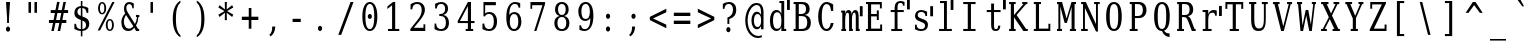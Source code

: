 SplineFontDB: 3.0
FontName: VanSolfa
FullName: VanSolfa
FamilyName: VanSolfa
Weight: Book
Copyright: Copyright (c) 2013 by Vanlalhriata. All rights reserved\n\nPermission is hereby granted to any person obtaining the font accompanying this license to use the font in commercial products; copy, distribute and modify the font provided the following conditions are met:\n\n1. This license shall be included in every unmodified copy of this font\n\n2. Any derivative of this font, original or modified, shall not be sold as a separate Font Software.\n\n3. Any modified copy of this font must not include the letter combination "van" in the name of the font
Version: 
ItalicAngle: 0
UnderlinePosition: -73.728
UnderlineWidth: 65.536
Ascent: 778
Descent: 246
LayerCount: 2
Layer: 0 0 "Back"  1
Layer: 1 0 "Fore"  0
NeedsXUIDChange: 1
XUID: [1021 939 1839761920 13207207]
UniqueID: 4017069
FSType: 4
OS2Version: 2
OS2_WeightWidthSlopeOnly: 0
OS2_UseTypoMetrics: 1
CreationTime: 1153642332
ModificationTime: 1365802649
PfmFamily: 17
TTFWeight: 400
TTFWidth: 5
LineGap: 99
VLineGap: 0
Panose: 2 6 6 3 5 6 5 2 2 4
OS2TypoAscent: 0
OS2TypoAOffset: 1
OS2TypoDescent: 0
OS2TypoDOffset: 1
OS2TypoLinegap: 0
OS2WinAscent: 0
OS2WinAOffset: 1
OS2WinDescent: 0
OS2WinDOffset: 1
HheadAscent: 0
HheadAOffset: 1
HheadDescent: 0
HheadDOffset: 1
OS2SubXSize: 675
OS2SubYSize: 613
OS2SubXOff: 0
OS2SubYOff: -222
OS2SupXSize: 675
OS2SupYSize: 613
OS2SupXOff: 0
OS2SupYOff: 297
OS2StrikeYSize: 66
OS2StrikeYPos: 306
OS2FamilyClass: 1282
OS2Vendor: 'Bits'
OS2CodePages: 00000011.81d40000
OS2UnicodeRanges: 8000002f.4000004a.00000000.00000000
Lookup: 4 0 1 "'liga' Standard Ligatures in Latin lookup 0"  {"'liga' Standard Ligatures in Latin lookup 0 subtable"  } ['liga' ('latn' <'dflt' > ) ]
MarkAttachClasses: 1
DEI: 91125
LangName: 1033 "" "" "" "" "" "Version Release 1.10" "" "Bitstream Vera is a trademark of Bitstream, Inc." "FreeFoundry" "" "" "http://www.geocities.com/hartke01/" "" "Copyright (c) 2003 by Bitstream, Inc.+AA0ACgAA-All Rights Reserved.+AA0ACgAA-Bitstream Vera is a trademark of Bitstream, Inc.+AA0ACgANAAoA-Permission is hereby granted, free of charge, to any person obtaining a copy of the fonts accompanying this license (+ACIA-Fonts+ACIA) and associated documentation files (the +ACIA-Font Software+ACIA), to reproduce and distribute the Font Software, including without limitation the rights to use, copy, merge, publish, distribute, and/or sell copies of the Font Software, and to permit persons to whom the Font Software is furnished to do so, subject to the following conditions:+AA0ACgANAAoA-The above copyright and trademark notices and this permission notice shall be included in all copies of one or more of the Font Software typefaces.+AA0ACgANAAoA-The Font Software may be modified, altered, or added to, and in particular the designs of glyphs or characters in the Fonts may be modified and additional glyphs or characters may be added to the Fonts, only if the fonts are renamed to names not containing either the words +ACIA-Bitstream+ACIA or the word +ACIA-Vera+ACIA.+AA0ACgANAAoA-This License becomes null and void to the extent applicable to Fonts or Font Software that has been modified and is distributed under the +ACIA-Bitstream Vera+ACIA names.+AA0ACgANAAoA-The Font Software may be sold as part of a larger software package but no copy of one or more of the Font Software typefaces may be sold by itself.+AA0ACgANAAoA-THE FONT SOFTWARE IS PROVIDED +ACIA-AS IS+ACIA, WITHOUT WARRANTY OF ANY KIND, EXPRESS OR IMPLIED, INCLUDING BUT NOT LIMITED TO ANY WARRANTIES OF MERCHANTABILITY, FITNESS FOR A PARTICULAR PURPOSE AND NONINFRINGEMENT OF COPYRIGHT, PATENT, TRADEMARK, OR OTHER RIGHT. IN NO EVENT SHALL BITSTREAM OR THE GNOME FOUNDATION BE LIABLE FOR ANY CLAIM, DAMAGES OR OTHER LIABILITY, INCLUDING ANY GENERAL, SPECIAL, INDIRECT, INCIDENTAL, OR CONSEQUENTIAL DAMAGES, WHETHER IN AN ACTION OF CONTRACT, TORT OR OTHERWISE, ARISING FROM, OUT OF THE USE OR INABILITY TO USE THE FONT SOFTWARE OR FROM OTHER DEALINGS IN THE FONT SOFTWARE.+AA0ACgANAAoA-Except as contained in this notice, the names of Gnome, the Gnome Foundation, and Bitstream Inc., shall not be used in advertising or otherwise to promote the sale, use or other dealings in this Font Software without prior written authorization from the Gnome Foundation or Bitstream Inc., respectively. For further information, contact: fonts at gnome dot org.+AAoACgAK-The modifications forming the font Verily Serif Mono are released under the same license as above, except that the name +ACIA-Verily+ACIA can appear in modified fonts.+AAoA" 
Encoding: ISO8859-1
UnicodeInterp: none
NameList: Adobe Glyph List
DisplaySize: -24
AntiAlias: 1
FitToEm: 1
WinInfo: 0 51 14
BeginPrivate: 9
BlueValues 31 [-14 0 531 546 746 760 778 778]
OtherBlues 11 [-227 -213]
BlueScale 8 0.039625
BlueShift 2 19
StdHW 4 [53]
StdVW 4 [92]
StemSnapH 7 [53 61]
StemSnapV 21 [49 61 83 92 101 114]
ExpansionFactor 4 0.06
EndPrivate
BeginChars: 315 315

StartChar: .notdef
Encoding: 256 -1 0
Width: 614
Flags: HMW
HStem: -181 57<97 415 97 461> 665 57<97 415 97 97>
VStem: 51 46<-124 -124 -124 665> 415 46<-124 665 665 665>
LayerCount: 2
Fore
SplineSet
51 -181 m 1
 51 722 l 1
 461 722 l 1
 461 -181 l 1
 51 -181 l 1
97 -124 m 1
 415 -124 l 1
 415 665 l 1
 97 665 l 1
 97 -124 l 1
EndSplineSet
Validated: 1
EndChar

StartChar: space
Encoding: 32 32 1
Width: 614
GlyphClass: 2
Flags: HW
LayerCount: 2
EndChar

StartChar: exclam
Encoding: 33 33 2
Width: 614
GlyphClass: 2
Flags: HMW
HStem: 726 20G<154 257 257 257>
VStem: 181 49<210 336 210 336>
LayerCount: 2
Fore
SplineSet
152 52 m 0
 152 70 158 86 168 99 c 0
 178 112 191 119 205 119 c 0
 219 119 233 112 243 99 c 0
 253 86 259 70 259 52 c 0
 259 34 253 18 243 5 c 0
 233 -8 219 -14 205 -14 c 0
 191 -14 178 -8 168 5 c 1
 158 17 152 34 152 52 c 0
154 746 m 1
 257 746 l 1
 230 336 l 1
 230 210 l 1
 181 210 l 1
 181 336 l 1
 154 746 l 1
EndSplineSet
Validated: 1
EndChar

StartChar: quotedbl
Encoding: 34 34 3
Width: 614
GlyphClass: 2
Flags: HMW
HStem: 726 20G<115 180 180 180 268 332 332 332>
VStem: 115 63<469 746 469 746> 268 63<469 746 469 746>
LayerCount: 2
Fore
SplineSet
180 746 m 1
 180 469 l 1
 115 469 l 1
 115 746 l 1
 180 746 l 1
332 746 m 1
 332 469 l 1
 268 469 l 1
 268 746 l 1
 332 746 l 1
EndSplineSet
Validated: 1
EndChar

StartChar: numbersign
Encoding: 35 35 4
Width: 614
GlyphClass: 2
Flags: HMW
HStem: 0 22G<86 149 86 86 247 312 247 247> 207 77<24 128 24 143 207 289 24 191 369 469> 451 77<70 177 70 191 70 240 255 339 417 515>
LayerCount: 2
Fore
SplineSet
297 735 m 1
 255 527 l 1
 353 527 l 1
 395 735 l 1
 459 735 l 1
 417 527 l 1
 515 527 l 1
 515 451 l 1
 402 451 l 1
 369 284 l 1
 469 284 l 1
 469 207 l 1
 353 207 l 1
 312 0 l 1
 247 0 l 1
 289 207 l 1
 191 207 l 1
 149 0 l 1
 86 0 l 1
 128 207 l 1
 24 207 l 1
 24 284 l 1
 143 284 l 1
 177 451 l 1
 70 451 l 1
 70 527 l 1
 191 527 l 1
 233 735 l 1
 297 735 l 1
339 451 m 1
 240 451 l 1
 207 284 l 1
 305 284 l 1
 339 451 l 1
EndSplineSet
Validated: 1
EndChar

StartChar: dollar
Encoding: 36 36 5
Width: 614
GlyphClass: 2
Flags: HMW
HStem: -15 49<226 226> 758 20G<226 266 266 266>
VStem: 60 80<480 487> 61 43<36 174 174 174> 226 40<-151 -15 -151 -15 34 260 384 594 644 778> 359 84<147 156> 373 43<464 595>
LayerCount: 2
Fore
SplineSet
266 34 m 1xcc
 297 37 321 49 336 67 c 0
 352 85 359 109 359 141 c 0
 359 170 352 195 336 214 c 1
 321 234 297 250 266 260 c 1
 266 34 l 1xcc
226 594 m 1
 199 591 177 581 162 564 c 0
 147 546 139 524 139 494 c 0xe8
 139 467 146 444 160 427 c 0
 174 410 196 395 226 384 c 1
 226 594 l 1
61 36 m 1xdc
 61 174 l 1
 104 174 l 1xdc
 105 128 116 95 136 71 c 0
 155 47 186 35 226 34 c 1
 226 276 l 1
 165 298 123 322 97 350 c 0
 72 378 60 415 60 461 c 0xe8
 60 514 74 557 104 590 c 0
 133 622 174 640 226 644 c 1
 226 778 l 1
 266 778 l 1
 266 644 l 1
 293 641 318 636 344 628 c 0
 369 620 393 608 417 595 c 1
 417 464 l 1
 373 464 l 1xda
 370 503 359 533 341 555 c 1
 323 578 297 591 266 594 c 1
 266 368 l 1
 332 345 377 320 404 291 c 0
 431 262 443 223 443 175 c 0
 443 120 428 76 397 42 c 0
 366 8 322 -10 266 -15 c 1
 266 -151 l 1
 226 -151 l 1
 226 -15 l 1
 200 -14 174 -10 147 -2 c 0
 119 7 91 20 61 36 c 1xdc
EndSplineSet
Validated: 1
EndChar

StartChar: percent
Encoding: 37 37 6
Width: 614
GlyphClass: 2
Flags: HMW
HStem: -14 37 274 36 434 36 723 37<148 166>
VStem: 53 48<578 616 578 623> 213 48<578 616> 250 48<128 168 128 173> 410 48<128 168>
LayerCount: 2
Fore
SplineSet
158 723 m 0xfd
 141 723 127 712 117 689 c 0
 107 666 101 636 101 597 c 0
 101 558 107 527 117 504 c 1
 127 481 141 471 158 471 c 0
 175 471 188 481 198 504 c 0
 208 527 213 558 213 597 c 0
 213 636 208 666 198 689 c 0
 188 712 175 723 158 723 c 0xfd
354 274 m 0
 337 274 323 265 313 242 c 0
 303 219 298 187 298 147 c 0xfb
 298 108 303 79 313 56 c 1
 323 33 337 23 354 23 c 0
 371 23 384 33 394 56 c 0
 404 79 410 108 410 147 c 0
 410 186 404 219 394 242 c 0
 384 265 371 274 354 274 c 0
354 311 m 0
 386 311 411 296 430 266 c 0
 448 236 458 197 458 147 c 0
 458 97 448 59 429 29 c 0
 411 0 386 -14 354 -14 c 0
 322 -14 297 0 279 29 c 0
 260 59 250 97 250 147 c 0
 250 197 260 237 279 266 c 1
 297 296 322 311 354 311 c 0
417 760 m 1
 477 760 l 1
 103 0 l 1
 43 0 l 1
 417 760 l 1
157 760 m 0
 189 760 214 746 232 717 c 0
 251 687 261 648 261 598 c 0xfd
 261 547 251 508 232 478 c 0
 214 449 189 434 157 434 c 0
 125 434 99 449 81 479 c 0
 63 508 53 548 53 598 c 0
 53 647 63 687 82 716 c 1
 100 746 125 760 157 760 c 0
EndSplineSet
Validated: 1
EndChar

StartChar: ampersand
Encoding: 38 38 7
Width: 614
GlyphClass: 2
Flags: HMW
HStem: -14 60<209 228> 0 53<464 491 464 491> 371 53<409 435 409 495 472 472 472 495> 707 53<225 245 216 248>
VStem: 34 65 102 61 317 36
LayerCount: 2
Fore
SplineSet
341 116 m 1xbe
 155 422 l 1
 137 396 122 368 113 338 c 0
 104 307 100 276 100 242 c 0
 100 187 111 139 136 102 c 0
 161 64 191 46 228 46 c 0
 250 46 270 52 289 63 c 0
 308 75 326 93 341 116 c 1xbe
491 0 m 1x7e
 411 0 l 1x7e
 367 73 l 1
 344 43 321 21 296 7 c 0
 270 -7 243 -14 213 -14 c 0xbe
 158 -14 115 7 83 51 c 0
 50 95 34 155 34 230 c 0
 34 274 43 316 59 354 c 0
 75 393 99 429 132 463 c 1
 122 483 113 504 109 523 c 0
 104 543 102 565 102 587 c 0
 102 640 113 682 138 714 c 0
 163 745 196 760 238 760 c 0
 252 760 268 757 287 752 c 0
 306 746 328 737 353 726 c 1
 353 597 l 1
 317 597 l 1
 314 633 305 660 292 679 c 0
 279 697 260 707 236 707 c 0
 213 707 196 697 183 678 c 0
 170 660 162 635 162 605 c 0
 162 585 166 564 173 544 c 0
 180 525 195 496 218 458 c 2
 383 185 l 1
 397 212 410 240 418 271 c 0
 426 302 433 336 435 371 c 1
 409 371 l 1
 409 424 l 1
 495 424 l 1
 495 371 l 1
 472 371 l 1
 469 327 462 287 452 249 c 0
 442 211 426 176 409 144 c 1
 464 53 l 1
 491 53 l 1
 491 0 l 1x7e
EndSplineSet
Validated: 1
EndChar

StartChar: quotesingle
Encoding: 39 39 8
Width: 614
GlyphClass: 2
Flags: HMW
HStem: 726 20G<167 230 230 230>
VStem: 167 63<469 746 469 746>
LayerCount: 2
Fore
SplineSet
230 746 m 1
 230 469 l 1
 167 469 l 1
 167 746 l 1
 230 746 l 1
EndSplineSet
Validated: 1
EndChar

StartChar: parenleft
Encoding: 40 40 9
Width: 614
GlyphClass: 2
Flags: HMW
VStem: 122 81<251 367 251 369>
LayerCount: 2
Fore
SplineSet
319 -160 m 1
 254 -123 205 -66 172 13 c 0
 138 92 122 190 122 309 c 0
 122 428 138 526 172 605 c 0
 205 684 254 741 319 778 c 1
 319 729 l 1
 278 693 249 645 231 580 c 0
 213 515 203 425 203 309 c 0
 203 192 213 104 231 39 c 0
 249 -26 278 -75 319 -111 c 1
 319 -160 l 1
EndSplineSet
Validated: 1
EndChar

StartChar: parenright
Encoding: 41 41 10
Width: 614
GlyphClass: 2
Flags: HMW
VStem: 238 81<251 367>
LayerCount: 2
Fore
SplineSet
122 -160 m 1
 122 -111 l 1
 163 -75 192 -26 210 39 c 0
 228 104 238 192 238 309 c 0
 238 425 228 515 210 580 c 0
 192 645 163 693 122 729 c 1
 122 778 l 1
 187 741 236 684 269 605 c 0
 303 526 319 428 319 309 c 0
 319 190 303 92 269 13 c 0
 236 -66 187 -123 122 -160 c 1
EndSplineSet
Validated: 1
EndChar

StartChar: asterisk
Encoding: 42 42 11
Width: 614
GlyphClass: 2
Flags: HMW
HStem: 739 20G<225 278 278 278>
VStem: 229 44<484 484>
LayerCount: 2
Fore
SplineSet
443 618 m 1
 286 527 l 1
 443 435 l 1
 413 376 l 1
 274 484 l 1
 278 294 l 1
 225 294 l 1
 229 484 l 1
 90 376 l 1
 60 435 l 1
 217 526 l 1
 60 618 l 1
 90 678 l 1
 229 569 l 1
 225 760 l 1
 278 760 l 1
 274 569 l 1
 413 678 l 1
 443 618 l 1
EndSplineSet
Validated: 1
EndChar

StartChar: plus
Encoding: 43 43 12
Width: 614
GlyphClass: 2
Flags: HMW
HStem: 279 85<47 224 47 224 292 469 47 292>
VStem: 224 68<56 279 56 279 364 586>
LayerCount: 2
Fore
SplineSet
292 586 m 1
 292 364 l 1
 469 364 l 1
 469 279 l 1
 292 279 l 1
 292 56 l 1
 224 56 l 1
 224 279 l 1
 47 279 l 1
 47 364 l 1
 224 364 l 1
 224 586 l 1
 292 586 l 1
EndSplineSet
Validated: 1
EndChar

StartChar: comma
Encoding: 44 44 13
Width: 614
GlyphClass: 2
Flags: HMW
VStem: 210 79<95 114 114 114>
LayerCount: 2
Fore
SplineSet
137 -99 m 1
 163 -76 181 -49 193 -18 c 1
 204 14 210 50 210 95 c 2
 210 114 l 1
 289 114 l 1
 287 57 275 7 257 -33 c 0
 238 -74 208 -109 169 -139 c 1
 137 -99 l 1
EndSplineSet
Validated: 1
EndChar

StartChar: hyphen
Encoding: 45 45 14
Width: 614
GlyphClass: 2
Flags: HMW
HStem: 240 82<118 327 118 327>
LayerCount: 2
Fore
SplineSet
118 322 m 1
 327 322 l 1
 327 240 l 1
 118 240 l 1
 118 322 l 1
EndSplineSet
Validated: 1
EndChar

StartChar: period
Encoding: 46 46 15
Width: 614
GlyphClass: 2
Flags: HW
LayerCount: 2
Fore
SplineSet
152 52 m 0
 152 70 158 86 168 99 c 0
 178 112 191 119 205 119 c 0
 219 119 233 112 243 99 c 0
 253 86 259 70 259 52 c 0
 259 34 253 18 243 5 c 0
 233 -8 219 -14 205 -14 c 0
 191 -14 178 -8 168 5 c 1
 158 17 152 34 152 52 c 0
EndSplineSet
Validated: 1
EndChar

StartChar: slash
Encoding: 47 47 16
Width: 614
GlyphClass: 2
Flags: HMW
HStem: 726 20G<372 448 448 448>
LayerCount: 2
Fore
SplineSet
372 746 m 1
 448 746 l 1
 133 -95 l 1
 58 -95 l 1
 372 746 l 1
EndSplineSet
Validated: 1
EndChar

StartChar: zero
Encoding: 48 48 17
Width: 614
GlyphClass: 2
Flags: HMW
HStem: -14 49<233 271 233 282> 711 49<233 271>
VStem: 60 79 365 79
LayerCount: 2
Fore
SplineSet
199 375 m 0
 199 393 204 409 214 422 c 0
 224 435 237 442 251 442 c 0
 265 442 279 435 289 422 c 0
 299 409 305 393 305 375 c 0
 305 357 300 341 290 328 c 0
 280 315 266 308 251 308 c 0
 236 308 223 316 213 328 c 0
 203 340 199 356 199 375 c 0
251 35 m 0
 289 35 318 64 337 119 c 1
 355 175 365 259 365 373 c 0
 365 486 355 571 337 627 c 0
 318 683 289 711 251 711 c 0
 213 711 185 683 166 627 c 0
 147 571 139 486 139 373 c 0
 139 259 147 175 166 119 c 0
 185 64 213 35 251 35 c 0
251 -14 m 0
 191 -14 145 19 111 87 c 0
 77 156 60 251 60 373 c 0
 60 495 77 589 111 658 c 0
 145 726 191 760 251 760 c 0
 311 760 359 726 393 658 c 0
 427 589 444 495 444 373 c 0
 444 251 427 156 393 87 c 0
 359 19 311 -14 251 -14 c 0
EndSplineSet
Validated: 1
EndChar

StartChar: one
Encoding: 49 49 18
Width: 614
GlyphClass: 2
Flags: HMW
HStem: 0 53<102 207 102 207 287 391> 739 20G<232 287 287 287>
VStem: 207 80<53 674 674 674>
LayerCount: 2
Fore
SplineSet
102 0 m 1
 102 53 l 1
 207 53 l 1
 207 674 l 1
 86 577 l 1
 86 642 l 1
 232 760 l 1
 287 760 l 1
 287 53 l 1
 391 53 l 1
 391 0 l 1
 102 0 l 1
EndSplineSet
Validated: 1
EndChar

StartChar: two
Encoding: 50 50 19
Width: 614
GlyphClass: 2
Flags: HMW
HStem: 0 82<149 396 149 442> 711 49<221 251>
VStem: 65 45<568 701> 351 84<526 575> 396 46<82 174 0 174>
LayerCount: 2
Fore
SplineSet
109 568 m 1xf0
 65 568 l 1
 65 701 l 1
 94 720 121 735 150 745 c 1
 180 754 206 760 234 760 c 0
 295 760 344 741 380 703 c 0
 416 665 433 615 433 550 c 0xf0
 433 477 393 390 312 288 c 2
 298 270 l 1
 149 82 l 1
 396 82 l 1
 396 174 l 1
 442 174 l 1
 442 0 l 1xe8
 61 0 l 1
 61 54 l 1
 240 281 l 2
 280 331 308 377 325 418 c 1
 341 460 351 504 351 550 c 0
 351 600 341 640 319 668 c 1
 299 697 271 711 234 711 c 0
 196 711 166 699 146 675 c 0
 124 651 112 615 109 568 c 1xf0
EndSplineSet
Validated: 1
EndChar

StartChar: three
Encoding: 51 51 20
Width: 614
GlyphClass: 2
Flags: HMW
HStem: -14 49<217 252 213 264> 379 51<187 206 206 222 187 206> 711 49<227 249>
VStem: 65 42 80 42 336 76 356 79
LayerCount: 2
Fore
SplineSet
80 715 m 1xec
 109 730 137 741 164 749 c 0
 191 756 216 760 239 760 c 0
 293 760 335 745 366 713 c 0
 397 681 412 638 412 582 c 0xec
 412 537 400 499 380 469 c 0
 358 438 330 418 291 408 c 1
 337 399 370 377 396 341 c 0
 422 305 434 258 434 202 c 0
 434 132 417 79 382 41 c 0
 348 4 297 -14 231 -14 c 0
 202 -14 175 -10 146 -2 c 0
 118 6 93 20 65 36 c 1
 65 181 l 1
 106 181 l 1
 108 133 120 97 142 72 c 0
 165 47 193 35 233 35 c 0
 271 35 301 50 324 79 c 0
 347 109 356 150 356 201 c 0xf2
 356 259 346 303 323 334 c 1
 300 364 265 379 222 379 c 2
 187 379 l 1
 187 430 l 1
 206 430 l 2
 249 430 281 442 303 466 c 0
 326 491 336 526 336 575 c 0
 336 619 326 652 309 676 c 0
 292 700 266 711 232 711 c 0
 198 711 173 699 155 679 c 0
 136 657 125 626 122 584 c 1
 80 584 l 1
 80 715 l 1xec
EndSplineSet
Validated: 1
EndChar

StartChar: four
Encoding: 52 52 21
Width: 614
GlyphClass: 2
Flags: HMW
HStem: 0 53<249 304 384 440 249 304> 200 53<101 304 101 304 384 474> 739 20G<305 384 384 384>
VStem: 304 80<53 200 53 200 253 650 650 650>
LayerCount: 2
Fore
SplineSet
304 253 m 1
 304 650 l 1
 101 253 l 1
 304 253 l 1
440 0 m 1
 249 0 l 1
 249 53 l 1
 304 53 l 1
 304 200 l 1
 44 200 l 1
 44 254 l 1
 305 760 l 1
 384 760 l 1
 384 253 l 1
 474 253 l 1
 474 200 l 1
 384 200 l 1
 384 53 l 1
 440 53 l 1
 440 0 l 1
EndSplineSet
Validated: 1
EndChar

StartChar: five
Encoding: 53 53 22
Width: 614
GlyphClass: 2
Flags: HMW
HStem: -14 49<218 251 213 263> 437 49<226 252> 665 82<132 406 132 132>
VStem: 63 45<36 181 181 181> 89 43 355 80
LayerCount: 2
Fore
SplineSet
406 746 m 1xec
 406 665 l 1
 132 665 l 1
 132 451 l 1xec
 146 463 161 471 178 477 c 0
 195 483 216 486 238 486 c 0
 299 486 347 464 383 420 c 1
 418 375 436 314 436 237 c 0
 436 158 418 96 382 52 c 0
 346 7 296 -14 231 -14 c 0
 204 -14 180 -10 152 -2 c 0
 124 6 94 20 63 36 c 1
 63 181 l 1
 109 181 l 1xf4
 111 134 124 98 144 73 c 0
 166 47 194 35 231 35 c 0
 271 35 302 52 324 87 c 0
 346 122 355 171 355 237 c 0
 355 302 346 351 324 385 c 0
 302 420 272 437 231 437 c 0
 208 437 188 432 171 421 c 1
 154 411 138 395 124 372 c 1
 89 372 l 1
 89 746 l 1
 406 746 l 1xec
EndSplineSet
Validated: 1
EndChar

StartChar: six
Encoding: 54 54 23
Width: 614
GlyphClass: 2
Flags: HMW
HStem: -14 49<239 275 239 283> 436 49<253 275> 711 49<256 294>
VStem: 59 77 366 79 373 42
LayerCount: 2
Fore
SplineSet
257 35 m 0xf8
 292 35 319 52 338 87 c 0
 357 121 366 171 366 236 c 0
 366 301 357 350 338 384 c 0
 319 419 292 436 257 436 c 0
 222 436 195 420 177 386 c 0
 158 352 148 304 148 242 c 0
 148 175 158 124 177 88 c 0
 196 53 222 35 257 35 c 0xf8
136 411 m 1
 152 437 171 455 193 467 c 0
 215 479 239 485 266 485 c 0
 321 485 365 463 397 419 c 0
 429 374 445 314 445 236 c 0xf8
 445 160 428 99 393 53 c 0
 359 8 313 -14 255 -14 c 0
 193 -14 143 18 109 80 c 0
 75 142 59 232 59 349 c 0
 59 479 79 580 119 652 c 0
 159 724 214 760 287 760 c 0
 306 760 328 758 350 753 c 0
 373 748 392 740 415 730 c 1
 415 607 l 1
 373 607 l 1xf4
 370 641 361 667 345 684 c 0
 329 701 308 711 280 711 c 0
 232 711 197 686 173 637 c 0
 149 588 137 513 136 411 c 1
EndSplineSet
Validated: 1
EndChar

StartChar: seven
Encoding: 55 55 24
Width: 614
GlyphClass: 2
Flags: HMW
HStem: 0 22G<158 215 158 158> 665 82<107 369 107 107>
VStem: 63 44
LayerCount: 2
Fore
SplineSet
437 695 m 1
 215 0 l 1
 158 0 l 1
 369 665 l 1
 107 665 l 1
 107 572 l 1
 63 572 l 1
 63 746 l 1
 437 746 l 1
 437 695 l 1
EndSplineSet
Validated: 1
EndChar

StartChar: eight
Encoding: 56 56 25
Width: 614
GlyphClass: 2
Flags: HMW
HStem: -14 49<234 271 234 283> 373 49<237 268 237 271> 711 49<237 268>
VStem: 59 79 77 76 351 76 366 79
LayerCount: 2
Fore
SplineSet
366 204 m 0xf2
 366 257 356 299 336 329 c 0
 316 358 288 373 252 373 c 0
 216 373 188 358 168 329 c 0
 148 299 139 257 139 204 c 0
 139 151 148 109 168 79 c 0
 188 50 216 35 252 35 c 0
 288 35 316 50 336 79 c 0
 356 109 366 151 366 204 c 0xf2
351 566 m 0xec
 351 611 342 647 325 673 c 0
 308 698 283 711 252 711 c 0
 221 711 197 698 180 673 c 0
 163 647 154 611 154 566 c 0
 154 521 163 486 180 460 c 0
 197 434 221 422 252 422 c 0
 283 422 308 434 325 460 c 0
 342 486 351 521 351 566 c 0xec
310 397 m 1
 352 390 385 369 409 335 c 0
 433 301 446 257 446 204 c 0
 446 134 429 80 396 42 c 0
 363 4 314 -14 252 -14 c 0
 190 -14 143 4 109 42 c 0
 76 80 59 134 59 204 c 0xf2
 59 257 71 301 95 335 c 0
 119 369 153 390 195 397 c 1
 157 406 128 426 108 455 c 0
 88 485 77 521 77 566 c 0
 77 626 92 674 123 709 c 1
 155 743 198 760 252 760 c 0
 306 760 349 743 380 709 c 0
 412 674 427 626 427 566 c 0
 427 521 417 485 397 455 c 1
 377 426 348 406 310 397 c 1
EndSplineSet
Validated: 1
EndChar

StartChar: nine
Encoding: 57 57 26
Width: 614
GlyphClass: 2
Flags: HMW
HStem: -14 49<210 247 210 253> 260 49<229 251> 711 49<229 264>
VStem: 59 79 88 42 367 77
LayerCount: 2
Fore
SplineSet
367 335 m 1xec
 351 309 333 291 311 279 c 0
 288 267 264 260 237 260 c 0
 182 260 139 283 107 327 c 0
 75 372 59 433 59 510 c 0xf4
 59 586 77 646 111 692 c 1
 146 737 192 760 250 760 c 0
 312 760 360 729 394 666 c 0
 428 604 445 513 445 396 c 0
 445 266 425 165 385 93 c 0
 345 21 289 -14 216 -14 c 0
 197 -14 176 -12 154 -7 c 0
 132 -2 111 5 88 15 c 1
 88 139 l 1
 130 139 l 1
 133 105 143 79 159 62 c 0
 175 44 196 35 224 35 c 0
 272 35 307 60 331 109 c 0
 355 157 366 233 367 335 c 1xec
246 711 m 0
 211 711 184 693 166 658 c 1
 147 624 138 575 138 510 c 0
 138 445 147 395 166 361 c 1
 184 326 211 309 246 309 c 0
 281 309 309 325 327 359 c 0
 346 393 355 442 355 504 c 0
 355 571 346 621 327 657 c 0
 308 692 281 711 246 711 c 0
EndSplineSet
Validated: 1
EndChar

StartChar: colon
Encoding: 58 58 27
Width: 614
GlyphClass: 2
Flags: HMW
VStem: 152 106<43 61 369 387>
LayerCount: 2
Fore
SplineSet
152 52 m 0
 152 70 158 86 168 99 c 0
 178 112 191 119 205 119 c 0
 219 119 233 112 243 99 c 0
 253 86 259 70 259 52 c 0
 259 34 253 17 243 5 c 1
 233 -8 220 -14 205 -14 c 0
 190 -14 178 -8 168 5 c 1
 158 17 152 34 152 52 c 0
152 378 m 0
 152 396 158 413 168 425 c 1
 178 438 191 444 205 444 c 0
 220 444 233 438 243 426 c 0
 253 413 259 397 259 378 c 0
 259 360 253 343 243 331 c 1
 233 318 220 311 205 311 c 0
 191 311 178 318 168 331 c 0
 158 344 152 360 152 378 c 0
EndSplineSet
Validated: 1
EndChar

StartChar: semicolon
Encoding: 59 59 28
Width: 614
GlyphClass: 2
Flags: HMW
VStem: 206 79<95 114 114 114>
LayerCount: 2
Fore
SplineSet
133 -99 m 1
 159 -76 176 -49 188 -18 c 1
 199 14 206 50 206 95 c 2
 206 114 l 1
 285 114 l 1
 283 57 271 7 253 -33 c 0
 234 -74 204 -109 165 -139 c 1
 133 -99 l 1
190 378 m 0
 190 396 196 413 206 425 c 1
 216 438 230 444 244 444 c 0
 258 444 272 438 282 425 c 0
 292 412 297 396 297 378 c 0
 297 360 292 344 282 331 c 0
 272 318 258 311 244 311 c 0
 230 311 216 318 206 331 c 0
 196 344 190 360 190 378 c 0
EndSplineSet
Validated: 1
EndChar

StartChar: less
Encoding: 60 60 29
Width: 614
GlyphClass: 2
Flags: HW
LayerCount: 2
Fore
SplineSet
469 480 m 1
 129 321 l 1
 469 162 l 1
 469 71 l 1
 47 280 l 1
 47 362 l 1
 469 571 l 1
 469 480 l 1
EndSplineSet
Validated: 1
EndChar

StartChar: equal
Encoding: 61 61 30
Width: 614
GlyphClass: 2
Flags: HMW
HStem: 176 86<47 469 47 469> 380 85<47 469 47 469>
LayerCount: 2
Fore
SplineSet
47 262 m 1
 469 262 l 1
 469 176 l 1
 47 176 l 1
 47 262 l 1
47 465 m 1
 469 465 l 1
 469 380 l 1
 47 380 l 1
 47 465 l 1
EndSplineSet
Validated: 1
EndChar

StartChar: greater
Encoding: 62 62 31
Width: 614
GlyphClass: 2
Flags: HW
LayerCount: 2
Fore
SplineSet
47 480 m 1
 47 571 l 1
 469 362 l 1
 469 280 l 1
 47 71 l 1
 47 162 l 1
 387 321 l 1
 47 480 l 1
EndSplineSet
Validated: 1
EndChar

StartChar: question
Encoding: 63 63 32
Width: 614
GlyphClass: 2
Flags: HMW
HStem: 711 49<214 241>
VStem: 190 49<199 326 199 362 199 362> 333 84<537 586>
LayerCount: 2
Fore
SplineSet
161 52 m 0
 161 70 167 86 177 99 c 0
 187 112 200 119 214 119 c 0
 228 119 242 112 252 99 c 0
 262 86 268 70 268 52 c 0
 268 34 262 18 252 5 c 0
 242 -8 228 -14 214 -14 c 0
 200 -14 187 -8 177 5 c 1
 167 17 161 34 161 52 c 0
73 714 m 1
 101 729 127 741 153 749 c 0
 179 756 203 760 226 760 c 0
 285 760 331 743 366 707 c 0
 401 671 417 622 417 562 c 0
 417 500 403 450 373 410 c 0
 343 371 298 342 239 326 c 1
 239 199 l 1
 190 199 l 1
 190 362 l 1
 237 376 272 400 296 434 c 0
 320 468 333 511 333 563 c 0
 333 608 322 645 303 671 c 0
 284 698 258 711 224 711 c 0
 193 711 167 700 149 678 c 0
 130 656 118 625 112 584 c 1
 73 584 l 1
 73 714 l 1
EndSplineSet
Validated: 1
EndChar

StartChar: at
Encoding: 64 64 33
Width: 614
GlyphClass: 2
Flags: HMW
HStem: -178 52 43 58 435 58 655 51
VStem: 32 60 190 63 437 62<43 124 124 124 243 295 295 316 413 483 43 483 43 508>
LayerCount: 2
Fore
SplineSet
500 483 m 2
 500 43 l 1
 437 43 l 1
 437 124 l 1
 422 96 407 76 390 63 c 0
 373 50 353 43 331 43 c 0
 289 43 256 63 229 105 c 0
 203 147 190 201 190 268 c 0
 190 336 203 390 229 431 c 0
 256 473 289 494 331 494 c 0
 353 494 373 486 390 473 c 0
 407 460 422 441 437 413 c 1
 437 483 l 2
 437 531 423 595 401 621 c 0
 382 645 356 655 327 655 c 0
 302 655 275 647 249 631 c 0
 201 601 160 551 133 489 c 0
 106 426 92 354 92 271 c 0
 92 216 100 165 111 118 c 0
 123 71 139 31 162 -4 c 0
 189 -44 219 -73 254 -95 c 1
 290 -115 328 -126 369 -126 c 0
 400 -126 428 -119 455 -106 c 1
 460 -155 l 1
 428 -170 392 -178 353 -178 c 0
 309 -178 268 -167 229 -144 c 0
 190 -122 155 -91 125 -50 c 0
 94 -7 71 41 55 95 c 0
 40 149 32 209 32 271 c 0
 32 332 40 391 56 445 c 0
 71 499 94 548 125 590 c 0
 155 632 199 675 231 687 c 0
 267 700 299 707 328 707 c 0
 378 707 415 689 442 662 c 0
 490 613 500 535 500 483 c 2
437 243 m 2
 437 295 l 2
 437 337 428 370 412 396 c 0
 396 422 372 435 345 435 c 0
 316 435 295 421 279 391 c 0
 263 362 254 321 254 268 c 0
 254 215 263 174 279 145 c 0
 295 115 317 101 346 101 c 0
 373 101 396 114 412 140 c 0
 428 167 437 201 437 243 c 2
EndSplineSet
Validated: 1
EndChar

StartChar: A
Encoding: 65 65 34
Width: 614
GlyphClass: 2
Flags: HMW
HStem: -14 57<218 229> 0 53<415 466 415 466> 488 57<218 229 189 253> 758 20G<293 415 415 415>
VStem: 49 80 342 74<449 725 725 725>
LayerCount: 2
Fore
SplineSet
487 806 m 25x3c
 559 806 l 25
 559 547 l 25
 487 547 l 25
 487 806 l 25x3c
415 53 m 1x7c
 466 53 l 1
 466 0 l 1
 342 0 l 1x7c
 342 83 l 1
 328 50 310 24 290 9 c 0
 270 -6 245 -14 214 -14 c 0xbc
 165 -14 126 11 95 63 c 1
 63 114 49 182 49 266 c 0
 49 349 63 417 94 469 c 1
 126 520 165 546 214 546 c 0
 245 546 270 537 290 522 c 0
 310 507 328 483 342 449 c 1
 342 725 l 1
 293 725 l 1
 293 778 l 1
 415 778 l 1
 415 53 l 1x7c
342 240 m 2
 342 292 l 2
 342 355 332 404 314 438 c 0
 296 472 270 488 235 488 c 0
 200 488 173 470 155 432 c 0
 138 395 129 340 129 266 c 0
 129 192 138 137 155 99 c 0
 173 61 200 43 235 43 c 0xbc
 270 43 296 59 314 93 c 0
 332 127 342 175 342 240 c 2
EndSplineSet
Validated: 1
EndChar

StartChar: B
Encoding: 66 66 35
Width: 614
GlyphClass: 2
Flags: HMW
HStem: 0 53<41 92 41 92 174 252> 378 53<174 234 234 252 174 234> 693 53<41 92 41 270 174 234 174 174>
VStem: 92 81<53 378 431 693> 360 92<540 585> 391 92<187 244 179 244>
LayerCount: 2
Fore
SplineSet
174 53 m 1xf4
 252 53 l 2
 300 53 334 66 357 92 c 0
 380 118 391 160 391 216 c 0
 391 272 380 313 357 339 c 0
 334 365 300 378 252 378 c 2
 174 378 l 1
 174 53 l 1xf4
174 431 m 1
 234 431 l 2
 278 431 309 443 329 463 c 0
 349 483 360 516 360 562 c 0xf8
 360 608 349 642 329 662 c 0
 309 682 278 693 234 693 c 2
 174 693 l 1
 174 431 l 1
41 0 m 1
 41 53 l 1
 92 53 l 1
 92 693 l 1
 41 693 l 1
 41 746 l 1
 270 746 l 2
 330 746 375 731 406 700 c 0
 437 669 452 623 452 562 c 0xf8
 452 518 443 484 421 457 c 0
 399 430 368 414 327 408 c 1
 378 400 416 379 443 346 c 0
 470 313 482 270 482 216 c 0xf4
 482 142 464 88 426 53 c 0
 388 18 331 0 252 0 c 2
 41 0 l 1
EndSplineSet
Validated: 1
EndChar

StartChar: C
Encoding: 67 67 36
Width: 614
GlyphClass: 2
Flags: HMW
HStem: -14 53<254 284 249 292> 707 53<249 286 241 286>
VStem: 56 92 385 53
LayerCount: 2
Fore
SplineSet
452 198 m 1
 440 128 416 75 385 39 c 0
 354 3 316 -14 269 -14 c 0
 239 -14 213 -6 188 10 c 1
 163 27 141 51 122 84 c 0
 100 121 83 164 72 211 c 0
 61 259 56 313 56 373 c 0
 56 489 76 581 116 653 c 1
 156 724 208 760 274 760 c 0
 299 760 323 754 351 744 c 0
 379 733 408 717 440 695 c 1
 440 523 l 1
 385 523 l 1
 379 585 368 633 349 662 c 1
 331 692 304 707 270 707 c 0
 230 707 199 678 179 622 c 0
 159 566 148 483 148 373 c 0
 148 263 159 180 179 124 c 0
 199 68 230 39 270 39 c 0
 298 39 320 52 338 79 c 0
 356 106 370 145 378 198 c 1
 452 198 l 1
EndSplineSet
Validated: 1
EndChar

StartChar: D
Encoding: 68 68 37
Width: 614
GlyphClass: 2
Flags: HMW
HStem: 0 53<34 59 133 156 306 329 478 504> 478 68<197 208>
VStem: 59 74<53 296 296 352 437 479 53 296> 232 68 232 74<0 296 53 296 296 331> 299 6 404 74<53 328 0 338>
LayerCount: 2
Fore
SplineSet
508 636 m 25x3c
 580 636 l 25
 580 377 l 25
 508 377 l 25
 508 636 l 25x3c
232 0 m 1xea
 232 331 l 2xf2
 232 453 224 478 191 478 c 0
 156 478 133 409 133 296 c 2
 133 53 l 1
 156 53 l 1
 156 0 l 1
 34 0 l 1
 34 53 l 1
 59 53 l 1
 59 478 l 1
 30 478 l 1
 30 531 l 1
 133 531 l 1
 133 437 l 1
 143 504 172 546 221 546 c 0
 272 546 299 494 299 428 c 1
 299 477 338 546 387 546 c 0
 388 546 l 0
 456 546 478 492 478 338 c 2
 478 53 l 1
 504 53 l 1
 504 0 l 1
 404 0 l 1
 404 328 l 2
 404 450 397 478 364 478 c 0
 329 478 306 409 306 296 c 2xe6
 306 53 l 1xea
 329 53 l 1
 329 0 l 1
 232 0 l 1xea
EndSplineSet
Validated: 8388609
EndChar

StartChar: E
Encoding: 69 69 38
Width: 614
GlyphClass: 2
Flags: HMW
HStem: 0 53<50 101 50 101 50 464> 0 61<182 414 182 464> 374 61<182 328 182 328> 685 61<182 407 182 182> 693 53<50 101 50 456>
VStem: 101 81<61 374 435 685> 328 49<281 374 374 374 435 528 281 528> 407 49<581 685 685 685> 414 49<61 166 0 166>
LayerCount: 2
Fore
SplineSet
50 0 m 1xa680
 50 53 l 1
 101 53 l 1
 101 693 l 1
 50 693 l 1
 50 746 l 1xae80
 456 746 l 1
 456 581 l 1
 407 581 l 1
 407 685 l 1x37
 182 685 l 1
 182 435 l 1
 328 435 l 1
 328 528 l 1
 378 528 l 1
 378 281 l 1
 328 281 l 1
 328 374 l 1
 182 374 l 1
 182 61 l 1
 414 61 l 1
 414 166 l 1
 464 166 l 1
 464 0 l 1x7680
 50 0 l 1xa680
EndSplineSet
Validated: 1
EndChar

StartChar: F
Encoding: 70 70 39
Width: 614
GlyphClass: 2
Flags: HMW
HStem: 0 53<84 170 244 363 84 170> 478 53<70 170 70 170 244 404> 729 49<305 326 293 330>
VStem: 170 74<53 478 53 478 531 598 598 600>
LayerCount: 2
Fore
SplineSet
487 806 m 25x3c
 559 806 l 25
 559 547 l 25
 487 547 l 25
 487 806 l 25x3c
423 652 m 1
 384 652 l 1
 384 678 378 697 367 710 c 0
 357 723 341 729 319 729 c 0
 292 729 271 719 260 700 c 0
 250 682 244 648 244 600 c 2
 244 531 l 1
 404 531 l 1
 404 478 l 1
 244 478 l 1
 244 53 l 1
 363 53 l 1
 363 0 l 1
 84 0 l 1
 84 53 l 1
 170 53 l 1
 170 478 l 1
 70 478 l 1
 70 531 l 1
 170 531 l 1
 170 598 l 2
 170 657 182 702 207 732 c 0
 232 763 270 778 317 778 c 0
 335 778 352 776 370 772 c 0
 388 768 406 762 423 754 c 1
 423 652 l 1
EndSplineSet
Validated: 1
EndChar

StartChar: G
Encoding: 71 71 40
Width: 614
GlyphClass: 2
Flags: HMW
HStem: -14 49<222 249 214 262> 497 49<226 250 213 257>
VStem: 77 43<30 154 154 154> 77 70<403 414> 334 76<123 137> 343 43<387 503>
LayerCount: 2
Fore
SplineSet
467 636 m 25x3c
 539 636 l 25
 539 377 l 25
 467 377 l 25
 467 636 l 25x3c
77 30 m 1xe8
 77 154 l 1
 119 154 l 1
 119 114 131 84 149 65 c 0
 167 46 196 35 233 35 c 0
 266 35 291 43 308 58 c 0
 326 73 334 96 334 126 c 0xe8
 334 150 327 168 315 182 c 0
 302 196 276 212 235 228 c 2
 182 251 l 1
 145 265 118 283 102 306 c 0
 86 328 77 356 77 390 c 0
 77 438 92 477 120 505 c 0
 149 533 188 546 239 546 c 0
 262 546 285 543 310 535 c 1
 336 528 359 517 386 503 c 1
 386 387 l 1
 343 387 l 1
 343 421 333 449 315 468 c 0
 297 486 272 497 241 497 c 0
 210 497 187 489 171 476 c 1
 156 462 147 442 147 415 c 0xd4
 147 392 153 373 165 360 c 0
 177 347 201 333 237 319 c 2
 295 297 l 2
 335 282 365 263 382 239 c 0
 400 215 409 184 409 147 c 0
 409 97 395 58 364 29 c 0
 333 0 290 -14 236 -14 c 0
 208 -14 182 -11 155 -3 c 0
 128 4 104 15 77 30 c 1xe8
EndSplineSet
Validated: 8388609
EndChar

StartChar: H
Encoding: 72 72 41
Width: 614
GlyphClass: 2
Flags: HMW
HStem: 0 53<79 205 279 406 79 205> 725 53<103 205 103 279>
VStem: 205 74<53 725 725 725>
LayerCount: 2
Fore
SplineSet
375 806 m 25x3c
 446 806 l 25
 446 547 l 25
 375 547 l 25
 375 806 l 25x3c
279 53 m 1
 406 53 l 1
 406 0 l 1
 79 0 l 1
 79 53 l 1
 205 53 l 1
 205 725 l 1
 103 725 l 1
 103 778 l 1
 279 778 l 1
 279 53 l 1
EndSplineSet
Validated: 1
EndChar

StartChar: I
Encoding: 73 73 42
Width: 614
GlyphClass: 2
Flags: HMW
HStem: 0 53<83 199 281 398 83 199> 693 53<83 199 83 398 281 281 281 398>
VStem: 199 81<53 693>
LayerCount: 2
Fore
SplineSet
281 53 m 1
 398 53 l 1
 398 0 l 1
 83 0 l 1
 83 53 l 1
 199 53 l 1
 199 693 l 1
 83 693 l 1
 83 746 l 1
 398 746 l 1
 398 693 l 1
 281 693 l 1
 281 53 l 1
EndSplineSet
Validated: 1
EndChar

StartChar: J
Encoding: 74 74 43
Width: 614
GlyphClass: 2
Flags: HMW
HStem: -14 49<297 315 297 318> 478 53<70 183 70 183 257 424>
VStem: 183 74<140 478 531 696> 361 55<109 125>
LayerCount: 2
Fore
SplineSet
487 806 m 25x3c
 559 806 l 25
 559 547 l 25
 487 547 l 25
 487 806 l 25x3c
183 478 m 1
 70 478 l 1
 70 531 l 1
 183 531 l 1
 183 696 l 1
 257 696 l 1
 257 531 l 1
 424 531 l 1
 424 478 l 1
 257 478 l 1
 257 140 l 2
 257 95 260 66 267 54 c 1
 273 41 288 35 306 35 c 0
 324 35 339 42 348 56 c 0
 357 70 361 93 361 125 c 1
 418 125 l 1
 418 77 405 41 386 19 c 1
 368 -4 339 -14 300 -14 c 0
 257 -14 228 -4 210 20 c 0
 193 44 183 84 183 140 c 2
 183 478 l 1
EndSplineSet
Validated: 1
EndChar

StartChar: K
Encoding: 75 75 44
Width: 614
GlyphClass: 2
Flags: HMW
HStem: 0 53<28 72 28 72 153 196 463 507> 693 53<28 72 28 196 153 153 153 196 364 396 463 463 463 496>
VStem: 72 81<53 354 411 693>
LayerCount: 2
Fore
SplineSet
28 0 m 1
 28 53 l 1
 72 53 l 1
 72 693 l 1
 28 693 l 1
 28 746 l 1
 196 746 l 1
 196 693 l 1
 153 693 l 1
 153 411 l 1
 396 693 l 1
 364 693 l 1
 364 746 l 1
 496 746 l 1
 496 693 l 1
 463 693 l 1
 221 412 l 1
 463 53 l 1
 507 53 l 1
 507 0 l 1
 393 0 l 1
 153 354 l 1
 153 53 l 1
 196 53 l 1
 196 0 l 1
 28 0 l 1
EndSplineSet
Validated: 1
EndChar

StartChar: L
Encoding: 76 76 45
Width: 614
GlyphClass: 2
Flags: HMW
HStem: 0 53<47 99 47 99 47 469> 0 61<180 420 180 469> 693 53<47 99 47 231 180 180 180 231>
VStem: 99 81<61 693 61 693 61 693> 420 49<61 186 0 186>
LayerCount: 2
Fore
SplineSet
47 0 m 1xb8
 47 53 l 1
 99 53 l 1xb8
 99 693 l 1
 47 693 l 1
 47 746 l 1
 231 746 l 1
 231 693 l 1
 180 693 l 1
 180 61 l 1
 420 61 l 1
 420 186 l 1
 469 186 l 1
 469 0 l 1x78
 47 0 l 1xb8
EndSplineSet
Validated: 1
EndChar

StartChar: M
Encoding: 77 77 46
Width: 614
GlyphClass: 2
Flags: HMW
HStem: 0 53<26 61 26 61 111 154 356 399 476 512> 693 53<26 61 26 155 476 476 476 512>
VStem: 61 49<53 630 53 693> 399 77<53 620 620 620>
LayerCount: 2
Fore
SplineSet
26 0 m 1
 26 53 l 1
 61 53 l 1
 61 693 l 1
 26 693 l 1
 26 746 l 1
 155 746 l 1
 270 323 l 1
 397 746 l 1
 512 746 l 1
 512 693 l 1
 476 693 l 1
 476 53 l 1
 512 53 l 1
 512 0 l 1
 356 0 l 1
 356 53 l 1
 399 53 l 1
 399 620 l 1
 278 207 l 1
 221 207 l 1
 111 630 l 1
 111 53 l 1
 154 53 l 1
 154 0 l 1
 26 0 l 1
EndSplineSet
Validated: 1
EndChar

StartChar: N
Encoding: 78 78 47
Width: 614
GlyphClass: 2
Flags: HMW
HStem: 0 53<29 77 29 77 126 198> 693 53<29 77 29 150 361 409 458 458 458 506>
VStem: 77 49<53 594 53 693> 409 49<178 693 -14 693>
LayerCount: 2
Fore
SplineSet
29 0 m 1
 29 53 l 1
 77 53 l 1
 77 693 l 1
 29 693 l 1
 29 746 l 1
 150 746 l 1
 409 178 l 1
 409 693 l 1
 361 693 l 1
 361 746 l 1
 506 746 l 1
 506 693 l 1
 458 693 l 1
 458 -14 l 1
 410 -14 l 1
 126 594 l 1
 126 53 l 1
 198 53 l 1
 198 0 l 1
 29 0 l 1
EndSplineSet
Validated: 1
EndChar

StartChar: O
Encoding: 79 79 48
Width: 614
GlyphClass: 2
Flags: HMW
HStem: -14 53<216 294 216 327> 707 53<207 303>
VStem: 54 92 364 91
LayerCount: 2
Fore
SplineSet
255 39 m 0
 334 39 364 132 364 373 c 0
 364 570 351 707 255 707 c 0
 160 707 146 571 146 373 c 0
 146 132 176 39 255 39 c 0
255 -14 m 0
 112 -14 54 145 54 373 c 0
 54 600 111 760 255 760 c 0
 399 760 455 610 455 373 c 0
 455 146 399 -14 255 -14 c 0
EndSplineSet
Validated: 1
EndChar

StartChar: P
Encoding: 80 80 49
Width: 614
GlyphClass: 2
Flags: HMW
HStem: 0 53<45 97 45 97 178 246> 327 53<178 259 259 279 178 259> 693 53<45 97 45 279 178 259 178 178>
VStem: 97 81<53 327 53 380 380 693> 381 92<511 562>
LayerCount: 2
Fore
SplineSet
178 380 m 1
 259 380 l 2
 298 380 328 393 350 420 c 1
 370 448 381 486 381 537 c 0
 381 588 370 626 350 653 c 0
 328 680 298 693 259 693 c 2
 178 693 l 1
 178 380 l 1
45 0 m 1
 45 53 l 1
 97 53 l 1
 97 693 l 1
 45 693 l 1
 45 746 l 1
 279 746 l 2
 338 746 386 728 421 690 c 0
 456 652 473 602 473 537 c 0
 473 472 456 422 421 384 c 1
 386 345 338 327 279 327 c 2
 178 327 l 1
 178 53 l 1
 246 53 l 1
 246 0 l 1
 45 0 l 1
EndSplineSet
Validated: 1
EndChar

StartChar: Q
Encoding: 81 81 50
Width: 614
GlyphClass: 2
Flags: HMW
HStem: -164 92<437 450> -14 53<216 255 255 255> 707 53<207 303>
VStem: 54 92 364 91
LayerCount: 2
Fore
SplineSet
255 39 m 0
 334 39 364 132 364 373 c 0
 364 570 351 707 255 707 c 0
 160 707 146 571 146 373 c 0
 146 132 176 39 255 39 c 0
310 -5 m 1
 324 -27 343 -45 362 -55 c 0
 382 -66 408 -72 437 -72 c 2
 450 -72 l 1
 450 -164 l 1
 405 -161 366 -148 334 -123 c 0
 302 -97 275 -61 255 -14 c 1
 255 -14 l 2
 112 -14 54 145 54 373 c 0
 54 600 111 760 255 760 c 0
 399 760 455 610 455 373 c 0
 455 177 413 32 310 -5 c 1
EndSplineSet
Validated: 1
EndChar

StartChar: R
Encoding: 82 82 51
Width: 614
GlyphClass: 2
Flags: HMW
HStem: 0 53<29 72 154 205 29 72 474 504> 347 53<154 202 154 231> 693 53<29 72 29 259 154 154 154 231>
VStem: 72 81<53 347 400 693> 349 92<522 571>
LayerCount: 2
Fore
SplineSet
303 371 m 1
 321 365 337 353 351 338 c 0
 364 324 378 302 388 274 c 2
 474 53 l 1
 504 53 l 1
 504 0 l 1
 406 0 l 1
 313 238 l 2
 295 284 278 314 264 327 c 0
 250 340 229 347 202 347 c 2
 154 347 l 1
 154 53 l 1
 205 53 l 1
 205 0 l 1
 29 0 l 1
 29 53 l 1
 72 53 l 1
 72 693 l 1
 29 693 l 1
 29 746 l 1
 259 746 l 2
 317 746 362 729 393 694 c 0
 425 659 441 610 441 547 c 0
 441 496 429 456 406 426 c 0
 383 396 349 378 303 371 c 1
154 400 m 1
 231 400 l 2
 271 400 302 412 320 436 c 0
 338 460 349 497 349 547 c 0
 349 597 338 633 320 657 c 0
 302 681 271 693 231 693 c 2
 154 693 l 1
 154 400 l 1
EndSplineSet
Validated: 1
EndChar

StartChar: S
Encoding: 83 83 52
Width: 614
GlyphClass: 2
Flags: HMW
HStem: 0 53<71 138 211 296 71 138> 478 68<333 334> 479 52<67 138 67 211>
VStem: 138 74<53 296 437 479 479 479>
LayerCount: 2
Fore
SplineSet
487 636 m 25x3c
 559 636 l 25
 559 377 l 25
 487 377 l 25
 487 636 l 25x3c
429 531 m 1xd0
 429 399 l 1
 386 399 l 1
 386 426 379 446 369 459 c 1
 359 471 344 479 324 479 c 0xd0
 288 479 259 462 240 431 c 1
 222 399 211 354 211 296 c 2
 211 53 l 1
 296 53 l 1
 296 0 l 1
 71 0 l 1
 71 53 l 1
 138 53 l 1
 138 478 l 1
 67 478 l 1
 67 531 l 1
 211 531 l 1xb0
 211 437 l 1
 225 474 244 502 267 519 c 0
 290 536 317 546 350 546 c 0
 362 546 374 545 387 543 c 0
 400 541 415 535 429 531 c 1xd0
EndSplineSet
Validated: 1
EndChar

StartChar: T
Encoding: 84 84 53
Width: 614
GlyphClass: 2
Flags: HMW
HStem: 0 53<147 223 147 223 304 381> 687 59<85 223 85 85 304 304 304 442>
VStem: 36 49<570 687 570 746 570 746> 223 81<53 687 53 687>
LayerCount: 2
Fore
SplineSet
147 0 m 1
 147 53 l 1
 223 53 l 1
 223 687 l 1
 85 687 l 1
 85 570 l 1
 36 570 l 1
 36 746 l 1
 492 746 l 1
 492 570 l 1
 442 570 l 1
 442 687 l 1
 304 687 l 1
 304 53 l 1
 381 53 l 1
 381 0 l 1
 147 0 l 1
EndSplineSet
Validated: 1
EndChar

StartChar: U
Encoding: 85 85 54
Width: 614
GlyphClass: 2
Flags: HMW
HStem: -14 66<238 332 238 339> 693 53<28 80 28 212 161 161 161 212 355 406 455 455 455 507>
VStem: 80 81<297 307 307 693> 406 49
LayerCount: 2
Fore
SplineSet
80 693 m 1
 28 693 l 1
 28 746 l 1
 212 746 l 1
 212 693 l 1
 161 693 l 1
 161 307 l 2
 161 122 192 51 284 51 c 0
 381 51 406 137 406 307 c 2
 406 693 l 1
 355 693 l 1
 355 746 l 1
 507 746 l 1
 507 693 l 1
 455 693 l 1
 455 297 l 2
 455 82 409 -14 269 -14 c 0
 129 -14 80 82 80 297 c 2
 80 693 l 1
EndSplineSet
Validated: 1
EndChar

StartChar: V
Encoding: 86 86 55
Width: 614
GlyphClass: 2
Flags: HMW
HStem: 0 22G<234 303 234 234> 693 53<25 61 25 194 152 194 152 152 386 429 479 479 479 513>
LayerCount: 2
Fore
SplineSet
152 693 m 1
 289 120 l 1
 429 693 l 1
 386 693 l 1
 386 746 l 1
 513 746 l 1
 513 693 l 1
 479 693 l 1
 303 0 l 1
 234 0 l 1
 61 693 l 1
 25 693 l 1
 25 746 l 1
 194 746 l 1
 194 693 l 1
 152 693 l 1
EndSplineSet
Validated: 1
EndChar

StartChar: W
Encoding: 87 87 56
Width: 614
GlyphClass: 2
Flags: HMW
HStem: 0 22G<115 181 115 115 339 405 339 339> 518 20G<249 314 314 314> 693 53<26 53 26 156 120 120 120 156 405 441 485 485 485 511>
LayerCount: 2
Fore
SplineSet
405 0 m 1
 339 0 l 1
 262 399 l 1
 181 0 l 1
 115 0 l 1
 53 693 l 1
 26 693 l 1
 26 746 l 1
 156 746 l 1
 156 693 l 1
 120 693 l 1
 166 144 l 1
 249 539 l 1
 314 539 l 1
 381 166 l 1
 441 693 l 1
 405 693 l 1
 405 746 l 1
 511 746 l 1
 511 693 l 1
 485 693 l 1
 405 0 l 1
EndSplineSet
Validated: 1
EndChar

StartChar: X
Encoding: 88 88 57
Width: 614
GlyphClass: 2
Flags: HMW
HStem: 0 53<27 71 123 176 321 368 470 509> 693 53<29 69 69 69 172 217 29 217 346 398 398 398 450 492>
LayerCount: 2
Fore
SplineSet
71 53 m 1
 27 53 l 1
 27 0 l 1
 176 0 l 1
 176 53 l 1
 123 53 l 1
 251 304 l 1
 368 53 l 1
 321 53 l 1
 321 0 l 1
 509 0 l 1
 509 53 l 1
 470 53 l 1
 307 397 l 1
 450 693 l 1
 492 693 l 1
 492 746 l 1
 346 746 l 1
 346 693 l 1
 398 693 l 1
 282 451 l 1
 172 693 l 1
 217 693 l 1
 217 746 l 1
 29 746 l 1
 29 693 l 1
 69 693 l 1
 226 356 l 1
 71 53 l 1
EndSplineSet
Validated: 9
EndChar

StartChar: Y
Encoding: 89 89 58
Width: 614
GlyphClass: 2
Flags: HMW
HStem: 0 53<173 225 173 225 306 357> 693 53<33 65 33 207 161 161 161 207 371 414 464 464 464 496>
VStem: 225 81<53 322 322 322>
LayerCount: 2
Fore
SplineSet
173 0 m 1
 173 53 l 1
 225 53 l 1
 225 322 l 1
 65 693 l 1
 33 693 l 1
 33 746 l 1
 207 746 l 1
 207 693 l 1
 161 693 l 1
 286 391 l 1
 414 693 l 1
 371 693 l 1
 371 746 l 1
 496 746 l 1
 496 693 l 1
 464 693 l 1
 306 331 l 1
 306 53 l 1
 357 53 l 1
 357 0 l 1
 173 0 l 1
EndSplineSet
Validated: 1
EndChar

StartChar: Z
Encoding: 90 90 59
Width: 614
GlyphClass: 2
Flags: HMW
HStem: 0 61<150 425 150 474> 685 61<107 355 107 107>
VStem: 58 49<573 685 573 746> 425 49<61 166 0 166>
LayerCount: 2
Fore
SplineSet
44 0 m 1
 44 36 l 1
 355 685 l 1
 107 685 l 1
 107 573 l 1
 58 573 l 1
 58 746 l 1
 460 746 l 1
 460 711 l 1
 150 61 l 1
 425 61 l 1
 425 166 l 1
 474 166 l 1
 474 0 l 1
 44 0 l 1
EndSplineSet
Validated: 1
EndChar

StartChar: bracketleft
Encoding: 91 91 60
Width: 614
GlyphClass: 2
Flags: HMW
HStem: -135 53<202 312 202 312> 725 53<202 312 202 202>
VStem: 126 76<-82 725 -82 778 -82 778>
LayerCount: 2
Fore
SplineSet
126 778 m 1
 312 778 l 1
 312 725 l 1
 202 725 l 1
 202 -82 l 1
 312 -82 l 1
 312 -135 l 1
 126 -135 l 1
 126 778 l 1
EndSplineSet
Validated: 1
EndChar

StartChar: backslash
Encoding: 92 92 61
Width: 614
GlyphClass: 2
Flags: HMW
HStem: 726 20G<96 160 160 160>
LayerCount: 2
Fore
SplineSet
160 746 m 1
 372 -95 l 1
 308 -95 l 1
 96 746 l 1
 160 746 l 1
EndSplineSet
Validated: 1
EndChar

StartChar: bracketright
Encoding: 93 93 62
Width: 614
GlyphClass: 2
Flags: HMW
HStem: -135 53<126 235 126 312 126 235> 725 53<126 235 126 312>
VStem: 235 76<-82 725 725 725>
LayerCount: 2
Fore
SplineSet
312 778 m 1
 312 -135 l 1
 126 -135 l 1
 126 -82 l 1
 235 -82 l 1
 235 725 l 1
 126 725 l 1
 126 778 l 1
 312 778 l 1
EndSplineSet
Validated: 1
EndChar

StartChar: asciicircum
Encoding: 94 94 63
Width: 614
GlyphClass: 2
Flags: HMW
HStem: 726 20G<226 295 295 295>
LayerCount: 2
Fore
SplineSet
295 746 m 1
 479 468 l 1
 407 468 l 1
 260 666 l 1
 114 468 l 1
 42 468 l 1
 226 746 l 1
 295 746 l 1
EndSplineSet
Validated: 1
EndChar

StartChar: underscore
Encoding: 95 95 64
Width: 614
GlyphClass: 2
Flags: HMW
HStem: -242 40<51 461 51 461>
LayerCount: 2
Fore
SplineSet
461 -202 m 1
 461 -242 l 1
 51 -242 l 1
 51 -202 l 1
 461 -202 l 1
EndSplineSet
Validated: 1
EndChar

StartChar: grave
Encoding: 96 96 65
Width: 614
GlyphClass: 2
Flags: HW
LayerCount: 2
Fore
SplineSet
206 818 m 1
 309 630 l 1
 263 630 l 1
 127 818 l 1
 206 818 l 1
EndSplineSet
Validated: 1
EndChar

StartChar: a
Encoding: 97 97 66
Width: 614
GlyphClass: 2
Flags: HMW
HStem: -14 57<218 229> 0 53<415 466 415 466> 488 57<218 229 189 253> 758 20G<293 415 415 415>
VStem: 49 80 342 74<449 725 725 725>
LayerCount: 2
Fore
SplineSet
415 53 m 1x7c
 466 53 l 1
 466 0 l 1
 342 0 l 1x7c
 342 83 l 1
 328 50 310 24 290 9 c 0
 270 -6 245 -14 214 -14 c 0xbc
 165 -14 126 11 95 63 c 1
 63 114 49 182 49 266 c 0
 49 349 63 417 94 469 c 1
 126 520 165 546 214 546 c 0
 245 546 270 537 290 522 c 0
 310 507 328 483 342 449 c 1
 342 725 l 1
 293 725 l 1
 293 778 l 1
 415 778 l 1
 415 53 l 1x7c
342 240 m 2
 342 292 l 2
 342 355 332 404 314 438 c 0
 296 472 270 488 235 488 c 0
 200 488 173 470 155 432 c 0
 138 395 129 340 129 266 c 0
 129 192 138 137 155 99 c 0
 173 61 200 43 235 43 c 0xbc
 270 43 296 59 314 93 c 0
 332 127 342 175 342 240 c 2
EndSplineSet
Validated: 1
EndChar

StartChar: b
Encoding: 98 98 67
Width: 614
GlyphClass: 2
Flags: HMW
HStem: -14 49<222 249 214 262> 497 49<226 250 213 257>
VStem: 77 43<30 154 154 154> 77 70<403 414> 334 76<123 137> 343 43<387 503>
LayerCount: 2
Fore
SplineSet
467 196 m 25x3c
 539 196 l 25
 539 -63 l 25
 467 -63 l 25
 467 196 l 25x3c
77 30 m 1xe8
 77 154 l 1
 119 154 l 1
 119 114 131 84 149 65 c 0
 167 46 196 35 233 35 c 0
 266 35 291 43 308 58 c 0
 326 73 334 96 334 126 c 0xe8
 334 150 327 168 315 182 c 0
 302 196 276 212 235 228 c 2
 182 251 l 1
 145 265 118 283 102 306 c 0
 86 328 77 356 77 390 c 0
 77 438 92 477 120 505 c 0
 149 533 188 546 239 546 c 0
 262 546 285 543 310 535 c 1
 336 528 359 517 386 503 c 1
 386 387 l 1
 343 387 l 1
 343 421 333 449 315 468 c 0
 297 486 272 497 241 497 c 0
 210 497 187 489 171 476 c 1
 156 462 147 442 147 415 c 0xd4
 147 392 153 373 165 360 c 0
 177 347 201 333 237 319 c 2
 295 297 l 2
 335 282 365 263 382 239 c 0
 400 215 409 184 409 147 c 0
 409 97 395 58 364 29 c 0
 333 0 290 -14 236 -14 c 0
 208 -14 182 -11 155 -3 c 0
 128 4 104 15 77 30 c 1xe8
EndSplineSet
Validated: 8388609
EndChar

StartChar: c
Encoding: 99 99 68
Width: 614
GlyphClass: 2
Flags: HMW
HStem: 0 53<34 59 133 156 306 329 478 504> 478 68<197 208>
VStem: 59 74<53 296 296 352 437 479 53 296> 232 68 232 74<0 296 53 296 296 331> 299 6 404 74<53 328 0 338>
LayerCount: 2
Fore
SplineSet
518 196 m 25x3c
 590 196 l 25
 590 -63 l 25
 518 -63 l 25
 518 196 l 25x3c
232 0 m 1xea
 232 331 l 2xf2
 232 453 224 478 191 478 c 0
 156 478 133 409 133 296 c 2
 133 53 l 1
 156 53 l 1
 156 0 l 1
 34 0 l 1
 34 53 l 1
 59 53 l 1
 59 478 l 1
 30 478 l 1
 30 531 l 1
 133 531 l 1
 133 437 l 1
 143 504 172 546 221 546 c 0
 272 546 299 494 299 428 c 1
 299 477 338 546 387 546 c 0
 388 546 l 0
 456 546 478 492 478 338 c 2
 478 53 l 1
 504 53 l 1
 504 0 l 1
 404 0 l 1
 404 328 l 2
 404 450 397 478 364 478 c 0
 329 478 306 409 306 296 c 2xe6
 306 53 l 1xea
 329 53 l 1
 329 0 l 1
 232 0 l 1xea
EndSplineSet
Validated: 8388609
EndChar

StartChar: d
Encoding: 100 100 69
Width: 614
GlyphClass: 2
Flags: HMW
HStem: 0 53<34 59 133 156 306 329 478 504> 478 68<197 208>
VStem: 59 74<53 296 296 352 437 479 53 296> 232 68 232 74<0 296 53 296 296 331> 299 6 404 74<53 328 0 338>
LayerCount: 2
Fore
SplineSet
232 0 m 1xea
 329 0 l 1
 329 53 l 1
 306 53 l 1xea
 306 296 l 2xe6
 306 409 329 478 364 478 c 0
 397 478 404 450 404 328 c 2
 404 0 l 1
 504 0 l 1
 504 53 l 1
 478 53 l 1
 478 338 l 2
 478 492 456 545 388 546 c 0
 339 547 300 477 299 428 c 1
 297 494 272 546 221 546 c 0
 172 546 143 504 133 437 c 1
 133 531 l 1
 30 531 l 1
 30 479 l 1
 59 479 l 1
 59 53 l 1
 34 53 l 1
 34 0 l 1
 156 0 l 1
 156 53 l 1
 133 53 l 1
 133 296 l 2
 133 409 156 478 191 478 c 0
 224 478 232 453 232 331 c 2xf2
 232 0 l 1xea
EndSplineSet
Validated: 41
EndChar

StartChar: e
Encoding: 101 101 70
Width: 614
GlyphClass: 2
Flags: HMW
HStem: -14 49<247 284 247 286> 256 53<139 370 139 457 139 370> 497 49<239 273>
VStem: 53 86<223 252 252 256 216 308>
LayerCount: 2
Fore
SplineSet
457 256 m 1
 139 256 l 1
 139 252 l 2
 139 180 149 126 171 90 c 0
 194 53 225 35 267 35 c 0
 299 35 327 47 347 67 c 0
 367 89 382 120 390 161 c 1
 450 161 l 1
 439 103 415 59 384 30 c 0
 352 0 311 -14 260 -14 c 0
 198 -14 148 11 110 62 c 0
 72 113 53 181 53 266 c 0
 53 350 72 418 110 469 c 0
 147 520 195 546 255 546 c 0
 318 546 368 521 403 472 c 0
 438 422 455 350 457 256 c 1
370 309 m 1
 368 370 357 418 339 450 c 1
 320 481 291 497 255 497 c 0
 221 497 194 481 175 449 c 0
 156 418 143 370 139 309 c 1
 370 309 l 1
EndSplineSet
Validated: 1
EndChar

StartChar: f
Encoding: 102 102 71
Width: 614
GlyphClass: 2
Flags: HMW
HStem: 0 53<84 170 244 363 84 170> 478 53<70 170 70 170 244 404> 729 49<305 326 293 330>
VStem: 170 74<53 478 53 478 531 598 598 600>
LayerCount: 2
Fore
SplineSet
423 652 m 1
 384 652 l 1
 383 678 378 697 367 710 c 0
 357 723 341 729 319 729 c 0
 292 729 271 719 260 700 c 0
 250 682 244 648 244 600 c 2
 244 531 l 1
 404 531 l 1
 404 478 l 1
 244 478 l 1
 244 53 l 1
 363 53 l 1
 363 0 l 1
 84 0 l 1
 84 53 l 1
 170 53 l 1
 170 478 l 1
 70 478 l 1
 70 531 l 1
 170 531 l 1
 170 598 l 2
 170 657 182 702 207 732 c 0
 232 763 270 778 317 778 c 0
 335 778 352 776 370 772 c 0
 388 768 406 762 423 754 c 1
 423 652 l 1
EndSplineSet
Validated: 1
EndChar

StartChar: g
Encoding: 103 103 72
Width: 614
GlyphClass: 2
Flags: HMW
HStem: -14 49<222 249 214 262> 497 49<226 250 213 257>
VStem: 77 43<30 154 154 154> 77 70<403 414> 334 76<123 137> 343 43<387 503>
LayerCount: 2
Fore
SplineSet
77 30 m 1xe8
 77 154 l 1
 119 154 l 1
 120 114 131 84 149 65 c 0
 167 46 196 35 233 35 c 0
 266 35 291 43 308 58 c 0
 326 73 334 96 334 126 c 0xe8
 334 150 327 168 315 182 c 0
 302 196 276 212 235 228 c 2
 182 251 l 1
 145 265 118 283 102 306 c 0
 86 328 77 356 77 390 c 0
 77 438 92 477 120 505 c 0
 149 533 188 546 239 546 c 0
 262 546 285 543 310 535 c 1
 336 528 359 517 386 503 c 1
 386 387 l 1
 343 387 l 1
 342 421 333 449 315 468 c 0
 297 486 272 497 241 497 c 0
 210 497 187 489 171 476 c 1
 156 462 147 442 147 415 c 0xd4
 147 392 153 373 165 360 c 0
 177 347 201 333 237 319 c 2
 295 297 l 2
 335 282 365 263 382 239 c 0
 400 215 409 184 409 147 c 0
 409 97 395 58 364 29 c 0
 333 0 290 -14 236 -14 c 0
 208 -14 182 -11 155 -3 c 0
 128 4 104 15 77 30 c 1xe8
EndSplineSet
Validated: 1
EndChar

StartChar: h
Encoding: 104 104 73
Width: 614
GlyphClass: 2
Flags: HMW
HStem: 0 53<79 205 279 406 79 205> 725 53<103 205 103 279>
VStem: 205 74<53 725 725 725>
LayerCount: 2
Fore
SplineSet
279 53 m 1
 406 53 l 1
 406 0 l 1
 79 0 l 1
 79 53 l 1
 205 53 l 1
 205 725 l 1
 103 725 l 1
 103 778 l 1
 279 778 l 1
 279 53 l 1
EndSplineSet
Validated: 1
EndChar

StartChar: i
Encoding: 105 105 74
Width: 614
GlyphClass: 2
Flags: HMW
HStem: 0 53<79 197 271 406 79 197> 478 53<111 197 111 271> 733 20G<217 229>
VStem: 197 74<53 478 478 478>
LayerCount: 2
Fore
SplineSet
177 696 m 0
 177 711 182 725 191 736 c 0
 199 747 211 754 223 754 c 0
 235 754 246 747 255 736 c 0
 264 725 268 711 268 696 c 0
 268 681 264 667 255 656 c 0
 246 645 235 640 223 640 c 0
 211 640 199 645 191 656 c 0
 182 667 177 681 177 696 c 0
271 53 m 1
 406 53 l 1
 406 0 l 1
 79 0 l 1
 79 53 l 1
 197 53 l 1
 197 478 l 1
 111 478 l 1
 111 531 l 1
 271 531 l 1
 271 53 l 1
EndSplineSet
Validated: 1
EndChar

StartChar: j
Encoding: 106 106 75
Width: 614
GlyphClass: 2
Flags: HMW
HStem: -14 49<297 315 297 318> 478 53<70 183 70 183 257 424>
VStem: 183 74<140 478 531 696> 361 55<109 125>
LayerCount: 2
Fore
SplineSet
183 478 m 1
 70 478 l 1
 70 531 l 1
 183 531 l 1
 183 696 l 1
 257 696 l 1
 257 531 l 1
 424 531 l 1
 424 478 l 1
 257 478 l 1
 257 140 l 2
 257 95 260 66 267 54 c 1
 273 41 288 35 306 35 c 0
 324 35 339 42 348 56 c 0
 357 70 361 93 361 125 c 1
 418 125 l 1
 416 77 405 41 386 19 c 1
 368 -4 339 -14 300 -14 c 0
 257 -14 228 -4 210 20 c 0
 193 44 183 84 183 140 c 2
 183 478 l 1
EndSplineSet
Validated: 1
EndChar

StartChar: k
Encoding: 107 107 76
Width: 614
GlyphClass: 2
Flags: HMW
HStem: 0 53<46 92 166 212 46 92 311 351 439 480> 478 53<304 345 304 455 403 403 403 455> 725 53<42 92 42 166>
VStem: 92 74<53 204 271 725 725 725>
LayerCount: 2
Fore
SplineSet
212 0 m 1
 46 0 l 1
 46 53 l 1
 92 53 l 1
 92 725 l 1
 42 725 l 1
 42 778 l 1
 166 778 l 1
 166 271 l 1
 345 478 l 1
 304 478 l 1
 304 531 l 1
 455 531 l 1
 455 478 l 1
 403 478 l 1
 277 332 l 1
 439 53 l 1
 480 53 l 1
 480 0 l 1
 311 0 l 1
 311 53 l 1
 351 53 l 1
 224 271 l 1
 166 204 l 1
 166 53 l 1
 212 53 l 1
 212 0 l 1
EndSplineSet
Validated: 1
EndChar

StartChar: l
Encoding: 108 108 77
Width: 614
GlyphClass: 2
Flags: HMW
HStem: 0 53<79 205 279 406 79 205> 725 53<103 205 103 279>
VStem: 205 74<53 725 725 725>
LayerCount: 2
Fore
SplineSet
279 53 m 1
 406 53 l 1
 406 0 l 1
 79 0 l 1
 79 53 l 1
 205 53 l 1
 205 725 l 1
 103 725 l 1
 103 778 l 1
 279 778 l 1
 279 53 l 1
EndSplineSet
Validated: 1
EndChar

StartChar: m
Encoding: 109 109 78
Width: 614
GlyphClass: 2
Flags: HMW
HStem: -14 49<297 315 297 318> 478 53<70 183 70 183 257 424>
VStem: 183 74<140 478 531 696> 361 55<109 125>
LayerCount: 2
Fore
SplineSet
487 202 m 25x3c
 559 202 l 25
 559 -57 l 25
 487 -57 l 25
 487 202 l 25x3c
183 478 m 1
 70 478 l 1
 70 531 l 1
 183 531 l 1
 183 696 l 1
 257 696 l 1
 257 531 l 1
 424 531 l 1
 424 478 l 1
 257 478 l 1
 257 140 l 2
 257 95 260 66 267 54 c 1
 273 41 288 35 306 35 c 0
 324 35 339 42 348 56 c 0
 357 70 361 93 361 125 c 1
 418 125 l 1
 418 77 405 41 386 19 c 1
 368 -4 339 -14 300 -14 c 0
 257 -14 228 -4 210 20 c 0
 193 44 183 84 183 140 c 2
 183 478 l 1
EndSplineSet
Validated: 1
EndChar

StartChar: n
Encoding: 110 110 79
Width: 614
GlyphClass: 2
Flags: HMW
HStem: 0 53<79 205 279 406 79 205> 725 53<103 205 103 279>
VStem: 205 74<53 725 725 725>
LayerCount: 2
Fore
SplineSet
457 202 m 25x3c
 528 202 l 25
 528 -57 l 25
 457 -57 l 25
 457 202 l 25x3c
279 53 m 1
 406 53 l 1
 406 0 l 1
 79 0 l 1
 79 53 l 1
 205 53 l 1
 205 725 l 1
 103 725 l 1
 103 778 l 1
 279 778 l 1
 279 53 l 1
EndSplineSet
Validated: 1
EndChar

StartChar: o
Encoding: 111 111 80
Width: 614
GlyphClass: 2
Flags: HMW
HStem: -14 49<234 271 234 283> 497 49<234 271>
VStem: 57 82 367 82
LayerCount: 2
Fore
SplineSet
253 35 m 0
 290 35 319 54 338 93 c 0
 356 132 367 190 367 266 c 0
 367 342 356 399 338 438 c 0
 319 477 290 497 253 497 c 0
 216 497 186 477 168 438 c 0
 149 399 139 342 139 266 c 0
 139 190 149 132 168 93 c 0
 187 54 216 35 253 35 c 0
253 -14 m 0
 194 -14 148 11 112 62 c 0
 76 113 57 181 57 266 c 0
 57 350 76 419 111 469 c 0
 147 520 194 546 253 546 c 0
 312 546 358 520 394 469 c 0
 430 419 449 350 449 266 c 0
 449 181 430 113 394 62 c 0
 358 11 312 -14 253 -14 c 0
EndSplineSet
Validated: 1
EndChar

StartChar: p
Encoding: 112 112 81
Width: 614
GlyphClass: 2
Flags: HMW
HStem: -213 53<49 99 173 222 49 99> -14 57<285 297 262 325> 478 53<49 99 49 173> 488 57<285 297>
VStem: 99 74<-160 83 207 240 240 292 449 478 478 478> 386 80
LayerCount: 2
Fore
SplineSet
173 292 m 2xdc
 173 240 l 2
 173 175 182 127 200 93 c 0
 218 59 244 43 279 43 c 0
 314 43 341 61 358 99 c 0
 376 137 386 192 386 266 c 0
 386 340 376 395 358 432 c 1
 341 470 314 488 279 488 c 0
 244 488 218 472 200 438 c 0
 182 404 173 355 173 292 c 2xdc
99 478 m 1xec
 49 478 l 1
 49 531 l 1
 173 531 l 1xec
 173 449 l 1
 187 483 204 507 224 522 c 0
 244 537 270 546 301 546 c 0xdc
 350 546 388 520 419 469 c 0
 451 417 466 349 466 266 c 0
 466 182 451 114 419 63 c 1
 388 11 350 -14 301 -14 c 0
 270 -14 244 -6 224 9 c 0
 204 24 187 50 173 83 c 1
 173 -160 l 1
 222 -160 l 1
 222 -213 l 1
 49 -213 l 1
 49 -160 l 1
 99 -160 l 1
 99 478 l 1xec
EndSplineSet
Validated: 1
EndChar

StartChar: q
Encoding: 113 113 82
Width: 614
GlyphClass: 2
Flags: HMW
HStem: -213 53<293 342 415 466 293 342> -14 57<218 229> 478 53<415 415 415 466> 488 57<218 229 189 253>
VStem: 49 80 342 74<478 478 478 531 478 531>
LayerCount: 2
Fore
SplineSet
415 478 m 1xec
 415 -160 l 1
 466 -160 l 1
 466 -213 l 1
 293 -213 l 1
 293 -160 l 1
 342 -160 l 1
 342 83 l 1
 328 50 310 24 290 9 c 0
 270 -6 245 -14 214 -14 c 0
 165 -14 126 11 95 63 c 1
 63 114 49 182 49 266 c 0
 49 349 63 417 94 469 c 1
 126 520 165 546 214 546 c 0xdc
 245 546 270 537 290 522 c 0
 310 507 328 483 342 449 c 1
 342 531 l 1
 466 531 l 1
 466 478 l 1
 415 478 l 1xec
342 292 m 2
 342 355 332 404 314 438 c 0
 296 472 270 488 235 488 c 0
 200 488 173 470 155 432 c 0
 138 395 129 340 129 266 c 0
 129 192 138 137 155 99 c 0
 173 61 200 43 235 43 c 0
 270 43 296 59 314 93 c 0
 332 127 342 175 342 240 c 2
 342 292 l 2
EndSplineSet
Validated: 1
EndChar

StartChar: r
Encoding: 114 114 83
Width: 614
GlyphClass: 2
Flags: HMW
HStem: 0 53<71 138 211 296 71 138> 478 68<333 334> 479 52<67 138 67 211>
VStem: 138 74<53 296 437 479 479 479>
LayerCount: 2
Fore
SplineSet
429 532 m 1xd0
 429 399 l 1
 386 399 l 1
 385 426 379 446 369 459 c 1
 359 471 344 478 324 478 c 0xd0
 288 478 259 462 240 431 c 1
 222 399 211 354 211 296 c 2
 211 53 l 1
 296 53 l 1
 296 0 l 1
 71 0 l 1
 71 53 l 1
 138 53 l 1
 138 479 l 1
 67 479 l 1
 67 531 l 1
 211 531 l 1xb0
 211 437 l 1
 225 474 244 502 267 519 c 0
 290 536 317 546 350 546 c 0
 362 546 374 545 387 543 c 0
 400 541 415 536 429 532 c 1xd0
EndSplineSet
Validated: 1
EndChar

StartChar: s
Encoding: 115 115 84
Width: 614
GlyphClass: 2
Flags: HMW
HStem: 0 53<71 138 211 296 71 138> 478 68<333 334> 479 52<67 138 67 211>
VStem: 138 74<53 296 437 479 479 479>
LayerCount: 2
Fore
SplineSet
429 532 m 1xd0
 429 399 l 1
 386 399 l 1
 385 426 379 446 369 459 c 1
 359 471 344 478 324 478 c 0xd0
 288 478 259 462 240 431 c 1
 222 399 211 354 211 296 c 2
 211 53 l 1
 296 53 l 1
 296 0 l 1
 71 0 l 1
 71 53 l 1
 138 53 l 1
 138 479 l 1
 67 479 l 1
 67 531 l 1
 211 531 l 1xb0
 211 437 l 1
 225 474 244 502 267 519 c 0
 290 536 317 546 350 546 c 0
 362 546 374 545 387 543 c 0
 400 541 415 536 429 532 c 1xd0
EndSplineSet
Validated: 1
EndChar

StartChar: t
Encoding: 116 116 85
Width: 614
GlyphClass: 2
Flags: HMW
HStem: -14 49<297 315 297 318> 478 53<70 183 70 183 257 424>
VStem: 183 74<140 478 531 696> 361 55<109 125>
LayerCount: 2
Fore
SplineSet
183 478 m 1
 70 478 l 1
 70 531 l 1
 183 531 l 1
 183 696 l 1
 257 696 l 1
 257 531 l 1
 424 531 l 1
 424 478 l 1
 257 478 l 1
 257 140 l 2
 257 95 260 66 267 54 c 1
 273 41 288 35 306 35 c 0
 324 35 339 42 348 56 c 0
 357 70 361 93 361 125 c 1
 418 125 l 1
 416 77 405 41 386 19 c 1
 368 -4 339 -14 300 -14 c 0
 257 -14 228 -4 210 20 c 0
 193 44 183 84 183 140 c 2
 183 478 l 1
EndSplineSet
Validated: 1
EndChar

StartChar: u
Encoding: 117 117 86
Width: 614
GlyphClass: 2
Flags: HMW
HStem: -14 68<233 241> 0 53<428 477> 478 53<43 89 43 163 311 354>
VStem: 89 74<194 222 222 478 478 478> 354 74<53 94 94 94 237 478 478 478>
LayerCount: 2
Fore
SplineSet
311 531 m 1xb8
 428 531 l 1
 428 53 l 1
 477 53 l 1
 477 0 l 1
 354 0 l 1x78
 354 94 l 1
 341 58 324 31 302 13 c 0
 279 -5 255 -14 226 -14 c 0
 179 -14 146 2 123 36 c 0
 100 70 89 122 89 194 c 2
 89 478 l 1
 43 478 l 1
 43 531 l 1
 163 531 l 1
 163 222 l 2
 163 157 169 113 181 89 c 0
 194 64 217 53 250 53 c 0
 285 53 311 68 328 100 c 1
 346 131 354 178 354 237 c 2
 354 478 l 1
 311 478 l 1
 311 531 l 1xb8
EndSplineSet
Validated: 1
EndChar

StartChar: v
Encoding: 118 118 87
Width: 614
GlyphClass: 2
Flags: HMW
HStem: 0 53<84 170 244 363 84 170> 478 53<70 170 70 170 244 404> 729 49<305 326 293 330>
VStem: 170 74<53 478 53 478 531 598 598 600>
LayerCount: 2
Fore
SplineSet
487 202 m 25x3c
 559 202 l 25
 559 -57 l 25
 487 -57 l 25
 487 202 l 25x3c
423 652 m 1
 384 652 l 1
 384 678 378 697 367 710 c 0
 357 723 341 729 319 729 c 0
 292 729 271 719 260 700 c 0
 250 682 244 648 244 600 c 2
 244 531 l 1
 404 531 l 1
 404 478 l 1
 244 478 l 1
 244 53 l 1
 363 53 l 1
 363 0 l 1
 84 0 l 1
 84 53 l 1
 170 53 l 1
 170 478 l 1
 70 478 l 1
 70 531 l 1
 170 531 l 1
 170 598 l 2
 170 657 182 702 207 732 c 0
 232 763 270 778 317 778 c 0
 335 778 352 776 370 772 c 0
 388 768 406 762 423 754 c 1
 423 652 l 1
EndSplineSet
Validated: 1
EndChar

StartChar: w
Encoding: 119 119 88
Width: 614
GlyphClass: 2
Flags: HMW
HStem: 0 22G<138 197 138 138 327 389 327 327> 478 53<29 52 29 152 116 116 116 152 400 437 482 482 482 504>
LayerCount: 2
Fore
SplineSet
304 398 m 1
 363 104 l 1
 437 478 l 1
 400 478 l 1
 400 531 l 1
 504 531 l 1
 504 478 l 1
 482 478 l 1
 389 0 l 1
 327 0 l 1
 261 264 l 1
 197 0 l 1
 138 0 l 1
 52 478 l 1
 29 478 l 1
 29 531 l 1
 152 531 l 1
 152 478 l 1
 116 478 l 1
 180 104 l 1
 253 398 l 1
 304 398 l 1
EndSplineSet
Validated: 1
EndChar

StartChar: x
Encoding: 120 120 89
Width: 614
GlyphClass: 2
Flags: HMW
HStem: 0 53<71 138 211 296 71 138> 478 68<333 334> 479 52<67 138 67 211>
VStem: 138 74<53 296 437 479 479 479>
LayerCount: 2
Fore
SplineSet
487 196 m 25x3c
 559 196 l 25
 559 -63 l 25
 487 -63 l 25
 487 196 l 25x3c
429 531 m 1xd0
 429 399 l 1
 386 399 l 1
 386 426 379 446 369 459 c 1
 359 471 344 479 324 479 c 0xd0
 288 479 259 462 240 431 c 1
 222 399 211 354 211 296 c 2
 211 53 l 1
 296 53 l 1
 296 0 l 1
 71 0 l 1
 71 53 l 1
 138 53 l 1
 138 478 l 1
 67 478 l 1
 67 531 l 1
 211 531 l 1xb0
 211 437 l 1
 225 474 244 502 267 519 c 0
 290 536 317 546 350 546 c 0
 362 546 374 545 387 543 c 0
 400 541 415 535 429 531 c 1xd0
EndSplineSet
Validated: 1
EndChar

StartChar: y
Encoding: 121 121 90
Width: 614
GlyphClass: 2
Flags: HMW
HStem: -227 53<138 153> 478 53<39 79 39 218 159 159 159 218 342 397 446 446 446 485>
LayerCount: 2
Fore
SplineSet
210 -97 m 2
 238 -9 l 1
 79 478 l 1
 39 478 l 1
 39 531 l 1
 218 531 l 1
 218 478 l 1
 159 478 l 1
 279 113 l 1
 397 478 l 1
 342 478 l 1
 342 531 l 1
 485 531 l 1
 485 478 l 1
 446 478 l 1
 251 -120 l 2
 238 -162 223 -190 207 -205 c 0
 191 -220 168 -227 138 -227 c 0
 126 -227 112 -226 99 -223 c 0
 86 -221 73 -217 59 -212 c 1
 59 -111 l 1
 97 -111 l 1
 99 -134 104 -150 111 -160 c 0
 118 -169 131 -174 146 -174 c 0
 160 -174 172 -169 181 -159 c 0
 190 -149 200 -128 210 -97 c 2
EndSplineSet
Validated: 1
EndChar

StartChar: z
Encoding: 122 122 91
Width: 614
GlyphClass: 2
Flags: HMW
HStem: -14 57<218 229> 0 53<415 466 415 466> 488 57<218 229 189 253> 758 20G<293 415 415 415>
VStem: 49 80 342 74<449 725 725 725>
LayerCount: 2
Fore
SplineSet
487 191 m 25x3c
 559 191 l 25
 559 -68 l 25
 487 -68 l 25
 487 191 l 25x3c
415 53 m 1x7c
 466 53 l 1
 466 0 l 1
 342 0 l 1x7c
 342 83 l 1
 328 50 310 24 290 9 c 0
 270 -6 245 -14 214 -14 c 0xbc
 165 -14 126 11 95 63 c 1
 63 114 49 182 49 266 c 0
 49 349 63 417 94 469 c 1
 126 520 165 546 214 546 c 0
 245 546 270 537 290 522 c 0
 310 507 328 483 342 449 c 1
 342 725 l 1
 293 725 l 1
 293 778 l 1
 415 778 l 1
 415 53 l 1x7c
342 240 m 2
 342 292 l 2
 342 355 332 404 314 438 c 0
 296 472 270 488 235 488 c 0
 200 488 173 470 155 432 c 0
 138 395 129 340 129 266 c 0
 129 192 138 137 155 99 c 0
 173 61 200 43 235 43 c 0xbc
 270 43 296 59 314 93 c 0
 332 127 342 175 342 240 c 2
EndSplineSet
Validated: 1
EndChar

StartChar: braceleft
Encoding: 123 123 92
Width: 614
GlyphClass: 2
Flags: HMW
HStem: -167 52<371 373 373 398> 280 52<83 107 83 107> 726 52<353 398 373 398 373 398>
VStem: 207 74<17 143 465 468 468 594 594 611>
CounterMasks: 1 e0
LayerCount: 2
Fore
SplineSet
398 -115 m 1
 398 -167 l 1
 373 -167 l 2
 306 -167 263 -155 240 -130 c 0
 217 -105 207 -57 207 17 c 2
 207 146 l 2
 207 196 199 232 185 251 c 0
 171 270 145 280 107 280 c 2
 83 280 l 1
 83 332 l 1
 107 332 l 2
 145 332 171 342 185 361 c 1
 199 379 207 415 207 465 c 2
 207 594 l 2
 207 668 217 716 240 741 c 0
 263 766 306 778 373 778 c 2
 398 778 l 1
 398 726 l 1
 371 726 l 2
 333 726 309 719 298 705 c 0
 287 690 280 658 280 611 c 2
 280 468 l 2
 280 416 274 378 261 355 c 0
 247 332 224 316 189 306 c 1
 224 295 248 278 261 256 c 0
 274 233 280 195 280 143 c 2
 280 0 l 2
 280 -47 287 -78 298 -92 c 0
 309 -107 333 -115 371 -115 c 2
 398 -115 l 1
EndSplineSet
Validated: 1
EndChar

StartChar: bar
Encoding: 124 124 93
Width: 614
GlyphClass: 2
Flags: HMW
VStem: 166 65<-242 782 -242 782>
LayerCount: 2
Fore
SplineSet
231 782 m 1
 231 -242 l 1
 166 -242 l 1
 166 782 l 1
 231 782 l 1
EndSplineSet
Validated: 1
EndChar

StartChar: braceright
Encoding: 125 125 94
Width: 614
GlyphClass: 2
Flags: HMW
HStem: -167 52<83 107 83 110> 280 52<355 398 373 398> 726 52<83 107 107 110 83 107>
VStem: 200 74<0 17 17 143 143 146 468 594>
CounterMasks: 1 e0
LayerCount: 2
Fore
SplineSet
83 -115 m 1
 110 -115 l 2
 148 -115 172 -107 183 -93 c 0
 194 -78 200 -47 200 0 c 2
 200 143 l 2
 200 195 207 233 220 256 c 0
 233 278 256 295 291 306 c 1
 256 316 233 332 220 355 c 0
 207 378 200 416 200 468 c 2
 200 611 l 2
 200 658 194 691 183 705 c 0
 172 719 148 726 110 726 c 2
 83 726 l 1
 83 778 l 1
 107 778 l 2
 174 778 217 766 240 741 c 0
 263 716 274 668 274 594 c 2
 274 465 l 2
 274 415 282 379 296 361 c 0
 310 342 335 332 373 332 c 2
 398 332 l 1
 398 280 l 1
 373 280 l 2
 335 280 310 270 296 251 c 0
 282 232 274 196 274 146 c 2
 274 17 l 2
 274 -57 263 -105 240 -130 c 0
 217 -155 174 -167 107 -167 c 2
 83 -167 l 1
 83 -115 l 1
EndSplineSet
Validated: 1
EndChar

StartChar: asciitilde
Encoding: 126 126 95
Width: 614
GlyphClass: 2
Flags: HMW
HStem: 244 85<337 351> 313 85<160 174>
LayerCount: 2
Fore
SplineSet
461 403 m 1x80
 461 330 l 1
 439 300 419 278 400 264 c 0
 381 251 361 244 342 244 c 0x80
 322 244 292 254 255 276 c 1
 252 279 l 2
 250 280 246 282 242 285 c 0
 210 304 184 313 164 313 c 0
 145 313 126 307 108 295 c 0
 89 283 70 265 51 239 c 1
 51 314 l 1
 73 343 93 365 112 378 c 0
 131 392 150 398 170 398 c 0x40
 190 398 220 388 257 366 c 1
 260 364 l 2
 262 363 265 360 269 357 c 0
 300 338 327 329 347 329 c 0
 366 329 385 335 404 347 c 0
 423 359 442 377 461 403 c 1x80
EndSplineSet
Validated: 1
EndChar

StartChar: nonbreakingspace
Encoding: 160 160 96
Width: 614
GlyphClass: 2
Flags: HW
LayerCount: 2
EndChar

StartChar: exclamdown
Encoding: 161 161 97
Width: 614
GlyphClass: 2
Flags: HMW
HStem: 0 22G<154 154 154 257> 516 20G<181 230 230 230> 740 20G<198 213>
VStem: 181 49<411 537 411 537>
LayerCount: 2
Fore
SplineSet
152 694 m 0
 152 712 158 729 168 741 c 1
 178 754 191 761 205 761 c 0
 219 761 233 754 243 741 c 0
 253 728 259 712 259 694 c 0
 259 676 253 660 243 647 c 0
 233 634 219 628 205 628 c 0
 191 628 178 634 168 647 c 0
 158 660 152 676 152 694 c 0
154 0 m 1
 181 411 l 1
 181 537 l 1
 230 537 l 1
 230 411 l 1
 257 0 l 1
 154 0 l 1
EndSplineSet
Validated: 1
EndChar

StartChar: cent
Encoding: 162 162 98
Width: 614
GlyphClass: 2
Flags: HMW
VStem: 69 82<230 301 230 307> 247 38<-148 -13 -148 -13 36 496 545 678> 373 40<362 499>
LayerCount: 2
Fore
SplineSet
247 496 m 1
 214 491 190 469 174 430 c 0
 158 392 150 337 150 266 c 0
 150 194 158 139 174 101 c 0
 190 62 214 41 247 36 c 1
 247 496 l 1
425 160 m 1
 417 109 401 68 377 39 c 0
 353 10 323 -7 285 -13 c 1
 285 -148 l 1
 247 -148 l 1
 247 -13 l 1
 193 -7 149 22 116 71 c 1
 84 121 69 186 69 266 c 0
 69 347 84 412 116 462 c 0
 149 512 193 540 247 545 c 1
 247 678 l 1
 285 678 l 1
 285 545 l 1
 309 543 332 537 352 529 c 0
 372 522 393 512 413 499 c 1
 413 362 l 1
 373 362 l 1
 368 403 358 435 344 457 c 0
 330 479 311 492 285 496 c 1
 285 36 l 1
 308 40 326 52 340 74 c 0
 354 96 365 124 370 160 c 1
 425 160 l 1
EndSplineSet
Validated: 1
EndChar

StartChar: sterling
Encoding: 163 163 99
Width: 614
GlyphClass: 2
Flags: HMW
HStem: 0 60<212 391 212 435> 350 53<64 136 64 136 212 366> 711 49<289 316 278 317>
VStem: 136 76<60 350 60 350 60 350 403 551> 388 39<612 612> 391 44<60 174 0 174>
LayerCount: 2
Fore
SplineSet
427 612 m 1xf8
 388 612 l 1xf8
 386 644 376 669 362 685 c 1
 348 702 329 711 305 711 c 0
 273 711 249 698 234 672 c 0
 220 646 212 605 212 551 c 2
 212 403 l 1
 366 403 l 1
 366 350 l 1
 212 350 l 1
 212 60 l 1
 391 60 l 1
 391 174 l 1
 435 174 l 1
 435 0 l 1xf4
 64 0 l 1
 64 53 l 1
 136 53 l 1
 136 350 l 1
 64 350 l 1
 64 403 l 1
 136 403 l 1
 136 551 l 2
 136 620 151 672 180 707 c 0
 209 743 251 760 306 760 c 0
 328 760 348 758 368 754 c 0
 388 750 409 743 427 735 c 1
 427 612 l 1xf8
EndSplineSet
Validated: 1
EndChar

StartChar: currency
Encoding: 164 164 100
Width: 614
GlyphClass: 2
Flags: HMW
HStem: 108 79<248 265> 455 79<247 265 247 271>
VStem: 96 59<309 332> 357 59<309 332 309 340>
LayerCount: 2
Fore
SplineSet
350 493 m 1
 428 596 l 1
 464 549 l 1
 385 444 l 1
 396 425 404 404 409 384 c 0
 414 364 416 343 416 321 c 0
 416 298 414 276 409 256 c 0
 404 237 395 217 384 199 c 1
 461 95 l 1
 426 48 l 1
 348 151 l 1
 334 137 319 125 305 118 c 0
 290 111 274 108 257 108 c 0
 241 108 224 111 209 118 c 0
 194 125 177 135 162 148 c 1
 86 46 l 1
 50 93 l 1
 127 197 l 1
 117 217 109 238 104 258 c 0
 99 278 96 299 96 321 c 0
 96 345 99 366 104 385 c 0
 109 405 118 425 129 443 c 1
 51 547 l 1
 86 594 l 1
 163 490 l 1
 177 504 193 516 208 523 c 0
 222 530 240 534 257 534 c 0
 273 534 289 530 304 523 c 0
 319 517 335 507 350 493 c 1
357 322 m 0
 357 359 348 390 328 416 c 0
 309 442 286 455 257 455 c 0
 228 455 204 442 185 416 c 0
 166 390 155 359 155 322 c 0
 155 284 166 252 185 225 c 0
 204 199 228 186 257 186 c 0
 286 186 309 199 328 225 c 0
 348 252 357 284 357 322 c 0
EndSplineSet
Validated: 1
EndChar

StartChar: yen
Encoding: 165 165 101
Width: 614
GlyphClass: 2
Flags: HMW
HStem: 0 53<163 235 163 235 311 382> 237 52<83 235 83 235 311 462> 392 52<83 182 83 204 83 182 360 462> 693 53<22 74 22 230 164 164 164 230 358 420 466 466 466 520>
VStem: 235 76<53 237 53 237 289 322 322 322>
LayerCount: 2
Fore
SplineSet
163 0 m 1
 163 53 l 1
 235 53 l 1
 235 237 l 1
 83 237 l 1
 83 289 l 1
 235 289 l 1
 235 322 l 1
 204 392 l 1
 83 392 l 1
 83 444 l 1
 182 444 l 1
 74 693 l 1
 22 693 l 1
 22 746 l 1
 230 746 l 1
 230 693 l 1
 164 693 l 1
 292 391 l 1
 420 693 l 1
 358 693 l 1
 358 746 l 1
 520 746 l 1
 520 693 l 1
 466 693 l 1
 360 444 l 1
 462 444 l 1
 462 392 l 1
 337 392 l 1
 311 331 l 1
 311 289 l 1
 462 289 l 1
 462 237 l 1
 311 237 l 1
 311 53 l 1
 382 53 l 1
 382 0 l 1
 163 0 l 1
EndSplineSet
Validated: 1
EndChar

StartChar: brokenbar
Encoding: 166 166 102
Width: 614
GlyphClass: 2
Flags: HMW
VStem: 166 65<-175 204 -175 204 337 716>
LayerCount: 2
Fore
SplineSet
231 204 m 1
 231 -175 l 1
 166 -175 l 1
 166 204 l 1
 231 204 l 1
231 716 m 1
 231 337 l 1
 166 337 l 1
 166 716 l 1
 231 716 l 1
EndSplineSet
Validated: 1
EndChar

StartChar: section
Encoding: 167 167 103
Width: 614
GlyphClass: 2
Flags: HMW
HStem: -97 51<221 241 212 257> 709 51<243 259 226 268>
VStem: 76 66<354 375> 102 68<602 633 602 637> 316 68<31 62 25 63> 346 66<295 308>
LayerCount: 2
Fore
SplineSet
190 468 m 1xe4
 172 453 159 438 152 424 c 0
 145 411 141 394 141 377 c 0
 141 333 191 278 287 210 c 2
 299 201 l 1
 314 213 327 228 335 244 c 0
 342 259 346 278 346 296 c 0
 346 321 336 345 318 367 c 0
 300 390 257 423 190 468 c 1xe4
371 732 m 1
 371 631 l 1
 334 631 l 1
 333 656 325 674 311 688 c 0
 298 701 280 709 256 709 c 0
 229 709 208 700 193 684 c 0
 179 668 170 646 170 618 c 0
 170 585 202 547 268 502 c 0
 278 494 279 493 284 490 c 0
 335 454 370 424 387 398 c 0
 403 373 412 344 412 311 c 0xd4
 412 279 404 254 390 232 c 0
 376 212 355 193 324 179 c 1
 346 164 360 146 370 124 c 0
 380 104 385 78 385 47 c 0
 385 3 371 -31 344 -58 c 0
 317 -84 279 -97 233 -97 c 0
 208 -97 188 -95 166 -91 c 0
 144 -86 122 -79 102 -70 c 1
 102 35 l 1
 139 35 l 1
 140 8 148 -13 162 -26 c 0
 176 -39 197 -46 226 -46 c 0
 254 -46 277 -38 292 -22 c 0
 308 -6 316 17 316 45 c 0
 316 83 285 123 225 165 c 0
 216 171 217 171 213 174 c 0
 156 215 117 247 101 272 c 0
 84 298 76 326 76 359 c 0xe8
 76 391 84 417 99 439 c 0
 114 462 137 478 167 488 c 1
 144 504 128 523 118 545 c 0
 108 565 102 588 102 615 c 0xd0
 102 658 115 693 142 720 c 0
 169 747 205 760 249 760 c 0
 269 760 290 758 310 753 c 0
 330 749 351 741 371 732 c 1
EndSplineSet
Validated: 1
EndChar

StartChar: dieresis
Encoding: 168 168 104
Width: 614
GlyphClass: 2
Flags: HMW
HStem: 668 117<145 158 145 158 301 313>
LayerCount: 2
Fore
SplineSet
152 784 m 0
 164 784 175 778 184 767 c 0
 193 756 199 742 199 726 c 0
 199 709 194 695 185 684 c 0
 176 673 165 668 152 668 c 0
 139 668 127 673 118 684 c 0
 110 695 104 709 104 726 c 0
 104 742 110 756 119 767 c 0
 128 778 139 784 152 784 c 0
307 784 m 0
 320 784 331 778 340 767 c 0
 349 756 354 742 354 726 c 0
 354 709 349 695 341 684 c 0
 332 673 320 668 307 668 c 0
 294 668 282 673 273 684 c 0
 264 695 260 709 260 726 c 0
 260 742 265 756 274 767 c 0
 283 778 295 784 307 784 c 0
EndSplineSet
Validated: 1
EndChar

StartChar: copyright
Encoding: 169 169 105
Width: 614
GlyphClass: 2
Flags: HMW
HStem: 0 51<237 257 237 259> 151 39<238 255 238 259> 553 39<239 254 233 256> 691 51<237 257>
VStem: 69 25<348 392 348 396> 149 41<340 401 340 403> 303 29<287 287> 304 20<447 554> 401 25<348 393>
LayerCount: 2
Fore
SplineSet
332 287 m 1xfe80
 328 243 317 209 303 185 c 0
 289 161 270 151 247 151 c 0
 217 151 193 171 175 211 c 0
 158 251 149 304 149 371 c 0
 149 438 158 491 176 531 c 0
 193 571 217 592 247 592 c 0
 259 592 273 589 285 583 c 0
 297 577 312 567 325 554 c 1
 325 447 l 1
 304 447 l 1xfd80
 302 483 296 511 287 527 c 0
 278 544 264 553 248 553 c 0
 229 553 215 538 205 507 c 0
 196 477 191 431 191 371 c 0
 191 311 196 265 205 234 c 0
 215 204 229 189 247 189 c 0
 262 189 275 198 284 213 c 0
 293 229 300 254 303 287 c 1
 332 287 l 1xfe80
247 742 m 0
 272 742 295 733 315 715 c 0
 337 697 356 670 373 633 c 0
 390 597 404 557 412 513 c 0
 421 469 425 422 425 371 c 0
 425 320 421 272 412 229 c 0
 404 185 390 146 373 110 c 0
 356 73 337 46 315 28 c 0
 295 10 272 0 247 0 c 0
 222 0 200 10 180 28 c 0
 158 46 138 73 121 110 c 0
 104 146 90 185 82 229 c 0
 73 272 69 320 69 371 c 0
 69 422 73 469 82 513 c 0
 90 557 104 597 121 633 c 0
 138 670 158 697 180 715 c 0
 200 733 222 742 247 742 c 0
247 691 m 0
 225 691 207 683 189 668 c 0
 171 653 153 629 139 597 c 0
 125 566 113 532 105 494 c 0
 98 455 94 414 94 371 c 0
 94 327 98 287 105 249 c 0
 113 211 125 177 139 145 c 0
 153 113 171 90 189 75 c 0
 207 60 225 51 247 51 c 0
 269 51 289 60 307 75 c 0
 325 90 342 113 356 145 c 0
 370 176 382 211 389 249 c 0
 396 286 401 327 401 371 c 0
 401 415 396 456 389 494 c 0
 382 532 370 566 356 597 c 0
 342 629 325 653 307 668 c 0
 289 683 269 691 247 691 c 0
EndSplineSet
Validated: 1
EndChar

StartChar: ordfeminine
Encoding: 170 170 106
Width: 614
GlyphClass: 2
Flags: HMW
HStem: 267 52<98 378 98 378> 369 42<214 216> 378 42<368 399 368 399> 572 38<226 232 232 308> 722 38<214 233>
VStem: 82 66<480 506 480 508> 308 59<378 609 418 609 499 572 572 572 420 633 420 647>
LayerCount: 2
Fore
SplineSet
368 609 m 2xde
 368 420 l 1
 399 420 l 1
 399 378 l 1
 308 378 l 1xbe
 308 418 l 1
 295 402 280 388 264 381 c 0
 248 373 227 369 204 369 c 0
 166 369 138 378 115 401 c 0
 92 423 82 452 82 489 c 0
 82 527 94 557 120 579 c 0
 146 601 180 610 226 610 c 2
 308 610 l 1
 308 633 l 2
 308 662 300 683 286 698 c 0
 271 713 248 722 220 722 c 0
 197 722 178 716 165 705 c 0
 151 694 141 676 138 652 c 1
 109 652 l 1
 109 731 l 1
 129 740 149 748 168 753 c 0
 186 758 205 760 223 760 c 0
 270 760 306 748 331 722 c 0
 356 696 368 658 368 609 c 2xde
308 499 m 2
 308 572 l 1
 232 572 l 2
 204 572 183 566 169 553 c 0
 155 540 147 520 147 494 c 0
 147 467 154 445 168 432 c 1
 181 418 200 411 227 411 c 0xde
 252 411 272 419 286 435 c 0
 300 450 308 472 308 499 c 2
98 319 m 1
 378 319 l 1
 378 267 l 1
 98 267 l 1
 98 319 l 1
EndSplineSet
Validated: 1
EndChar

StartChar: guillemotleft
Encoding: 171 171 107
Width: 614
GlyphClass: 2
Flags: HW
LayerCount: 2
Fore
SplineSet
429 529 m 1
 429 472 l 1
 310 300 l 1
 429 128 l 1
 429 71 l 1
 241 280 l 1
 241 321 l 1
 429 529 l 1
255 529 m 1
 255 472 l 1
 136 300 l 1
 255 128 l 1
 255 71 l 1
 67 280 l 1
 67 321 l 1
 255 529 l 1
EndSplineSet
Validated: 1
EndChar

StartChar: logicalnot
Encoding: 172 172 108
Width: 614
GlyphClass: 2
Flags: HMW
HStem: 350 81<66 385 66 431>
VStem: 385 45<143 350 350 350>
LayerCount: 2
Fore
SplineSet
66 431 m 1
 431 431 l 1
 431 143 l 1
 385 143 l 1
 385 350 l 1
 66 350 l 1
 66 431 l 1
EndSplineSet
Validated: 1
EndChar

StartChar: sfthyphen
Encoding: 173 173 109
Width: 614
GlyphClass: 2
Flags: HMW
HStem: 236 78<119 324 119 324>
LayerCount: 2
Fore
SplineSet
119 313 m 1
 324 313 l 1
 324 236 l 1
 119 236 l 1
 119 313 l 1
EndSplineSet
Validated: 1
EndChar

StartChar: registered
Encoding: 174 174 110
Width: 614
GlyphClass: 2
Flags: HMW
HStem: 0 51<237 257 237 259> 176 34<160 181 216 236 160 181 332 351> 361 34<216 238 216 246> 546 34<160 181 160 259 216 246 216 216> 691 51<237 257>
VStem: 69 25<348 392 348 396> 181 36<210 361 210 395 395 546> 286 36<459 483> 401 25<348 393>
LayerCount: 2
Fore
SplineSet
216 395 m 1
 246 395 l 2
 259 395 269 402 276 415 c 0
 282 427 286 446 286 471 c 0
 286 496 282 514 276 527 c 1
 269 539 259 546 246 546 c 2
 216 546 l 1
 216 395 l 1
275 377 m 1
 282 373 287 365 292 357 c 0
 297 349 301 338 304 325 c 2
 332 210 l 1
 351 210 l 1
 351 176 l 1
 304 176 l 1
 273 303 l 2
 268 327 262 342 257 350 c 0
 252 357 246 361 238 361 c 2
 216 361 l 1
 216 210 l 1
 236 210 l 1
 236 176 l 1
 160 176 l 1
 160 210 l 1
 181 210 l 1
 181 546 l 1
 160 546 l 1
 160 580 l 1
 259 580 l 2
 279 580 297 570 307 552 c 0
 317 533 322 505 322 469 c 0
 322 441 318 419 310 404 c 0
 303 389 290 380 275 377 c 1
247 691 m 0
 225 691 207 683 189 668 c 0
 171 653 153 629 139 597 c 0
 125 566 113 532 105 494 c 0
 98 455 94 414 94 371 c 0
 94 327 98 287 105 249 c 0
 113 211 125 177 139 145 c 0
 153 113 171 90 189 75 c 0
 207 60 225 51 247 51 c 0
 269 51 289 60 307 75 c 0
 325 90 342 113 356 145 c 0
 370 176 382 211 389 249 c 0
 396 286 401 327 401 371 c 0
 401 415 396 456 389 494 c 0
 382 532 370 566 356 597 c 0
 342 629 325 653 307 668 c 0
 289 683 269 691 247 691 c 0
247 742 m 0
 272 742 295 733 315 715 c 0
 337 697 356 670 373 633 c 0
 390 597 404 557 412 513 c 0
 421 469 425 422 425 371 c 0
 425 320 421 272 412 229 c 0
 404 185 390 146 373 110 c 0
 356 73 337 46 315 28 c 0
 295 10 272 0 247 0 c 0
 222 0 200 10 180 28 c 0
 158 46 138 73 121 110 c 0
 104 146 90 185 82 229 c 0
 73 272 69 320 69 371 c 0
 69 422 73 469 82 513 c 0
 90 557 104 597 121 633 c 0
 138 670 158 697 180 715 c 0
 200 733 222 742 247 742 c 0
EndSplineSet
Validated: 1
EndChar

StartChar: macron
Encoding: 175 175 111
Width: 614
GlyphClass: 2
Flags: HMW
HStem: 689 74<108 347 108 347>
LayerCount: 2
Fore
SplineSet
108 763 m 1
 347 763 l 1
 347 689 l 1
 108 689 l 1
 108 763 l 1
EndSplineSet
Validated: 1
EndChar

StartChar: degree
Encoding: 176 176 112
Width: 614
GlyphClass: 2
Flags: HMW
HStem: 442 69<220 240 220 247> 691 69<220 238 213 240>
VStem: 103 55<588 612 588 623> 302 55<588 610 578 612>
LayerCount: 2
Fore
SplineSet
230 691 m 0
 210 691 192 682 179 665 c 0
 165 648 158 626 158 600 c 0
 158 574 165 554 179 537 c 0
 193 520 210 511 230 511 c 0
 250 511 268 520 281 537 c 0
 295 554 302 575 302 600 c 0
 302 625 295 647 281 665 c 0
 267 682 249 691 230 691 c 0
230 760 m 0
 247 760 264 756 279 748 c 0
 294 740 309 728 320 713 c 0
 332 698 342 681 348 662 c 0
 354 643 357 622 357 600 c 0
 357 556 345 519 320 488 c 0
 295 457 265 442 229 442 c 0
 193 442 163 457 139 487 c 0
 115 517 103 555 103 600 c 0
 103 645 115 683 140 714 c 0
 165 745 195 760 230 760 c 0
EndSplineSet
Validated: 1
EndChar

StartChar: plusminus
Encoding: 177 177 113
Width: 614
GlyphClass: 2
Flags: HMW
HStem: 0 85<47 469 47 469> 336 85<47 224 47 224 292 469 47 292>
VStem: 224 68<170 336 170 336 421 586>
LayerCount: 2
Fore
SplineSet
47 85 m 1
 469 85 l 1
 469 0 l 1
 47 0 l 1
 47 85 l 1
292 586 m 1
 292 421 l 1
 469 421 l 1
 469 336 l 1
 292 336 l 1
 292 170 l 1
 224 170 l 1
 224 336 l 1
 47 336 l 1
 47 421 l 1
 224 421 l 1
 224 586 l 1
 292 586 l 1
EndSplineSet
Validated: 1
EndChar

StartChar: twosuperior
Encoding: 178 178 114
Width: 614
GlyphClass: 2
Flags: HMW
HStem: 334 44<165 319 165 349> 723 37<213 224>
VStem: 285 59<622 645> 319 30<378 432 334 432>
LayerCount: 2
Fore
SplineSet
140 648 m 1xe0
 111 648 l 1
 111 727 l 1
 128 737 148 746 166 752 c 0
 184 757 204 760 222 760 c 0
 259 760 288 749 311 727 c 0
 334 704 345 677 345 642 c 0xe0
 345 601 318 552 267 494 c 2
 260 485 l 1
 165 378 l 1
 319 378 l 1
 319 432 l 1
 349 432 l 1
 349 334 l 1xd0
 107 334 l 1
 107 372 l 1
 222 499 l 2
 245 525 261 547 271 567 c 0
 281 587 285 609 285 631 c 0
 285 660 279 682 267 698 c 0
 254 714 237 723 214 723 c 0
 192 723 175 717 163 705 c 0
 151 692 143 673 140 648 c 1xe0
EndSplineSet
Validated: 1
EndChar

StartChar: threesuperior
Encoding: 179 179 115
Width: 614
GlyphClass: 2
Flags: HMW
HStem: 327 37<207 224 199 239> 543 37<188 198 198 208 188 198> 723 37<214 224>
VStem: 106 28<354 439 439 439> 115 28<658 734> 277 59<645 665> 290 62<434 461 426 464>
LayerCount: 2
Fore
SplineSet
115 734 m 1xec
 134 742 154 750 171 754 c 0
 189 758 207 760 222 760 c 0
 259 760 287 750 307 733 c 1
 326 715 336 689 336 656 c 0xec
 336 632 329 612 315 596 c 0
 301 579 282 567 256 562 c 1
 288 557 312 543 328 524 c 0
 343 505 352 478 352 444 c 0
 352 406 341 376 317 357 c 1
 294 337 259 327 216 327 c 0
 198 327 178 329 160 334 c 0
 142 338 124 345 106 354 c 1
 106 439 l 1
 133 439 l 1
 135 414 142 395 155 383 c 0
 168 370 186 364 211 364 c 0
 237 364 256 371 270 385 c 0
 284 400 290 421 290 449 c 0xf2
 290 480 284 503 270 519 c 0
 256 534 235 543 208 543 c 2
 188 543 l 1
 188 580 l 1
 198 580 l 2
 225 580 244 586 257 598 c 0
 270 610 277 628 277 653 c 0
 277 676 270 694 260 705 c 0
 250 717 233 723 213 723 c 0
 190 723 174 718 163 707 c 0
 152 697 145 680 143 658 c 1
 115 658 l 1
 115 734 l 1xec
EndSplineSet
Validated: 1
EndChar

StartChar: acute
Encoding: 180 180 116
Width: 614
GlyphClass: 2
Flags: HW
LayerCount: 2
Fore
SplineSet
230 819 m 1
 309 819 l 1
 173 631 l 1
 127 631 l 1
 230 819 l 1
EndSplineSet
Validated: 1
EndChar

StartChar: paragraph
Encoding: 182 182 117
Width: 614
GlyphClass: 2
Flags: HMW
HStem: 693 53<270 357 270 270 398 442 398 398>
VStem: 230 40<-98 325 325 325> 357 40<-98 693 -98 693>
LayerCount: 2
Fore
SplineSet
239 746 m 2
 442 746 l 1
 442 693 l 1
 398 693 l 1
 398 -98 l 1
 357 -98 l 1
 357 693 l 1
 270 693 l 1
 270 -98 l 1
 230 -98 l 1
 230 325 l 1
 176 330 135 351 105 388 c 0
 75 425 61 475 61 536 c 0
 61 599 77 650 110 688 c 1
 143 727 185 746 239 746 c 2
EndSplineSet
Validated: 1
EndChar

StartChar: periodcentered
Encoding: 183 183 118
Width: 614
GlyphClass: 2
Flags: HW
LayerCount: 2
Fore
SplineSet
168 308 m 1
 158 320 152 337 152 355 c 0
 152 373 158 390 168 402 c 1
 178 415 191 422 205 422 c 0
 219 422 233 415 243 402 c 0
 253 389 259 373 259 355 c 0
 259 337 253 321 243 308 c 0
 233 295 219 289 205 289 c 0
 191 289 178 295 168 308 c 1
EndSplineSet
Validated: 1
EndChar

StartChar: cedilla
Encoding: 184 184 119
Width: 614
GlyphClass: 2
Flags: HMW
HStem: -198 60<197 202 190 217> -20 20G<209 247 247 247>
VStem: 244 54<-126 -84>
LayerCount: 2
Fore
SplineSet
247 0 m 1
 264 -22 278 -41 286 -60 c 0
 294 -78 298 -97 298 -113 c 0
 298 -140 290 -161 273 -175 c 1
 257 -190 233 -198 203 -198 c 0
 192 -198 179 -197 168 -195 c 0
 157 -193 144 -189 132 -185 c 1
 132 -120 l 1
 142 -126 154 -130 164 -133 c 1
 174 -135 185 -137 195 -137 c 0
 209 -137 222 -132 231 -124 c 1
 239 -115 244 -103 244 -88 c 0
 244 -79 241 -66 235 -52 c 0
 229 -37 220 -20 209 0 c 1
 247 0 l 1
EndSplineSet
Validated: 1
EndChar

StartChar: onesuperior
Encoding: 185 185 120
Width: 614
GlyphClass: 2
Flags: HMW
HStem: 334 42<131 199 131 199 256 324> 731 20G<215 256 256 256>
VStem: 199 56<376 693 693 693>
LayerCount: 2
Fore
SplineSet
131 334 m 1
 131 376 l 1
 199 376 l 1
 199 693 l 1
 119 640 l 1
 119 687 l 1
 215 752 l 1
 256 752 l 1
 256 376 l 1
 324 376 l 1
 324 334 l 1
 131 334 l 1
EndSplineSet
Validated: 1
EndChar

StartChar: ordmasculine
Encoding: 186 186 121
Width: 614
GlyphClass: 2
Flags: HMW
HStem: 267 52<102 376 102 376> 369 38<225 254 225 263> 722 38<225 254>
VStem: 85 70<539 590 539 594> 324 70<539 590>
LayerCount: 2
Fore
SplineSet
239 407 m 0
 267 407 289 419 303 446 c 0
 317 473 324 512 324 564 c 0
 324 616 317 655 303 682 c 0
 289 709 267 722 239 722 c 0
 211 722 190 709 176 682 c 1
 162 654 154 615 154 564 c 0
 154 512 162 473 176 446 c 0
 190 419 211 407 239 407 c 0
239 369 m 0
 192 369 155 386 127 422 c 0
 98 458 85 505 85 564 c 0
 85 622 98 671 127 707 c 0
 155 743 192 760 239 760 c 0
 286 760 324 743 352 707 c 0
 381 671 394 622 394 564 c 0
 394 505 381 458 352 422 c 0
 324 386 286 369 239 369 c 0
102 319 m 1
 376 319 l 1
 376 267 l 1
 102 267 l 1
 102 319 l 1
EndSplineSet
Validated: 1
EndChar

StartChar: guillemotright
Encoding: 187 187 122
Width: 614
GlyphClass: 2
Flags: HW
LayerCount: 2
Fore
SplineSet
241 529 m 1
 429 321 l 1
 429 280 l 1
 241 71 l 1
 241 128 l 1
 360 300 l 1
 241 472 l 1
 241 529 l 1
67 529 m 1
 255 321 l 1
 255 280 l 1
 67 71 l 1
 67 128 l 1
 186 300 l 1
 67 472 l 1
 67 529 l 1
EndSplineSet
Validated: 1
EndChar

StartChar: questiondown
Encoding: 191 191 123
Width: 614
GlyphClass: 2
Flags: HMW
HStem: -13 49<249 276> 740 20G<268 283>
VStem: 73 84<161 209 161 215> 251 49<421 548 384 548>
LayerCount: 2
Fore
SplineSet
329 694 m 0
 329 676 323 660 313 647 c 0
 303 634 290 628 276 628 c 0
 262 628 248 634 238 647 c 0
 228 660 223 676 223 694 c 0
 223 712 228 728 238 741 c 0
 248 754 262 761 276 761 c 0
 290 761 303 754 313 741 c 1
 323 729 329 712 329 694 c 0
417 33 m 1
 388 18 363 6 337 -2 c 0
 311 -9 288 -13 265 -13 c 0
 206 -13 159 4 124 40 c 0
 89 76 73 124 73 184 c 0
 73 246 87 297 117 337 c 0
 147 376 192 405 251 421 c 1
 251 548 l 1
 300 548 l 1
 300 384 l 1
 253 370 218 346 194 312 c 0
 170 278 157 235 157 183 c 0
 157 138 168 102 187 76 c 0
 206 49 233 36 267 36 c 0
 298 36 322 47 341 69 c 0
 360 91 372 122 378 163 c 1
 417 163 l 1
 417 33 l 1
EndSplineSet
Validated: 1
EndChar

StartChar: Agrave
Encoding: 192 192 124
Width: 614
GlyphClass: 2
Flags: HMW
HStem: 0 53<29 57 107 148 29 57 337 379 470 504> 217 53<157 325 157 339 145 325> 726 20<225 293 293 293>
LayerCount: 2
Fore
SplineSet
107 53 m 1
 148 53 l 1
 148 0 l 1
 29 0 l 1
 29 53 l 1
 57 53 l 1
 225 746 l 1
 293 746 l 1
 470 53 l 1
 504 53 l 1
 504 0 l 1
 337 0 l 1
 337 53 l 1
 379 53 l 1
 339 217 l 1
 145 217 l 1
 107 53 l 1
157 270 m 1
 325 270 l 1
 238 626 l 1
 157 270 l 1
350 949 m 1
 423 817 l 1
 376 817 l 1
 271 949 l 1
 350 949 l 1
EndSplineSet
Validated: 1
EndChar

StartChar: Aacute
Encoding: 193 193 125
Width: 614
GlyphClass: 2
Flags: HMW
HStem: 0 53<29 57 107 148 29 57 337 379 470 504> 217 53<157 325 157 339 145 325> 726 20<225 293 293 293>
LayerCount: 2
Fore
SplineSet
107 53 m 1
 148 53 l 1
 148 0 l 1
 29 0 l 1
 29 53 l 1
 57 53 l 1
 225 746 l 1
 293 746 l 1
 470 53 l 1
 504 53 l 1
 504 0 l 1
 337 0 l 1
 337 53 l 1
 379 53 l 1
 339 217 l 1
 145 217 l 1
 107 53 l 1
157 270 m 1
 325 270 l 1
 238 626 l 1
 157 270 l 1
345 949 m 1
 423 949 l 1
 318 817 l 1
 271 817 l 1
 345 949 l 1
EndSplineSet
Validated: 1
EndChar

StartChar: Acircumflex
Encoding: 194 194 126
Width: 614
GlyphClass: 2
Flags: HMW
HStem: 0 53<29 57 107 148 29 57 337 379 470 504> 217 53<157 325 157 339 145 325> 726 20<225 293 293 293>
LayerCount: 2
Fore
SplineSet
107 53 m 1
 148 53 l 1
 148 0 l 1
 29 0 l 1
 29 53 l 1
 57 53 l 1
 225 746 l 1
 293 746 l 1
 470 53 l 1
 504 53 l 1
 504 0 l 1
 337 0 l 1
 337 53 l 1
 379 53 l 1
 339 217 l 1
 145 217 l 1
 107 53 l 1
157 270 m 1
 325 270 l 1
 238 626 l 1
 157 270 l 1
312 949 m 1
 383 949 l 1
 475 817 l 1
 429 817 l 1
 347 898 l 1
 266 817 l 1
 220 817 l 1
 312 949 l 1
EndSplineSet
Validated: 1
EndChar

StartChar: Atilde
Encoding: 195 195 127
Width: 614
GlyphClass: 2
Flags: HMW
HStem: 0 53<29 57 107 148 29 57 337 379 470 504> 217 53<157 325 157 339 145 325> 726 20<225 293 293 293> 834 58<403 410 403 412> 885 58<286 294>
VStem: 216 39 441 39
LayerCount: 2
Fore
SplineSet
107 53 m 1xe0
 148 53 l 1
 148 0 l 1
 29 0 l 1
 29 53 l 1
 57 53 l 1
 225 746 l 1
 293 746 l 1
 470 53 l 1
 504 53 l 1
 504 0 l 1
 337 0 l 1
 337 53 l 1
 379 53 l 1
 339 217 l 1
 145 217 l 1
 107 53 l 1xe0
157 270 m 1
 325 270 l 1
 238 626 l 1
 157 270 l 1
343 857 m 1x16
 322 871 l 2
 317 875 312 879 306 882 c 0
 301 884 296 885 291 885 c 0x0e
 281 885 272 879 265 870 c 0
 259 861 255 849 254 834 c 1
 216 834 l 1x16
 217 868 222 894 236 913 c 0
 249 932 267 943 290 943 c 0x0e
 300 943 310 941 318 938 c 0
 326 935 338 929 352 919 c 2
 371 905 l 2
 377 901 384 898 390 895 c 0
 396 893 400 892 405 892 c 0x16
 415 892 425 896 431 905 c 0
 437 914 441 927 441 943 c 1
 479 943 l 1x0e
 478 908 471 880 457 862 c 0
 443 843 426 834 400 834 c 0
 382 834 363 841 344 856 c 1
 343 857 l 1x16
EndSplineSet
Validated: 1
EndChar

StartChar: Adieresis
Encoding: 196 196 128
Width: 614
GlyphClass: 2
Flags: HMW
HStem: 0 53<29 57 107 148 29 57 337 379 470 504> 217 53<157 325 157 339 145 325> 726 20<225 293 293 293> 825 117<263 275 263 276 418 432>
LayerCount: 2
Fore
SplineSet
107 53 m 1
 148 53 l 1
 148 0 l 1
 29 0 l 1
 29 53 l 1
 57 53 l 1
 225 746 l 1
 293 746 l 1
 470 53 l 1
 504 53 l 1
 504 0 l 1
 337 0 l 1
 337 53 l 1
 379 53 l 1
 339 217 l 1
 145 217 l 1
 107 53 l 1
157 270 m 1
 325 270 l 1
 238 626 l 1
 157 270 l 1
269 942 m 0
 281 942 293 936 302 925 c 0
 311 913 316 899 316 884 c 0
 316 868 311 853 303 842 c 0
 294 831 282 825 269 825 c 0
 256 825 244 831 236 842 c 0
 227 853 223 868 223 884 c 0
 223 899 227 913 236 925 c 0
 245 936 256 942 269 942 c 0
425 942 m 0
 438 942 448 936 457 925 c 0
 466 913 472 899 472 884 c 0
 472 868 466 853 457 842 c 0
 449 831 438 825 425 825 c 0
 412 825 401 831 392 842 c 0
 384 853 379 868 379 884 c 0
 379 899 383 913 392 925 c 0
 401 936 413 942 425 942 c 0
EndSplineSet
Validated: 1
EndChar

StartChar: Aring
Encoding: 197 197 129
Width: 614
GlyphClass: 2
Flags: HMW
HStem: 0 53<20 63 20 63 105 160 342 397 473 522> 217 53<161 342 161 355 146 342> 889 61<261 275>
VStem: 177 41<803 823 803 831> 318 41<803 823>
LayerCount: 2
Fore
SplineSet
304 760 m 1
 314 774 318 791 318 813 c 0
 318 833 314 852 304 866 c 1
 295 881 281 889 268 889 c 0
 254 889 242 881 232 867 c 0
 223 853 218 835 218 813 c 0
 218 791 223 774 232 760 c 0
 242 745 254 737 268 737 c 0
 281 737 295 745 304 760 c 1
161 270 m 1
 342 270 l 1
 252 626 l 1
 161 270 l 1
20 0 m 1
 20 53 l 1
 63 53 l 1
 226 692 l 1
 210 704 198 721 189 741 c 0
 181 760 177 785 177 813 c 0
 177 851 187 883 204 910 c 0
 221 937 242 950 268 950 c 0
 294 950 316 937 333 910 c 0
 350 883 359 851 359 813 c 0
 359 786 356 763 347 741 c 0
 338 719 325 703 310 692 c 1
 473 53 l 1
 522 53 l 1
 522 0 l 1
 342 0 l 1
 342 53 l 1
 397 53 l 1
 355 217 l 1
 146 217 l 1
 105 53 l 1
 160 53 l 1
 160 0 l 1
 20 0 l 1
EndSplineSet
Validated: 1
EndChar

StartChar: AE
Encoding: 198 198 130
Width: 614
GlyphClass: 2
Flags: HMW
HStem: 0 53<29 61 92 132 29 61 212 258> 0 61<306 475 306 504> 217 53<140 258 140 258 129 258> 374 61<306 424 306 424> 685 61<306 471 306 306> 693 53<151 202 151 500 233 258 233 233>
VStem: 258 48<61 217 217 217 270 374 435 685> 424 30<281 374 374 374 435 528 281 528> 471 30<581 685 685 685> 475 30<61 166 0 166>
LayerCount: 2
Fore
SplineSet
140 270 m 1x37
 258 270 l 1
 258 693 l 1
 233 693 l 1
 140 270 l 1x37
212 0 m 1xb340
 212 53 l 1
 258 53 l 1
 258 217 l 1
 129 217 l 1
 92 53 l 1
 132 53 l 1
 132 0 l 1
 29 0 l 1
 29 53 l 1
 61 53 l 1
 202 693 l 1
 151 693 l 1
 151 746 l 1xb740
 500 746 l 1
 500 581 l 1
 471 581 l 1
 471 685 l 1x3b80
 306 685 l 1
 306 435 l 1
 424 435 l 1
 424 528 l 1
 453 528 l 1
 453 281 l 1
 424 281 l 1
 424 374 l 1
 306 374 l 1
 306 61 l 1
 475 61 l 1
 475 166 l 1
 504 166 l 1
 504 0 l 1x7b40
 212 0 l 1xb340
EndSplineSet
Validated: 1
EndChar

StartChar: Ccedilla
Encoding: 199 199 131
Width: 614
GlyphClass: 2
Flags: HMW
HStem: -198 60<543 549 536 564> -20 20<555 594 594 594> -14 53<158 188 154 196> 707 53<154 190 145 191>
VStem: -40 92 289 53 591 54
LayerCount: 2
Fore
SplineSet
356 198 m 1x3c
 344 128 321 75 290 39 c 0
 259 3 220 -14 173 -14 c 0
 143 -14 117 -6 92 10 c 1
 67 27 45 51 26 84 c 0
 4 121 -12 164 -23 211 c 0
 -34 259 -40 313 -40 373 c 0
 -40 489 -20 581 20 653 c 1
 60 724 112 760 178 760 c 0
 203 760 228 754 256 744 c 0
 284 733 312 717 344 695 c 1
 344 523 l 1
 289 523 l 1
 283 585 272 633 253 662 c 1
 235 692 208 707 174 707 c 0
 134 707 103 678 83 622 c 0
 63 566 52 483 52 373 c 0
 52 263 63 180 83 124 c 0
 103 68 134 39 174 39 c 0
 202 39 225 52 243 79 c 0
 261 106 274 145 282 198 c 1
 356 198 l 1x3c
594 0 m 1xc2
 611 -22 623 -41 631 -60 c 0
 639 -78 644 -97 644 -113 c 0
 644 -140 636 -161 619 -175 c 1
 603 -190 580 -198 550 -198 c 0
 539 -198 526 -197 515 -195 c 0
 504 -193 491 -189 479 -185 c 1
 479 -120 l 1
 489 -126 501 -130 511 -133 c 1
 521 -135 531 -137 541 -137 c 0
 555 -137 568 -132 577 -124 c 1
 585 -115 591 -103 591 -88 c 0
 591 -79 587 -66 581 -52 c 0
 575 -37 566 -20 555 0 c 1
 594 0 l 1xc2
EndSplineSet
Validated: 1
EndChar

StartChar: Egrave
Encoding: 200 200 132
Width: 614
GlyphClass: 2
Flags: HMW
HStem: 0 53<50 101 50 101 50 464> 0 61<182 414 182 464> 374 61<182 328 182 328> 685 61<182 407 182 182> 693 53<50 101 50 456>
VStem: 101 81<61 374 435 685> 328 49<281 374 374 374 435 528 281 528> 407 49<581 685 685 685> 414 49<61 166 0 166>
LayerCount: 2
Fore
SplineSet
50 0 m 1x6680
 50 53 l 1
 101 53 l 1
 101 693 l 1
 50 693 l 1
 50 746 l 1x6e80
 456 746 l 1
 456 581 l 1
 407 581 l 1
 407 685 l 1x37
 182 685 l 1
 182 435 l 1
 328 435 l 1
 328 528 l 1
 378 528 l 1
 378 281 l 1
 328 281 l 1
 328 374 l 1
 182 374 l 1
 182 61 l 1
 414 61 l 1
 414 166 l 1
 464 166 l 1
 464 0 l 1xb680
 50 0 l 1x6680
324 949 m 1x00
 397 817 l 1
 351 817 l 1
 245 949 l 1
 324 949 l 1x00
EndSplineSet
Validated: 1
EndChar

StartChar: Eacute
Encoding: 201 201 133
Width: 614
GlyphClass: 2
Flags: HMW
HStem: 0 53<50 101 50 101 50 464> 0 61<182 414 182 464> 374 61<182 328 182 328> 685 61<182 407 182 182> 693 53<50 101 50 456>
VStem: 101 81<61 374 435 685> 328 49<281 374 374 374 435 528 281 528> 407 49<581 685 685 685> 414 49<61 166 0 166>
LayerCount: 2
Fore
SplineSet
50 0 m 1x6680
 50 53 l 1
 101 53 l 1
 101 693 l 1
 50 693 l 1
 50 746 l 1x6e80
 456 746 l 1
 456 581 l 1
 407 581 l 1
 407 685 l 1x37
 182 685 l 1
 182 435 l 1
 328 435 l 1
 328 528 l 1
 378 528 l 1
 378 281 l 1
 328 281 l 1
 328 374 l 1
 182 374 l 1
 182 61 l 1
 414 61 l 1
 414 166 l 1
 464 166 l 1
 464 0 l 1xb680
 50 0 l 1x6680
318 949 m 1x00
 397 949 l 1
 293 817 l 1
 245 817 l 1
 318 949 l 1x00
EndSplineSet
Validated: 1
EndChar

StartChar: Ecircumflex
Encoding: 202 202 134
Width: 614
GlyphClass: 2
Flags: HMW
HStem: 0 53<50 101 50 101 50 464> 0 61<182 414 182 464> 374 61<182 328 182 328> 685 61<182 407 182 182> 693 53<50 101 50 456>
VStem: 101 81<61 374 435 685> 328 49<281 374 374 374 435 528 281 528> 407 49<581 685 685 685> 414 49<61 166 0 166>
LayerCount: 2
Fore
SplineSet
50 0 m 1x6680
 50 53 l 1
 101 53 l 1
 101 693 l 1
 50 693 l 1
 50 746 l 1x6e80
 456 746 l 1
 456 581 l 1
 407 581 l 1
 407 685 l 1x37
 182 685 l 1
 182 435 l 1
 328 435 l 1
 328 528 l 1
 378 528 l 1
 378 281 l 1
 328 281 l 1
 328 374 l 1
 182 374 l 1
 182 61 l 1
 414 61 l 1
 414 166 l 1
 464 166 l 1
 464 0 l 1xb680
 50 0 l 1x6680
286 949 m 1x00
 357 949 l 1
 449 817 l 1
 402 817 l 1
 321 898 l 1
 240 817 l 1
 193 817 l 1
 286 949 l 1x00
EndSplineSet
Validated: 1
EndChar

StartChar: Edieresis
Encoding: 203 203 135
Width: 614
GlyphClass: 2
Flags: HMW
HStem: 0 53<50 101 50 101 50 464> 0 61<182 414 182 464> 374 61<182 328 182 328> 685 61<182 407 182 182> 693 53<50 101 50 456> 825 117<237 250 237 251 393 406>
VStem: 101 81<61 374 435 685> 328 49<281 374 374 374 435 528 281 528> 407 49<581 685 685 685> 414 49<61 166 0 166>
LayerCount: 2
Fore
SplineSet
50 0 m 1xa340
 50 53 l 1
 101 53 l 1
 101 693 l 1
 50 693 l 1
 50 746 l 1xab40
 456 746 l 1
 456 581 l 1
 407 581 l 1
 407 685 l 1x3380
 182 685 l 1
 182 435 l 1
 328 435 l 1
 328 528 l 1
 378 528 l 1
 378 281 l 1
 328 281 l 1
 328 374 l 1
 182 374 l 1
 182 61 l 1
 414 61 l 1
 414 166 l 1
 464 166 l 1
 464 0 l 1x7340
 50 0 l 1xa340
243 942 m 0x04
 255 942 267 936 276 925 c 0
 285 913 290 899 290 884 c 0
 290 868 285 853 277 842 c 0
 268 831 256 825 243 825 c 0
 230 825 219 831 211 842 c 0
 202 853 197 868 197 884 c 0
 197 899 202 913 211 925 c 0
 220 936 230 942 243 942 c 0x04
399 942 m 0
 412 942 423 936 432 925 c 0
 441 913 446 899 446 884 c 0
 446 868 441 853 432 842 c 0
 424 831 412 825 399 825 c 0
 386 825 374 831 365 842 c 0
 357 853 353 868 353 884 c 0
 353 899 357 913 366 925 c 0
 375 936 387 942 399 942 c 0
EndSplineSet
Validated: 1
EndChar

StartChar: Igrave
Encoding: 204 204 136
Width: 614
GlyphClass: 2
Flags: HMW
HStem: 0 53<83 199 281 398 83 199> 693 53<83 199 83 398 281 281 281 398>
VStem: 199 81<53 693>
LayerCount: 2
Fore
SplineSet
281 53 m 1
 398 53 l 1
 398 0 l 1
 83 0 l 1
 83 53 l 1
 199 53 l 1
 199 693 l 1
 83 693 l 1
 83 746 l 1
 398 746 l 1
 398 693 l 1
 281 693 l 1
 281 53 l 1
285 949 m 1
 358 817 l 1
 312 817 l 1
 207 949 l 1
 285 949 l 1
EndSplineSet
Validated: 1
EndChar

StartChar: Iacute
Encoding: 205 205 137
Width: 614
GlyphClass: 2
Flags: HMW
HStem: 0 53<83 199 281 398 83 199> 693 53<83 199 83 398 281 281 281 398>
VStem: 199 81<53 693>
LayerCount: 2
Fore
SplineSet
281 53 m 1
 398 53 l 1
 398 0 l 1
 83 0 l 1
 83 53 l 1
 199 53 l 1
 199 693 l 1
 83 693 l 1
 83 746 l 1
 398 746 l 1
 398 693 l 1
 281 693 l 1
 281 53 l 1
279 949 m 1
 358 949 l 1
 254 817 l 1
 207 817 l 1
 279 949 l 1
EndSplineSet
Validated: 1
EndChar

StartChar: Icircumflex
Encoding: 206 206 138
Width: 614
GlyphClass: 2
Flags: HMW
HStem: 0 53<79 195 277 394 79 195> 693 53<79 195 79 394 277 277 277 394>
VStem: 195 81<53 693>
LayerCount: 2
Fore
SplineSet
277 53 m 1
 394 53 l 1
 394 0 l 1
 79 0 l 1
 79 53 l 1
 195 53 l 1
 195 693 l 1
 79 693 l 1
 79 746 l 1
 394 746 l 1
 394 693 l 1
 277 693 l 1
 277 53 l 1
243 949 m 1
 314 949 l 1
 406 817 l 1
 359 817 l 1
 278 898 l 1
 197 817 l 1
 150 817 l 1
 243 949 l 1
EndSplineSet
Validated: 1
EndChar

StartChar: Idieresis
Encoding: 207 207 139
Width: 614
GlyphClass: 2
Flags: HMW
HStem: 0 53<80 197 278 395 80 197> 693 53<80 197 80 395 278 278 278 395> 825 117<195 208 195 208 351 364>
VStem: 197 81<53 693>
LayerCount: 2
Fore
SplineSet
278 53 m 1
 395 53 l 1
 395 0 l 1
 80 0 l 1
 80 53 l 1
 197 53 l 1
 197 693 l 1
 80 693 l 1
 80 746 l 1
 395 746 l 1
 395 693 l 1
 278 693 l 1
 278 53 l 1
202 942 m 0
 214 942 225 936 234 925 c 0
 243 913 248 899 248 884 c 0
 248 868 244 853 236 842 c 0
 227 831 215 825 202 825 c 0
 189 825 177 831 169 842 c 0
 160 853 155 868 155 884 c 0
 155 899 160 913 169 925 c 0
 178 936 189 942 202 942 c 0
357 942 m 0
 370 942 381 936 390 925 c 0
 399 913 403 899 403 884 c 0
 403 868 399 853 390 842 c 0
 382 831 370 825 357 825 c 0
 344 825 333 831 324 842 c 0
 316 853 310 868 310 884 c 0
 310 899 316 913 325 925 c 0
 334 936 345 942 357 942 c 0
EndSplineSet
Validated: 1
EndChar

StartChar: Eth
Encoding: 208 208 140
Width: 614
GlyphClass: 2
Flags: HMW
HStem: 0 53<51 107 51 107 167 222 222 226> 359 62<48 107 48 107 167 266> 693 53<51 107 51 226 167 222 167 167>
VStem: 107 59<53 359 422 693> 400 68<322 426>
LayerCount: 2
Fore
SplineSet
167 53 m 1
 222 53 l 2
 279 53 323 81 354 136 c 0
 385 191 400 271 400 374 c 0
 400 477 385 556 354 611 c 0
 323 665 279 693 222 693 c 2
 167 693 l 1
 167 422 l 1
 266 422 l 1
 266 359 l 1
 167 359 l 1
 167 53 l 1
51 0 m 1
 51 53 l 1
 107 53 l 1
 107 359 l 1
 48 359 l 1
 48 422 l 1
 107 422 l 1
 107 693 l 1
 51 693 l 1
 51 746 l 1
 226 746 l 2
 303 746 362 714 404 648 c 0
 446 582 468 491 468 374 c 0
 468 257 446 165 404 99 c 0
 361 32 302 0 226 0 c 2
 51 0 l 1
EndSplineSet
Validated: 1
EndChar

StartChar: Ntilde
Encoding: 209 209 141
Width: 614
GlyphClass: 2
Flags: HMW
HStem: 0 53<29 77 29 77 126 198> 693 53<29 77 29 150 361 409 458 458 458 506> 834 58<417 425 417 427> 885 58<300 308>
VStem: 77 49<53 594 53 693> 229 39<834 834> 409 49<178 693 -14 693> 455 39<935 943>
LayerCount: 2
Fore
SplineSet
29 0 m 1xca
 29 53 l 1
 77 53 l 1
 77 693 l 1
 29 693 l 1
 29 746 l 1
 150 746 l 1
 409 178 l 1
 409 693 l 1
 361 693 l 1
 361 746 l 1
 506 746 l 1
 506 693 l 1
 458 693 l 1
 458 -14 l 1
 410 -14 l 1
 126 594 l 1
 126 53 l 1
 198 53 l 1
 198 0 l 1
 29 0 l 1xca
356 857 m 1x25
 337 871 l 2
 332 875 327 879 321 882 c 0
 316 884 311 885 306 885 c 0x15
 296 885 287 879 280 870 c 0
 274 861 269 849 268 834 c 1
 229 834 l 1x25
 230 868 237 894 251 913 c 0
 264 932 282 943 305 943 c 0x15
 315 943 324 941 332 938 c 0
 340 935 353 929 367 919 c 2
 386 905 l 2
 392 901 398 898 404 895 c 0
 410 893 415 892 420 892 c 0x25
 430 892 439 896 445 905 c 0
 451 914 455 927 455 943 c 1
 494 943 l 1x15
 493 908 486 880 472 862 c 0
 458 843 440 834 414 834 c 0
 396 834 377 841 358 856 c 1
 356 857 l 1x25
EndSplineSet
Validated: 1
EndChar

StartChar: Ograve
Encoding: 210 210 142
Width: 614
GlyphClass: 2
Flags: HMW
HStem: -14 53<213 291 213 324> 707 53<204 300>
VStem: 52 92 361 91
LayerCount: 2
Fore
SplineSet
252 39 m 0
 331 39 361 132 361 373 c 0
 361 570 348 707 252 707 c 0
 157 707 144 571 144 373 c 0
 144 132 173 39 252 39 c 0
252 -14 m 0
 109 -14 52 145 52 373 c 0
 52 600 108 760 252 760 c 0
 396 760 452 610 452 373 c 0
 452 146 396 -14 252 -14 c 0
386 949 m 1
 460 817 l 1
 413 817 l 1
 309 949 l 1
 386 949 l 1
EndSplineSet
Validated: 1
EndChar

StartChar: Oacute
Encoding: 211 211 143
Width: 614
GlyphClass: 2
Flags: HMW
HStem: -14 53<213 291 213 324> 707 53<204 300>
VStem: 52 92 361 91
LayerCount: 2
Fore
SplineSet
252 39 m 0
 331 39 361 132 361 373 c 0
 361 570 348 707 252 707 c 0
 157 707 144 571 144 373 c 0
 144 132 173 39 252 39 c 0
252 -14 m 0
 109 -14 52 145 52 373 c 0
 52 600 108 760 252 760 c 0
 396 760 452 610 452 373 c 0
 452 146 396 -14 252 -14 c 0
381 949 m 1
 460 949 l 1
 355 817 l 1
 309 817 l 1
 381 949 l 1
EndSplineSet
Validated: 1
EndChar

StartChar: Ocircumflex
Encoding: 212 212 144
Width: 614
GlyphClass: 2
Flags: HMW
HStem: -14 53<196 275 196 307> 707 53<188 283>
VStem: 34 92 344 91
LayerCount: 2
Fore
SplineSet
235 39 m 0
 314 39 344 132 344 373 c 0
 344 570 331 707 235 707 c 0
 140 707 126 571 126 373 c 0
 126 132 156 39 235 39 c 0
235 -14 m 0
 92 -14 34 145 34 373 c 0
 34 600 91 760 235 760 c 0
 379 760 436 610 436 373 c 0
 436 146 379 -14 235 -14 c 0
332 949 m 1
 402 949 l 1
 495 817 l 1
 448 817 l 1
 367 898 l 1
 286 817 l 1
 239 817 l 1
 332 949 l 1
EndSplineSet
Validated: 1
EndChar

StartChar: Otilde
Encoding: 213 213 145
Width: 614
GlyphClass: 2
Flags: HMW
HStem: -14 53<194 273 194 305> 707 53<186 282> 834 58<421 429 421 430> 885 58<304 313>
VStem: 33 92 234 39<834 834> 342 91 459 39<935 943>
LayerCount: 2
Fore
SplineSet
234 39 m 0xca
 313 39 342 132 342 373 c 0
 342 570 330 707 234 707 c 0
 139 707 124 571 124 373 c 0
 124 132 155 39 234 39 c 0xca
233 -14 m 0
 90 -14 33 145 33 373 c 0
 33 600 89 760 233 760 c 0
 377 760 433 610 433 373 c 0
 433 146 377 -14 233 -14 c 0
361 857 m 1x25
 341 871 l 2
 336 875 331 879 325 882 c 0
 320 884 315 885 310 885 c 0x15
 300 885 291 879 284 870 c 0
 278 861 273 849 272 834 c 1
 234 834 l 1x25
 235 868 241 894 255 913 c 0
 268 932 286 943 309 943 c 0x15
 319 943 328 941 336 938 c 0
 344 935 356 929 370 919 c 2
 390 905 l 2
 396 901 402 898 408 895 c 0
 414 893 418 892 423 892 c 0x25
 433 892 443 896 449 905 c 0
 455 914 459 927 459 943 c 1
 497 943 l 1x15
 496 908 491 880 477 862 c 0
 463 843 444 834 418 834 c 0
 400 834 381 841 362 856 c 1
 361 857 l 1x25
EndSplineSet
Validated: 1
EndChar

StartChar: Odieresis
Encoding: 214 214 146
Width: 614
GlyphClass: 2
Flags: HMW
HStem: -14 53<197 275 197 308> 707 53<188 284> 825 117<283 297 283 297 440 452>
VStem: 35 92 345 91
LayerCount: 2
Fore
SplineSet
236 39 m 0
 315 39 345 132 345 373 c 0
 345 570 332 707 236 707 c 0
 141 707 127 571 127 373 c 0
 127 132 157 39 236 39 c 0
236 -14 m 0
 93 -14 35 145 35 373 c 0
 35 600 92 760 236 760 c 0
 380 760 436 610 436 373 c 0
 436 146 380 -14 236 -14 c 0
290 942 m 0
 302 942 314 936 323 925 c 0
 332 913 337 899 337 884 c 0
 337 868 331 853 323 842 c 0
 314 831 303 825 290 825 c 0
 277 825 266 831 258 842 c 0
 249 853 243 868 243 884 c 0
 243 899 249 913 258 925 c 0
 267 936 277 942 290 942 c 0
446 942 m 0
 459 942 470 936 479 925 c 0
 488 913 492 899 492 884 c 0
 492 868 488 853 479 842 c 0
 471 831 459 825 446 825 c 0
 433 825 421 831 412 842 c 0
 404 853 399 868 399 884 c 0
 399 899 404 913 413 925 c 0
 422 936 434 942 446 942 c 0
EndSplineSet
Validated: 1
EndChar

StartChar: Oslash
Encoding: 216 216 147
Width: 614
GlyphClass: 2
Flags: HMW
HStem: -14 53<248 284 248 292> 707 53<236 273>
VStem: 48 67<352 428 352 430> 405 67<317 392>
LayerCount: 2
Fore
SplineSet
369 620 m 1
 357 650 341 671 323 685 c 0
 305 699 285 707 260 707 c 0
 212 707 177 679 152 623 c 0
 127 567 115 484 115 373 c 0
 115 333 117 297 120 265 c 0
 123 232 128 203 134 176 c 1
 369 620 l 1
150 128 m 1
 162 98 178 75 196 61 c 0
 214 46 235 39 260 39 c 0
 308 39 343 68 368 123 c 0
 393 179 405 262 405 373 c 0
 405 412 403 447 400 480 c 0
 396 513 391 542 385 570 c 1
 150 128 l 1
421 638 m 1
 438 602 451 562 459 518 c 0
 467 474 471 426 471 373 c 0
 471 257 453 164 413 93 c 1
 374 21 323 -14 260 -14 c 0
 232 -14 208 -7 184 7 c 0
 160 21 139 43 120 72 c 1
 67 -29 l 1
 44 6 l 1
 99 110 l 1
 83 145 69 183 61 227 c 0
 53 270 48 320 48 373 c 0
 48 488 68 581 107 652 c 0
 147 724 198 760 260 760 c 0
 288 760 312 752 336 738 c 0
 360 725 382 704 400 676 c 1
 451 775 l 1
 474 739 l 1
 421 638 l 1
EndSplineSet
Validated: 1
EndChar

StartChar: Ugrave
Encoding: 217 217 148
Width: 614
GlyphClass: 2
Flags: HMW
HStem: -14 66<238 332 238 339> 693 53<28 80 28 212 161 161 161 212 355 406 455 455 455 507>
VStem: 80 81<297 307 307 693> 406 49
LayerCount: 2
Fore
SplineSet
80 693 m 1
 28 693 l 1
 28 746 l 1
 212 746 l 1
 212 693 l 1
 161 693 l 1
 161 307 l 2
 161 122 192 51 284 51 c 0
 381 51 406 137 406 307 c 2
 406 693 l 1
 355 693 l 1
 355 746 l 1
 507 746 l 1
 507 693 l 1
 455 693 l 1
 455 297 l 2
 455 82 409 -14 269 -14 c 0
 129 -14 80 82 80 297 c 2
 80 693 l 1
309 949 m 1
 382 817 l 1
 335 817 l 1
 231 949 l 1
 309 949 l 1
EndSplineSet
Validated: 1
EndChar

StartChar: Uacute
Encoding: 218 218 149
Width: 614
GlyphClass: 2
Flags: HMW
HStem: -14 66<238 332 238 339> 693 53<28 80 28 212 161 161 161 212 355 406 455 455 455 507>
VStem: 80 81<297 307 307 693> 406 49
LayerCount: 2
Fore
SplineSet
80 693 m 1
 28 693 l 1
 28 746 l 1
 212 746 l 1
 212 693 l 1
 161 693 l 1
 161 307 l 2
 161 122 192 51 284 51 c 0
 381 51 406 137 406 307 c 2
 406 693 l 1
 355 693 l 1
 355 746 l 1
 507 746 l 1
 507 693 l 1
 455 693 l 1
 455 297 l 2
 455 82 409 -14 269 -14 c 0
 129 -14 80 82 80 297 c 2
 80 693 l 1
303 949 m 1
 382 949 l 1
 277 817 l 1
 231 817 l 1
 303 949 l 1
EndSplineSet
Validated: 1
EndChar

StartChar: Ucircumflex
Encoding: 219 219 150
Width: 614
GlyphClass: 2
Flags: HMW
HStem: -14 66<238 332 238 339> 693 53<28 80 28 212 161 161 161 212 355 406 455 455 455 507>
VStem: 80 81<297 307 307 693> 406 49
LayerCount: 2
Fore
SplineSet
80 693 m 1
 28 693 l 1
 28 746 l 1
 212 746 l 1
 212 693 l 1
 161 693 l 1
 161 307 l 2
 161 122 192 51 284 51 c 0
 381 51 406 137 406 307 c 2
 406 693 l 1
 355 693 l 1
 355 746 l 1
 507 746 l 1
 507 693 l 1
 455 693 l 1
 455 297 l 2
 455 82 409 -14 269 -14 c 0
 129 -14 80 82 80 297 c 2
 80 693 l 1
271 949 m 1
 341 949 l 1
 433 817 l 1
 387 817 l 1
 307 898 l 1
 225 817 l 1
 179 817 l 1
 271 949 l 1
EndSplineSet
Validated: 1
EndChar

StartChar: Udieresis
Encoding: 220 220 151
Width: 614
GlyphClass: 2
Flags: HMW
HStem: -14 66<238 332 238 339> 693 53<28 80 28 212 161 161 161 212 355 406 455 455 455 507> 825 117<222 235 222 235 378 390>
VStem: 80 81<297 307 307 693> 406 49
LayerCount: 2
Fore
SplineSet
80 693 m 1
 28 693 l 1
 28 746 l 1
 212 746 l 1
 212 693 l 1
 161 693 l 1
 161 307 l 2
 161 122 192 51 284 51 c 0
 381 51 406 137 406 307 c 2
 406 693 l 1
 355 693 l 1
 355 746 l 1
 507 746 l 1
 507 693 l 1
 455 693 l 1
 455 297 l 2
 455 82 409 -14 269 -14 c 0
 129 -14 80 82 80 297 c 2
 80 693 l 1
229 942 m 0
 241 942 252 936 261 925 c 0
 270 913 275 899 275 884 c 0
 275 868 269 853 261 842 c 0
 252 831 242 825 229 825 c 0
 216 825 204 831 196 842 c 0
 187 853 182 868 182 884 c 0
 182 899 187 913 196 925 c 0
 205 936 216 942 229 942 c 0
384 942 m 0
 397 942 408 936 417 925 c 0
 426 913 430 899 430 884 c 0
 430 868 426 853 417 842 c 0
 409 831 397 825 384 825 c 0
 371 825 360 831 351 842 c 0
 343 853 337 868 337 884 c 0
 337 899 343 913 352 925 c 0
 361 936 372 942 384 942 c 0
EndSplineSet
Validated: 1
EndChar

StartChar: Yacute
Encoding: 221 221 152
Width: 614
GlyphClass: 2
Flags: HMW
HStem: 0 53<173 225 173 225 306 357> 693 53<33 65 33 207 161 161 161 207 371 414 464 464 464 496>
VStem: 225 81<53 322 322 322>
LayerCount: 2
Fore
SplineSet
173 0 m 1
 173 53 l 1
 225 53 l 1
 225 322 l 1
 65 693 l 1
 33 693 l 1
 33 746 l 1
 207 746 l 1
 207 693 l 1
 161 693 l 1
 286 391 l 1
 414 693 l 1
 371 693 l 1
 371 746 l 1
 496 746 l 1
 496 693 l 1
 464 693 l 1
 306 331 l 1
 306 53 l 1
 357 53 l 1
 357 0 l 1
 173 0 l 1
328 949 m 1
 407 949 l 1
 302 817 l 1
 256 817 l 1
 328 949 l 1
EndSplineSet
Validated: 1
EndChar

StartChar: Thorn
Encoding: 222 222 153
Width: 614
GlyphClass: 2
Flags: HMW
HStem: 0 53<46 114 46 114 187 269> 163 54<187 280 280 297 187 297 187 280> 530 53<187 280 187 297> 693 53<46 114 46 269 187 187 187 269>
VStem: 114 72<53 163 53 217 217 530 584 693> 388 82<348 399>
LayerCount: 2
Fore
SplineSet
187 217 m 1
 280 217 l 2
 315 217 342 230 361 257 c 0
 379 284 388 323 388 374 c 0
 388 425 379 463 361 490 c 0
 342 517 315 530 280 530 c 2
 187 530 l 1
 187 217 l 1
46 0 m 1
 46 53 l 1
 114 53 l 1
 114 693 l 1
 46 693 l 1
 46 746 l 1
 269 746 l 1
 269 693 l 1
 187 693 l 1
 187 584 l 1
 297 584 l 2
 350 584 393 564 424 526 c 0
 456 488 470 439 470 374 c 0
 470 309 456 258 424 220 c 0
 392 182 349 163 297 163 c 2
 187 163 l 1
 187 53 l 1
 269 53 l 1
 269 0 l 1
 46 0 l 1
EndSplineSet
Validated: 1
EndChar

StartChar: germandbls
Encoding: 223 223 154
Width: 614
GlyphClass: 2
Flags: HMW
HStem: -14 49<320 342 316 353> 729 49<246 277>
VStem: 105 67<53 593 593 595 0 623> 211 39<22 138 138 138> 242 61<459 470> 413 67<135 162>
LayerCount: 2
Fore
SplineSet
358 605 m 1xec
 356 645 347 674 330 696 c 0
 314 718 292 729 263 729 c 0
 231 729 207 718 193 696 c 0
 179 674 172 641 172 595 c 2
 172 0 l 1
 42 0 l 1
 42 53 l 1
 105 53 l 1
 105 593 l 2
 105 651 118 697 146 729 c 0
 174 762 213 778 263 778 c 0
 314 778 352 761 380 726 c 0
 407 691 421 639 424 568 c 1
 416 568 l 2
 381 568 354 559 335 542 c 0
 315 524 304 499 304 468 c 0xec
 304 451 307 435 313 423 c 0
 319 410 333 395 350 380 c 2
 382 352 l 2
 420 319 444 289 458 260 c 0
 472 232 480 199 480 161 c 0
 480 110 467 68 439 35 c 0
 411 2 374 -14 330 -14 c 0
 310 -14 289 -11 269 -5 c 0
 250 1 230 11 211 22 c 1
 211 138 l 1
 251 138 l 1xf4
 252 104 258 78 271 61 c 0
 284 44 303 35 328 35 c 0
 355 35 377 46 391 66 c 1
 406 85 413 112 413 147 c 0
 413 175 409 200 400 219 c 0
 391 238 371 260 343 285 c 2
 312 311 l 2
 287 333 269 354 258 376 c 0
 248 398 242 422 242 450 c 0
 242 491 254 524 273 552 c 1
 293 579 321 597 358 605 c 1xec
EndSplineSet
Validated: 1
EndChar

StartChar: agrave
Encoding: 224 224 155
Width: 614
GlyphClass: 2
Flags: HMW
HStem: -14 53<220 221> 0 53<412 457 412 457> 280 53<234 243 243 338> 497 49<219 244>
VStem: 53 82<141 180 141 186> 338 74<53 57 57 57 167 280 280 280 53 370 53 389>
LayerCount: 2
Fore
SplineSet
338 167 m 2xbc
 338 280 l 1
 243 280 l 2
 207 280 179 269 162 250 c 0
 144 231 135 200 135 160 c 0
 135 123 144 94 162 72 c 0
 180 50 205 39 236 39 c 0
 267 39 292 51 310 75 c 0
 328 99 338 129 338 167 c 2xbc
412 332 m 2
 412 53 l 1
 457 53 l 1
 457 0 l 1
 338 0 l 1x7c
 338 57 l 1
 322 32 304 14 282 3 c 0
 260 -8 236 -14 207 -14 c 0
 160 -14 122 1 95 33 c 1
 67 64 53 107 53 160 c 0
 53 214 68 257 100 288 c 0
 132 318 176 333 234 333 c 2
 338 333 l 1
 338 370 l 2
 338 410 327 441 308 463 c 0
 289 486 262 497 226 497 c 0
 196 497 174 488 157 471 c 0
 140 455 128 430 124 397 c 1
 86 397 l 1
 86 505 l 1
 112 519 136 530 161 536 c 1
 185 543 207 546 230 546 c 0
 289 546 335 528 366 492 c 0
 397 455 412 402 412 332 c 2
259 818 m 1x00
 362 630 l 1
 316 630 l 1
 180 818 l 1
 259 818 l 1x00
EndSplineSet
Validated: 1
EndChar

StartChar: aacute
Encoding: 225 225 156
Width: 614
GlyphClass: 2
Flags: HMW
HStem: -14 53<220 221> 0 53<412 457 412 457> 280 53<234 243 243 338> 497 49<219 244>
VStem: 53 82<141 180 141 186> 338 74<53 57 57 57 167 280 280 280 53 370 53 389>
LayerCount: 2
Fore
SplineSet
338 167 m 2xbc
 338 280 l 1
 243 280 l 2
 207 280 179 269 162 250 c 0
 144 231 135 200 135 160 c 0
 135 123 144 94 162 72 c 0
 180 50 205 39 236 39 c 0
 267 39 292 51 310 75 c 0
 328 99 338 129 338 167 c 2xbc
412 332 m 2
 412 53 l 1
 457 53 l 1
 457 0 l 1
 338 0 l 1x7c
 338 57 l 1
 322 32 304 14 282 3 c 0
 260 -8 236 -14 207 -14 c 0
 160 -14 122 1 95 33 c 1
 67 64 53 107 53 160 c 0
 53 214 68 257 100 288 c 0
 132 318 176 333 234 333 c 2
 338 333 l 1
 338 370 l 2
 338 410 327 441 308 463 c 0
 289 486 262 497 226 497 c 0
 196 497 174 488 157 471 c 0
 140 455 128 430 124 397 c 1
 86 397 l 1
 86 505 l 1
 112 519 136 530 161 536 c 1
 185 543 207 546 230 546 c 0
 289 546 335 528 366 492 c 0
 397 455 412 402 412 332 c 2
284 819 m 1x00
 362 819 l 1
 226 631 l 1
 180 631 l 1
 284 819 l 1x00
EndSplineSet
Validated: 1
EndChar

StartChar: acircumflex
Encoding: 226 226 157
Width: 614
GlyphClass: 2
Flags: HMW
HStem: -14 53<220 221> 0 53<412 457 412 457> 280 53<234 243 243 338> 497 49<219 244>
VStem: 53 82<141 180 141 186> 338 74<53 57 57 57 167 280 280 280 53 370 53 389>
LayerCount: 2
Fore
SplineSet
338 167 m 2xbc
 338 280 l 1
 243 280 l 2
 207 280 179 269 162 250 c 0
 144 231 135 200 135 160 c 0
 135 123 144 94 162 72 c 0
 180 50 205 39 236 39 c 0
 267 39 292 51 310 75 c 0
 328 99 338 129 338 167 c 2xbc
412 332 m 2
 412 53 l 1
 457 53 l 1
 457 0 l 1
 338 0 l 1x7c
 338 57 l 1
 322 32 304 14 282 3 c 0
 260 -8 236 -14 207 -14 c 0
 160 -14 122 1 95 33 c 1
 67 64 53 107 53 160 c 0
 53 214 68 257 100 288 c 0
 132 318 176 333 234 333 c 2
 338 333 l 1
 338 370 l 2
 338 410 327 441 308 463 c 0
 289 486 262 497 226 497 c 0
 196 497 174 488 157 471 c 0
 140 455 128 430 124 397 c 1
 86 397 l 1
 86 505 l 1
 112 519 136 530 161 536 c 1
 185 543 207 546 230 546 c 0
 289 546 335 528 366 492 c 0
 397 455 412 402 412 332 c 2
238 819 m 1x00
 305 819 l 1
 399 631 l 1
 352 631 l 1
 271 761 l 1
 190 631 l 1
 143 631 l 1
 238 819 l 1x00
EndSplineSet
Validated: 1
EndChar

StartChar: atilde
Encoding: 227 227 158
Width: 614
GlyphClass: 2
Flags: HMW
HStem: -14 53<220 221> 0 53<412 457 412 457> 280 53<234 243 243 338> 497 49<219 244> 654 63<325 333 325 338> 732 63<210 218>
VStem: 53 82<141 180 141 186> 139 39<654 654> 338 74<53 57 57 57 167 280 280 280 53 370 53 389> 365 39<796 796>
LayerCount: 2
Fore
SplineSet
338 167 m 2xb280
 338 280 l 1
 243 280 l 2
 207 280 179 269 162 250 c 0
 144 231 135 200 135 160 c 0
 135 123 144 94 162 72 c 0
 180 50 205 39 236 39 c 0
 267 39 292 51 310 75 c 0
 328 99 338 129 338 167 c 2xb280
412 332 m 2
 412 53 l 1
 457 53 l 1
 457 0 l 1
 338 0 l 1x7c
 338 57 l 1
 322 32 304 14 282 3 c 0
 260 -8 236 -14 207 -14 c 0
 160 -14 122 1 95 33 c 1
 67 64 53 107 53 160 c 0
 53 214 68 257 100 288 c 0
 132 318 176 333 234 333 c 2
 338 333 l 1
 338 370 l 2
 338 410 327 441 308 463 c 0
 289 486 262 497 226 497 c 0
 196 497 174 488 157 471 c 0
 140 455 128 430 124 397 c 1
 86 397 l 1
 86 505 l 1
 112 519 136 530 161 536 c 1
 185 543 207 546 230 546 c 0
 289 546 335 528 366 492 c 0
 397 455 412 402 412 332 c 2
269 685 m 2x0d40
 247 713 l 2
 241 721 234 726 229 728 c 1
 225 731 221 732 216 732 c 0
 205 732 195 725 189 713 c 0
 183 700 179 680 178 654 c 1
 139 654 l 1
 140 699 147 734 161 759 c 0
 174 784 192 796 217 796 c 0
 227 796 237 793 245 788 c 0
 254 783 263 776 273 765 c 2
 296 737 l 2
 302 730 307 725 311 722 c 0
 316 719 321 718 327 718 c 0
 338 718 348 725 354 738 c 0
 360 751 364 770 365 796 c 1
 403 796 l 1
 402 751 396 716 382 691 c 0
 369 666 351 654 326 654 c 0
 316 654 306 657 298 662 c 0
 289 667 279 674 269 685 c 2x0d40
EndSplineSet
Validated: 1
EndChar

StartChar: adieresis
Encoding: 228 228 159
Width: 614
GlyphClass: 2
Flags: HMW
HStem: -14 53<220 221> 0 53<412 457 412 457> 280 53<234 243 243 338> 497 49<219 244> 668 117<187 200 187 200 343 355>
VStem: 53 82<141 180 141 186> 338 74<53 57 57 57 167 280 280 280 53 370 53 389>
LayerCount: 2
Fore
SplineSet
338 167 m 2xb6
 338 280 l 1
 243 280 l 2
 207 280 179 269 162 250 c 0
 144 231 135 200 135 160 c 0
 135 123 144 94 162 72 c 0
 180 50 205 39 236 39 c 0
 267 39 292 51 310 75 c 0
 328 99 338 129 338 167 c 2xb6
412 332 m 2
 412 53 l 1
 457 53 l 1
 457 0 l 1
 338 0 l 1x7c
 338 57 l 1
 322 32 304 14 282 3 c 0
 260 -8 236 -14 207 -14 c 0
 160 -14 122 1 95 33 c 1
 67 64 53 107 53 160 c 0
 53 214 68 257 100 288 c 0
 132 318 176 333 234 333 c 2
 338 333 l 1
 338 370 l 2
 338 410 327 441 308 463 c 0
 289 486 262 497 226 497 c 0
 196 497 174 488 157 471 c 0
 140 455 128 430 124 397 c 1
 86 397 l 1
 86 505 l 1
 112 519 136 530 161 536 c 1
 185 543 207 546 230 546 c 0
 289 546 335 528 366 492 c 0
 397 455 412 402 412 332 c 2
194 784 m 0x08
 206 784 217 778 226 767 c 0
 235 756 241 742 241 726 c 0
 241 709 236 695 227 684 c 0
 218 673 207 668 194 668 c 0
 181 668 169 673 160 684 c 0
 152 695 146 709 146 726 c 0
 146 742 152 756 161 767 c 0
 170 778 181 784 194 784 c 0x08
349 784 m 0
 362 784 373 778 382 767 c 0
 391 756 396 742 396 726 c 0
 396 709 391 695 383 684 c 0
 374 673 362 668 349 668 c 0
 336 668 324 673 315 684 c 0
 306 695 302 709 302 726 c 0
 302 742 307 756 316 767 c 0
 325 778 337 784 349 784 c 0
EndSplineSet
Validated: 1
EndChar

StartChar: aring
Encoding: 229 229 160
Width: 614
GlyphClass: 2
Flags: HMW
HStem: -14 53<220 221> 0 53<412 457 412 457> 280 53<234 243 243 338> 497 49<219 244> 625 61<263 280 263 287> 838 61<263 280>
VStem: 53 82<141 180 141 186> 162 49<752 772 752 781> 332 49<752 772> 338 74<53 57 57 57 167 280 280 280 53 370 53 389>
LayerCount: 2
Fore
SplineSet
338 167 m 2xb240
 338 280 l 1
 243 280 l 2
 207 280 179 269 162 250 c 0
 144 231 135 200 135 160 c 0
 135 123 144 94 162 72 c 0
 180 50 205 39 236 39 c 0
 267 39 292 51 310 75 c 0
 328 99 338 129 338 167 c 2xb240
412 332 m 2
 412 53 l 1
 457 53 l 1
 457 0 l 1
 338 0 l 1x7c
 338 57 l 1
 322 32 304 14 282 3 c 0
 260 -8 236 -14 207 -14 c 0
 160 -14 122 1 95 33 c 1
 67 64 53 107 53 160 c 0
 53 214 68 257 100 288 c 0
 132 318 176 333 234 333 c 2
 338 333 l 1
 338 370 l 2
 338 410 327 441 308 463 c 0
 289 486 262 497 226 497 c 0
 196 497 174 488 157 471 c 0
 140 455 128 430 124 397 c 1
 86 397 l 1
 86 505 l 1
 112 519 136 530 161 536 c 1
 185 543 207 546 230 546 c 0
 289 546 335 528 366 492 c 0
 397 455 412 402 412 332 c 2
381 762 m 0x0d80
 381 724 371 692 349 665 c 0
 327 638 302 625 271 625 c 0
 240 625 216 638 194 665 c 0
 172 692 162 724 162 762 c 0
 162 801 172 832 194 859 c 0
 216 886 240 899 271 899 c 0
 302 899 327 886 349 859 c 0
 371 832 381 801 381 762 c 0x0d80
332 762 m 0
 332 784 325 801 314 815 c 0
 302 830 288 838 271 838 c 0
 254 838 239 830 228 816 c 0
 217 801 211 784 211 762 c 0
 211 740 217 722 228 708 c 0
 239 694 254 686 271 686 c 0
 288 686 302 694 314 708 c 1
 325 723 332 740 332 762 c 0
EndSplineSet
Validated: 1
EndChar

StartChar: ae
Encoding: 230 230 161
Width: 614
GlyphClass: 2
Flags: HMW
HStem: -14 49<346 371 346 372> -14 53<147 157> 256 53<279 426 279 481 279 426> 280 53<158 163 163 223> 497 49<147 165 342 364>
VStem: 41 52<141 180 141 186> 61 25<397 505> 223 55<216 252 252 256 216 280 216 280> 426 55<256 309>
LayerCount: 2
Fore
SplineSet
223 167 m 2x5d80
 223 280 l 1
 163 280 l 2
 139 280 122 269 111 250 c 0
 100 231 93 200 93 160 c 0
 93 123 100 94 111 72 c 0
 122 50 139 39 158 39 c 0
 177 39 194 51 206 75 c 0
 217 99 223 129 223 167 c 2x5d80
251 75 m 1
 237 45 221 22 204 7 c 0
 187 -7 168 -14 146 -14 c 0
 112 -14 87 1 69 31 c 0
 51 62 41 105 41 160 c 0
 41 214 52 257 72 288 c 0
 92 318 121 333 158 333 c 2
 223 333 l 1x5d80
 223 370 l 2
 223 410 217 440 205 463 c 0
 193 486 177 497 154 497 c 0
 135 497 117 488 106 472 c 0
 95 456 89 430 86 397 c 1
 61 397 l 1
 61 505 l 1
 77 519 95 530 110 536 c 1
 125 543 141 546 155 546 c 0
 180 546 199 538 215 524 c 0
 231 510 245 488 254 458 c 1
 266 487 282 509 298 523 c 0
 314 538 333 546 352 546 c 0
 393 546 424 521 447 471 c 0
 470 422 480 350 481 256 c 1
 279 256 l 1
 279 252 l 2
 279 180 286 126 299 90 c 0
 312 53 332 35 360 35 c 0
 380 35 398 47 411 67 c 0
 424 89 434 120 439 161 c 1
 476 161 l 1
 469 103 454 59 435 30 c 0
 415 0 388 -14 355 -14 c 0xab80
 335 -14 315 -7 298 8 c 0
 281 23 264 46 251 75 c 1
426 309 m 1x2980
 425 370 418 418 406 450 c 1
 394 481 376 497 352 497 c 0
 330 497 313 481 301 449 c 0
 289 418 282 370 279 309 c 1
 426 309 l 1x2980
EndSplineSet
Validated: 1
EndChar

StartChar: ccedilla
Encoding: 231 231 162
Width: 614
GlyphClass: 2
Flags: HMW
HStem: -198 60<289 294 282 310> -20 20<300 339 339 339> -14 49<247 283 247 290> 497 49<247 280 236 285>
VStem: 61 86<227 305 227 309> 335 54<-126 -84>
LayerCount: 2
Fore
SplineSet
442 160 m 1x38
 432 103 411 60 381 30 c 0
 351 0 314 -14 267 -14 c 0
 205 -14 156 11 118 62 c 0
 80 113 61 181 61 266 c 0
 61 351 80 419 118 470 c 0
 156 520 205 546 267 546 c 0
 294 546 320 542 347 535 c 1
 374 527 400 514 427 499 c 1
 427 362 l 1
 384 362 l 1
 378 409 365 443 347 465 c 0
 329 485 303 497 268 497 c 0
 228 497 197 477 177 438 c 0
 157 400 147 343 147 266 c 0
 147 189 157 132 177 93 c 0
 196 54 228 35 268 35 c 0
 299 35 324 46 343 66 c 1
 361 88 375 118 382 160 c 1
 442 160 l 1x38
339 0 m 1xc4
 356 -22 369 -41 377 -60 c 0
 385 -78 389 -97 389 -113 c 0
 389 -140 381 -161 364 -175 c 1
 348 -190 324 -198 294 -198 c 0
 283 -198 271 -197 260 -195 c 0
 249 -193 237 -189 225 -185 c 1
 225 -120 l 1
 235 -126 246 -130 256 -133 c 1
 266 -135 276 -137 286 -137 c 0
 300 -137 314 -132 323 -124 c 1
 331 -115 335 -103 335 -88 c 0
 335 -79 333 -66 327 -52 c 0
 321 -37 311 -20 300 0 c 1
 339 0 l 1xc4
EndSplineSet
Validated: 5
EndChar

StartChar: egrave
Encoding: 232 232 163
Width: 614
GlyphClass: 2
Flags: HMW
HStem: -14 49<247 284 247 286> 256 53<139 370 139 457 139 370> 497 49<239 273>
VStem: 53 86<223 252 252 256 216 308>
LayerCount: 2
Fore
SplineSet
457 256 m 1
 139 256 l 1
 139 252 l 2
 139 180 149 126 171 90 c 0
 194 53 225 35 267 35 c 0
 299 35 327 47 347 67 c 0
 367 89 382 120 390 161 c 1
 450 161 l 1
 439 103 415 59 384 30 c 0
 352 0 311 -14 260 -14 c 0
 198 -14 148 11 110 62 c 0
 72 113 53 181 53 266 c 0
 53 350 72 418 110 469 c 0
 147 520 195 546 255 546 c 0
 318 546 368 521 403 472 c 0
 438 422 455 350 457 256 c 1
370 309 m 1
 368 370 357 418 339 450 c 1
 320 481 291 497 255 497 c 0
 221 497 194 481 175 449 c 0
 156 418 143 370 139 309 c 1
 370 309 l 1
284 818 m 1
 388 630 l 1
 341 630 l 1
 206 818 l 1
 284 818 l 1
EndSplineSet
Validated: 1
EndChar

StartChar: eacute
Encoding: 233 233 164
Width: 614
GlyphClass: 2
Flags: HMW
HStem: -14 49<247 284 247 286> 256 53<139 370 139 457 139 370> 497 49<239 273>
VStem: 53 86<223 252 252 256 216 308>
LayerCount: 2
Fore
SplineSet
457 256 m 1
 139 256 l 1
 139 252 l 2
 139 180 149 126 171 90 c 0
 194 53 225 35 267 35 c 0
 299 35 327 47 347 67 c 0
 367 89 382 120 390 161 c 1
 450 161 l 1
 439 103 415 59 384 30 c 0
 352 0 311 -14 260 -14 c 0
 198 -14 148 11 110 62 c 0
 72 113 53 181 53 266 c 0
 53 350 72 418 110 469 c 0
 147 520 195 546 255 546 c 0
 318 546 368 521 403 472 c 0
 438 422 455 350 457 256 c 1
370 309 m 1
 368 370 357 418 339 450 c 1
 320 481 291 497 255 497 c 0
 221 497 194 481 175 449 c 0
 156 418 143 370 139 309 c 1
 370 309 l 1
308 819 m 1
 388 819 l 1
 252 631 l 1
 206 631 l 1
 308 819 l 1
EndSplineSet
Validated: 1
EndChar

StartChar: ecircumflex
Encoding: 234 234 165
Width: 614
GlyphClass: 2
Flags: HMW
HStem: -14 49<247 284 247 286> 256 53<139 370 139 457 139 370> 497 49<239 273>
VStem: 53 86<223 252 252 256 216 308>
LayerCount: 2
Fore
SplineSet
457 256 m 1
 139 256 l 1
 139 252 l 2
 139 180 149 126 171 90 c 0
 194 53 225 35 267 35 c 0
 299 35 327 47 347 67 c 0
 367 89 382 120 390 161 c 1
 450 161 l 1
 439 103 415 59 384 30 c 0
 352 0 311 -14 260 -14 c 0
 198 -14 148 11 110 62 c 0
 72 113 53 181 53 266 c 0
 53 350 72 418 110 469 c 0
 147 520 195 546 255 546 c 0
 318 546 368 521 403 472 c 0
 438 422 455 350 457 256 c 1
370 309 m 1
 368 370 357 418 339 450 c 1
 320 481 291 497 255 497 c 0
 221 497 194 481 175 449 c 0
 156 418 143 370 139 309 c 1
 370 309 l 1
263 819 m 1
 331 819 l 1
 425 631 l 1
 378 631 l 1
 297 761 l 1
 216 631 l 1
 169 631 l 1
 263 819 l 1
EndSplineSet
Validated: 1
EndChar

StartChar: edieresis
Encoding: 235 235 166
Width: 614
GlyphClass: 2
Flags: HMW
HStem: -14 49<247 284 247 286> 256 53<139 370 139 457 139 370> 497 49<239 273> 668 117<212 225 212 225 369 381>
VStem: 53 86<223 252 252 256 216 308>
LayerCount: 2
Fore
SplineSet
457 256 m 1
 139 256 l 1
 139 252 l 2
 139 180 149 126 171 90 c 0
 194 53 225 35 267 35 c 0
 299 35 327 47 347 67 c 0
 367 89 382 120 390 161 c 1
 450 161 l 1
 439 103 415 59 384 30 c 0
 352 0 311 -14 260 -14 c 0
 198 -14 148 11 110 62 c 0
 72 113 53 181 53 266 c 0
 53 350 72 418 110 469 c 0
 147 520 195 546 255 546 c 0
 318 546 368 521 403 472 c 0
 438 422 455 350 457 256 c 1
370 309 m 1
 368 370 357 418 339 450 c 1
 320 481 291 497 255 497 c 0
 221 497 194 481 175 449 c 0
 156 418 143 370 139 309 c 1
 370 309 l 1
219 784 m 0
 231 784 243 778 252 767 c 0
 261 756 265 742 265 726 c 0
 265 709 262 695 253 684 c 0
 244 673 232 668 219 668 c 0
 206 668 194 673 185 684 c 0
 177 695 172 709 172 726 c 0
 172 742 177 756 186 767 c 0
 195 778 206 784 219 784 c 0
375 784 m 0
 388 784 399 778 408 767 c 0
 417 756 421 742 421 726 c 0
 421 709 417 695 409 684 c 0
 400 673 388 668 375 668 c 0
 362 668 350 673 341 684 c 0
 332 695 328 709 328 726 c 0
 328 742 333 756 342 767 c 0
 351 778 363 784 375 784 c 0
EndSplineSet
Validated: 1
EndChar

StartChar: igrave
Encoding: 236 236 167
Width: 614
GlyphClass: 2
Flags: HMW
HStem: 0 53<110 180 254 324 110 180> 478 53<110 180 110 254>
VStem: 180 74<53 478 478 478>
LayerCount: 2
Fore
SplineSet
254 53 m 1
 324 53 l 1
 324 0 l 1
 110 0 l 1
 110 53 l 1
 180 53 l 1
 180 478 l 1
 110 478 l 1
 110 531 l 1
 254 531 l 1
 254 53 l 1
240 818 m 1
 344 630 l 1
 297 630 l 1
 162 818 l 1
 240 818 l 1
EndSplineSet
Validated: 1
EndChar

StartChar: iacute
Encoding: 237 237 168
Width: 614
GlyphClass: 2
Flags: HMW
HStem: 0 53<110 180 254 324 110 180> 478 53<110 180 110 254>
VStem: 180 74<53 478 478 478>
LayerCount: 2
Fore
SplineSet
254 53 m 1
 324 53 l 1
 324 0 l 1
 110 0 l 1
 110 53 l 1
 180 53 l 1
 180 478 l 1
 110 478 l 1
 110 531 l 1
 254 531 l 1
 254 53 l 1
264 819 m 1
 344 819 l 1
 208 631 l 1
 162 631 l 1
 264 819 l 1
EndSplineSet
Validated: 1
EndChar

StartChar: icircumflex
Encoding: 238 238 169
Width: 614
GlyphClass: 2
Flags: HMW
HStem: 0 53<98 167 241 311 98 167> 478 53<98 167 98 241>
VStem: 167 74<53 478 478 478>
LayerCount: 2
Fore
SplineSet
241 53 m 1
 311 53 l 1
 311 0 l 1
 98 0 l 1
 98 53 l 1
 167 53 l 1
 167 478 l 1
 98 478 l 1
 98 531 l 1
 241 531 l 1
 241 53 l 1
207 819 m 1
 274 819 l 1
 368 631 l 1
 322 631 l 1
 241 761 l 1
 159 631 l 1
 113 631 l 1
 207 819 l 1
EndSplineSet
Validated: 1
EndChar

StartChar: idieresis
Encoding: 239 239 170
Width: 614
GlyphClass: 2
Flags: HMW
HStem: 0 53<99 169 243 313 99 169> 478 53<99 169 99 243> 668 117<157 170 157 170 314 326>
VStem: 169 74<53 478 478 478>
LayerCount: 2
Fore
SplineSet
243 53 m 1
 313 53 l 1
 313 0 l 1
 99 0 l 1
 99 53 l 1
 169 53 l 1
 169 478 l 1
 99 478 l 1
 99 531 l 1
 243 531 l 1
 243 53 l 1
164 784 m 0
 176 784 188 778 197 767 c 0
 206 756 210 742 210 726 c 0
 210 709 207 695 198 684 c 0
 189 673 177 668 164 668 c 0
 151 668 139 673 130 684 c 0
 122 695 117 709 117 726 c 0
 117 742 122 756 131 767 c 0
 140 778 151 784 164 784 c 0
320 784 m 0
 333 784 344 778 353 767 c 0
 362 756 366 742 366 726 c 0
 366 709 362 695 354 684 c 0
 345 673 333 668 320 668 c 0
 307 668 295 673 286 684 c 0
 277 695 273 709 273 726 c 0
 273 742 278 756 287 767 c 0
 296 778 308 784 320 784 c 0
EndSplineSet
Validated: 1
EndChar

StartChar: eth
Encoding: 240 240 171
Width: 614
GlyphClass: 2
Flags: HMW
HStem: -14 49<238 276 238 287> 473 49<249 259 225 277>
VStem: 51 86<219 291 219 299> 376 86<223 274>
LayerCount: 2
Fore
SplineSet
338 464 m 1
 326 467 313 469 303 471 c 0
 293 472 282 473 272 473 c 0
 226 473 192 455 169 420 c 0
 146 384 137 329 137 254 c 0
 137 184 148 130 168 92 c 0
 190 54 218 35 256 35 c 0
 295 35 324 54 344 92 c 0
 364 130 376 185 376 256 c 0
 376 293 372 330 366 365 c 1
 360 401 350 433 338 464 c 1
314 653 m 1
 363 598 399 538 424 472 c 1
 450 407 462 338 462 266 c 0
 462 181 444 113 406 62 c 0
 368 11 318 -14 256 -14 c 0
 195 -14 146 10 107 61 c 0
 69 111 51 178 51 259 c 0
 51 338 69 402 107 450 c 0
 145 498 194 522 254 522 c 0
 263 522 273 521 283 520 c 0
 293 519 306 518 320 515 c 1
 314 532 305 551 295 568 c 0
 285 585 274 605 261 623 c 1
 132 548 l 1
 118 587 l 1
 235 654 l 1
 219 673 200 690 180 703 c 0
 158 716 136 728 110 735 c 1
 117 778 l 1
 149 769 178 756 206 741 c 0
 234 726 260 707 285 684 c 1
 414 759 l 1
 428 720 l 1
 314 653 l 1
EndSplineSet
Validated: 1
EndChar

StartChar: ntilde
Encoding: 241 241 172
Width: 614
GlyphClass: 2
Flags: HMW
HStem: 0 53<47 93 47 93 167 210 315 358 432 477> 478 53<43 93 43 167> 479 67<281 288> 654 63<386 394 386 399> 732 63<271 280>
VStem: 93 74<53 296 437 478 478 478> 201 39<654 654> 358 74<53 309 309 338 53 342> 426 39<796 796>
LayerCount: 2
Fore
SplineSet
47 0 m 1xa5
 47 53 l 1
 93 53 l 1
 93 478 l 1
 43 478 l 1
 43 531 l 1
 167 531 l 1xc5
 167 437 l 1
 181 473 197 500 220 518 c 0
 242 536 266 546 295 546 c 0
 342 546 376 530 399 496 c 0
 422 462 432 410 432 338 c 2
 432 53 l 1
 477 53 l 1
 477 0 l 1
 315 0 l 1
 315 53 l 1
 358 53 l 1
 358 309 l 2
 358 374 352 418 339 442 c 1
 327 467 303 479 271 479 c 0
 236 479 211 464 194 432 c 1
 176 401 167 355 167 296 c 2
 167 53 l 1
 210 53 l 1
 210 0 l 1
 47 0 l 1xa5
332 685 m 2x1a80
 308 713 l 2
 302 721 296 726 291 728 c 1
 287 731 283 732 278 732 c 0
 267 732 257 725 251 713 c 0
 245 700 241 680 240 654 c 1
 201 654 l 1
 202 699 208 734 222 759 c 0
 235 784 254 796 279 796 c 0
 289 796 299 793 307 788 c 0
 316 783 325 776 335 765 c 2
 357 737 l 2
 363 730 369 725 373 722 c 0
 378 719 383 718 389 718 c 0
 400 718 410 725 416 738 c 0
 422 751 425 770 426 796 c 1
 465 796 l 1
 464 751 457 716 443 691 c 0
 430 666 412 654 387 654 c 0
 377 654 367 657 359 662 c 0
 350 667 342 674 332 685 c 2x1a80
EndSplineSet
Validated: 1
EndChar

StartChar: ograve
Encoding: 242 242 173
Width: 614
GlyphClass: 2
Flags: HMW
HStem: -14 49<234 271 234 283> 497 49<234 271>
VStem: 57 82 367 82
LayerCount: 2
Fore
SplineSet
253 35 m 0
 290 35 319 54 338 93 c 0
 356 132 367 190 367 266 c 0
 367 342 356 399 338 438 c 0
 319 477 290 497 253 497 c 0
 216 497 186 477 168 438 c 0
 149 399 139 342 139 266 c 0
 139 190 149 132 168 93 c 0
 187 54 216 35 253 35 c 0
253 -14 m 0
 194 -14 148 11 112 62 c 0
 76 113 57 181 57 266 c 0
 57 350 76 419 111 469 c 0
 147 520 194 546 253 546 c 0
 312 546 358 520 394 469 c 0
 430 419 449 350 449 266 c 0
 449 181 430 113 394 62 c 0
 358 11 312 -14 253 -14 c 0
282 818 m 1
 386 630 l 1
 339 630 l 1
 204 818 l 1
 282 818 l 1
EndSplineSet
Validated: 1
EndChar

StartChar: oacute
Encoding: 243 243 174
Width: 614
GlyphClass: 2
Flags: HMW
HStem: -14 49<234 271 234 283> 497 49<234 271>
VStem: 57 82 367 82
LayerCount: 2
Fore
SplineSet
253 35 m 0
 290 35 319 54 338 93 c 0
 356 132 367 190 367 266 c 0
 367 342 356 399 338 438 c 0
 319 477 290 497 253 497 c 0
 216 497 186 477 168 438 c 0
 149 399 139 342 139 266 c 0
 139 190 149 132 168 93 c 0
 187 54 216 35 253 35 c 0
253 -14 m 0
 194 -14 148 11 112 62 c 0
 76 113 57 181 57 266 c 0
 57 350 76 419 111 469 c 0
 147 520 194 546 253 546 c 0
 312 546 358 520 394 469 c 0
 430 419 449 350 449 266 c 0
 449 181 430 113 394 62 c 0
 358 11 312 -14 253 -14 c 0
306 819 m 1
 386 819 l 1
 250 631 l 1
 204 631 l 1
 306 819 l 1
EndSplineSet
Validated: 1
EndChar

StartChar: ocircumflex
Encoding: 244 244 175
Width: 614
GlyphClass: 2
Flags: HMW
HStem: -14 49<234 271 234 283> 497 49<234 271>
VStem: 57 82 367 82
LayerCount: 2
Fore
SplineSet
253 35 m 0
 290 35 319 54 338 93 c 0
 356 132 367 190 367 266 c 0
 367 342 356 399 338 438 c 0
 319 477 290 497 253 497 c 0
 216 497 186 477 168 438 c 0
 149 399 139 342 139 266 c 0
 139 190 149 132 168 93 c 0
 187 54 216 35 253 35 c 0
253 -14 m 0
 194 -14 148 11 112 62 c 0
 76 113 57 181 57 266 c 0
 57 350 76 419 111 469 c 0
 147 520 194 546 253 546 c 0
 312 546 358 520 394 469 c 0
 430 419 449 350 449 266 c 0
 449 181 430 113 394 62 c 0
 358 11 312 -14 253 -14 c 0
261 819 m 1
 329 819 l 1
 423 631 l 1
 376 631 l 1
 295 761 l 1
 214 631 l 1
 167 631 l 1
 261 819 l 1
EndSplineSet
Validated: 1
EndChar

StartChar: otilde
Encoding: 245 245 176
Width: 614
GlyphClass: 2
Flags: HMW
HStem: -14 49<234 271 234 283> 497 49<234 271> 654 63<347 356 347 361> 732 63<233 242>
VStem: 57 82 163 39 367 82 388 39
LayerCount: 2
Fore
SplineSet
253 35 m 0xca
 290 35 319 54 338 93 c 0
 356 132 367 190 367 266 c 0
 367 342 356 399 338 438 c 0
 319 477 290 497 253 497 c 0
 216 497 186 477 168 438 c 0
 149 399 139 342 139 266 c 0
 139 190 149 132 168 93 c 0
 187 54 216 35 253 35 c 0xca
253 -14 m 0
 194 -14 148 11 112 62 c 0
 76 113 57 181 57 266 c 0
 57 350 76 419 111 469 c 0
 147 520 194 546 253 546 c 0
 312 546 358 520 394 469 c 0
 430 419 449 350 449 266 c 0
 449 181 430 113 394 62 c 0
 358 11 312 -14 253 -14 c 0
293 685 m 2x35
 270 713 l 2
 264 721 258 726 253 728 c 1
 249 731 244 732 239 732 c 0
 228 732 219 725 213 713 c 0
 207 700 203 680 202 654 c 1
 163 654 l 1
 164 699 170 734 184 759 c 0
 197 784 216 796 241 796 c 0
 251 796 260 793 268 788 c 0
 277 783 286 776 296 765 c 2
 319 737 l 2
 325 730 331 725 335 722 c 0
 340 719 344 718 350 718 c 0
 361 718 372 725 378 738 c 0
 384 751 387 770 388 796 c 1
 427 796 l 1
 426 751 420 716 406 691 c 0
 393 666 374 654 349 654 c 0
 339 654 329 657 321 662 c 0
 312 667 303 674 293 685 c 2x35
EndSplineSet
Validated: 1
EndChar

StartChar: odieresis
Encoding: 246 246 177
Width: 614
GlyphClass: 2
Flags: HMW
HStem: -14 49<234 271 234 283> 497 49<234 271> 668 117<210 223 210 223 367 379>
VStem: 57 82 367 82
LayerCount: 2
Fore
SplineSet
253 35 m 0
 290 35 319 54 338 93 c 0
 356 132 367 190 367 266 c 0
 367 342 356 399 338 438 c 0
 319 477 290 497 253 497 c 0
 216 497 186 477 168 438 c 0
 149 399 139 342 139 266 c 0
 139 190 149 132 168 93 c 0
 187 54 216 35 253 35 c 0
253 -14 m 0
 194 -14 148 11 112 62 c 0
 76 113 57 181 57 266 c 0
 57 350 76 419 111 469 c 0
 147 520 194 546 253 546 c 0
 312 546 358 520 394 469 c 0
 430 419 449 350 449 266 c 0
 449 181 430 113 394 62 c 0
 358 11 312 -14 253 -14 c 0
217 784 m 0
 229 784 241 778 250 767 c 0
 259 756 263 742 263 726 c 0
 263 709 260 695 251 684 c 0
 242 673 230 668 217 668 c 0
 204 668 192 673 183 684 c 0
 175 695 170 709 170 726 c 0
 170 742 175 756 184 767 c 0
 193 778 204 784 217 784 c 0
373 784 m 0
 386 784 397 778 406 767 c 0
 415 756 419 742 419 726 c 0
 419 709 415 695 407 684 c 0
 398 673 386 668 373 668 c 0
 360 668 348 673 339 684 c 0
 330 695 326 709 326 726 c 0
 326 742 331 756 340 767 c 0
 349 778 361 784 373 784 c 0
EndSplineSet
Validated: 1
EndChar

StartChar: oslash
Encoding: 248 248 178
Width: 614
GlyphClass: 2
Flags: HMW
HStem: -14 49<251 281 251 292> 497 49<241 271>
VStem: 56 86<254 304 254 308> 380 86<228 279>
LayerCount: 2
Fore
SplineSet
351 439 m 1
 341 458 327 473 313 482 c 0
 299 491 280 497 261 497 c 0
 222 497 191 477 171 438 c 0
 151 399 142 342 142 266 c 0
 142 241 142 220 144 201 c 0
 146 182 149 162 153 146 c 1
 351 439 l 1
171 95 m 1
 181 75 194 59 209 50 c 1
 223 40 242 35 261 35 c 0
 300 35 331 54 351 94 c 0
 370 133 380 190 380 266 c 0
 380 292 379 315 377 334 c 1
 375 354 372 373 368 390 c 1
 171 95 l 1
416 461 m 1
 432 436 446 408 454 375 c 0
 463 341 466 305 466 266 c 0
 466 181 448 113 410 62 c 0
 372 11 323 -14 261 -14 c 0
 235 -14 214 -10 192 -1 c 0
 170 7 150 22 132 39 c 1
 75 -47 l 1
 44 -15 l 1
 105 74 l 1
 89 100 76 128 68 160 c 0
 60 193 56 227 56 266 c 0
 56 350 74 419 111 469 c 0
 149 520 199 546 261 546 c 0
 286 546 309 542 331 534 c 0
 353 525 371 512 388 496 c 1
 444 579 l 1
 474 547 l 1
 416 461 l 1
EndSplineSet
Validated: 1
EndChar

StartChar: ugrave
Encoding: 249 249 179
Width: 614
GlyphClass: 2
Flags: HMW
HStem: -14 68<233 241> 0 53<428 477> 478 53<43 89 43 163 311 354>
VStem: 89 74<194 222 222 478 478 478> 354 74<53 94 94 94 237 478 478 478>
LayerCount: 2
Fore
SplineSet
311 531 m 1xb8
 428 531 l 1
 428 53 l 1
 477 53 l 1
 477 0 l 1
 354 0 l 1x78
 354 94 l 1
 341 58 324 31 302 13 c 0
 279 -5 255 -14 226 -14 c 0
 179 -14 146 2 123 36 c 0
 100 70 89 122 89 194 c 2
 89 478 l 1
 43 478 l 1
 43 531 l 1
 163 531 l 1
 163 222 l 2
 163 157 169 113 181 89 c 0
 194 64 217 53 250 53 c 0
 285 53 311 68 328 100 c 1
 346 131 354 178 354 237 c 2
 354 478 l 1
 311 478 l 1
 311 531 l 1xb8
301 818 m 1x00
 404 630 l 1
 358 630 l 1
 222 818 l 1
 301 818 l 1x00
EndSplineSet
Validated: 1
EndChar

StartChar: uacute
Encoding: 250 250 180
Width: 614
GlyphClass: 2
Flags: HMW
HStem: -14 68<233 241> 0 53<428 477> 478 53<43 89 43 163 311 354>
VStem: 89 74<194 222 222 478 478 478> 354 74<53 94 94 94 237 478 478 478>
LayerCount: 2
Fore
SplineSet
311 531 m 1xb8
 428 531 l 1
 428 53 l 1
 477 53 l 1
 477 0 l 1
 354 0 l 1x78
 354 94 l 1
 341 58 324 31 302 13 c 0
 279 -5 255 -14 226 -14 c 0
 179 -14 146 2 123 36 c 0
 100 70 89 122 89 194 c 2
 89 478 l 1
 43 478 l 1
 43 531 l 1
 163 531 l 1
 163 222 l 2
 163 157 169 113 181 89 c 0
 194 64 217 53 250 53 c 0
 285 53 311 68 328 100 c 1
 346 131 354 178 354 237 c 2
 354 478 l 1
 311 478 l 1
 311 531 l 1xb8
326 819 m 1x00
 404 819 l 1
 268 631 l 1
 222 631 l 1
 326 819 l 1x00
EndSplineSet
Validated: 1
EndChar

StartChar: ucircumflex
Encoding: 251 251 181
Width: 614
GlyphClass: 2
Flags: HMW
HStem: -14 68<233 241> 0 53<428 477> 478 53<43 89 43 163 311 354>
VStem: 89 74<194 222 222 478 478 478> 354 74<53 94 94 94 237 478 478 478>
LayerCount: 2
Fore
SplineSet
311 531 m 1xb8
 428 531 l 1
 428 53 l 1
 477 53 l 1
 477 0 l 1
 354 0 l 1x78
 354 94 l 1
 341 58 324 31 302 13 c 0
 279 -5 255 -14 226 -14 c 0
 179 -14 146 2 123 36 c 0
 100 70 89 122 89 194 c 2
 89 478 l 1
 43 478 l 1
 43 531 l 1
 163 531 l 1
 163 222 l 2
 163 157 169 113 181 89 c 0
 194 64 217 53 250 53 c 0
 285 53 311 68 328 100 c 1
 346 131 354 178 354 237 c 2
 354 478 l 1
 311 478 l 1
 311 531 l 1xb8
280 819 m 1x00
 347 819 l 1
 441 631 l 1
 394 631 l 1
 313 761 l 1
 232 631 l 1
 185 631 l 1
 280 819 l 1x00
EndSplineSet
Validated: 1
EndChar

StartChar: udieresis
Encoding: 252 252 182
Width: 614
GlyphClass: 2
Flags: HMW
HStem: -14 68<233 241> 0 53<428 477> 478 53<43 89 43 163 311 354> 668 117<229 242 229 242 385 397>
VStem: 89 74<194 222 222 478 478 478> 354 74<53 94 94 94 237 478 478 478>
LayerCount: 2
Fore
SplineSet
311 531 m 1xac
 428 531 l 1
 428 53 l 1
 477 53 l 1
 477 0 l 1
 354 0 l 1x6c
 354 94 l 1
 341 58 324 31 302 13 c 0
 279 -5 255 -14 226 -14 c 0
 179 -14 146 2 123 36 c 0
 100 70 89 122 89 194 c 2
 89 478 l 1
 43 478 l 1
 43 531 l 1
 163 531 l 1
 163 222 l 2
 163 157 169 113 181 89 c 0
 194 64 217 53 250 53 c 0
 285 53 311 68 328 100 c 1
 346 131 354 178 354 237 c 2
 354 478 l 1
 311 478 l 1
 311 531 l 1xac
236 784 m 0x10
 248 784 259 778 268 767 c 0
 277 756 283 742 283 726 c 0
 283 709 278 695 269 684 c 0
 260 673 249 668 236 668 c 0
 223 668 211 673 202 684 c 0
 194 695 188 709 188 726 c 0
 188 742 194 756 203 767 c 0
 212 778 223 784 236 784 c 0x10
391 784 m 0
 404 784 415 778 424 767 c 0
 433 756 438 742 438 726 c 0
 438 709 433 695 425 684 c 0
 416 673 404 668 391 668 c 0
 378 668 366 673 357 684 c 0
 348 695 344 709 344 726 c 0
 344 742 349 756 358 767 c 0
 367 778 379 784 391 784 c 0
EndSplineSet
Validated: 1
EndChar

StartChar: yacute
Encoding: 253 253 183
Width: 614
GlyphClass: 2
Flags: HMW
HStem: -227 53<138 153> 478 53<39 79 39 218 159 159 159 218 342 397 446 446 446 485>
LayerCount: 2
Fore
SplineSet
210 -97 m 2
 238 -9 l 1
 79 478 l 1
 39 478 l 1
 39 531 l 1
 218 531 l 1
 218 478 l 1
 159 478 l 1
 279 113 l 1
 397 478 l 1
 342 478 l 1
 342 531 l 1
 485 531 l 1
 485 478 l 1
 446 478 l 1
 251 -120 l 2
 238 -162 223 -190 207 -205 c 0
 191 -220 168 -227 138 -227 c 0
 126 -227 112 -226 99 -223 c 0
 86 -221 73 -217 59 -212 c 1
 59 -111 l 1
 97 -111 l 1
 99 -134 104 -150 111 -160 c 0
 118 -169 131 -174 146 -174 c 0
 160 -174 172 -169 181 -159 c 0
 190 -149 200 -128 210 -97 c 2
318 819 m 1
 398 819 l 1
 262 631 l 1
 215 631 l 1
 318 819 l 1
EndSplineSet
Validated: 1
EndChar

StartChar: thorn
Encoding: 254 254 184
Width: 614
GlyphClass: 2
Flags: HMW
HStem: -213 53<44 110 179 244 44 110> -14 57<294 305 270 333> 488 57<294 305> 725 53<44 110 44 179>
VStem: 110 70<-160 83 207 240 240 292 449 725 725 725> 395 81<229 303>
LayerCount: 2
Fore
SplineSet
179 292 m 2
 179 240 l 2
 179 175 189 127 207 93 c 0
 225 59 252 43 287 43 c 0
 323 43 350 61 367 99 c 0
 385 137 395 192 395 266 c 0
 395 340 385 395 367 432 c 1
 350 470 323 488 287 488 c 0
 252 488 225 472 207 438 c 0
 189 404 179 355 179 292 c 2
110 725 m 1
 44 725 l 1
 44 778 l 1
 179 778 l 1
 179 449 l 1
 193 483 211 507 231 522 c 0
 251 537 278 546 309 546 c 0
 358 546 398 520 429 469 c 0
 461 417 476 349 476 266 c 0
 476 182 461 114 429 63 c 1
 398 11 358 -14 309 -14 c 0
 278 -14 251 -6 231 9 c 0
 211 24 193 50 179 83 c 1
 179 -160 l 1
 244 -160 l 1
 244 -213 l 1
 44 -213 l 1
 44 -160 l 1
 110 -160 l 1
 110 725 l 1
EndSplineSet
Validated: 1
EndChar

StartChar: ydieresis
Encoding: 255 255 185
Width: 614
GlyphClass: 2
Flags: HMW
HStem: -227 53<138 153> 478 53<39 79 39 218 159 159 159 218 342 397 446 446 446 485> 668 117<222 236 222 236 379 391>
LayerCount: 2
Fore
SplineSet
210 -97 m 2
 238 -9 l 1
 79 478 l 1
 39 478 l 1
 39 531 l 1
 218 531 l 1
 218 478 l 1
 159 478 l 1
 279 113 l 1
 397 478 l 1
 342 478 l 1
 342 531 l 1
 485 531 l 1
 485 478 l 1
 446 478 l 1
 251 -120 l 2
 238 -162 223 -190 207 -205 c 0
 191 -220 168 -227 138 -227 c 0
 126 -227 112 -226 99 -223 c 0
 86 -221 73 -217 59 -212 c 1
 59 -111 l 1
 97 -111 l 1
 99 -134 104 -150 111 -160 c 0
 118 -169 131 -174 146 -174 c 0
 160 -174 172 -169 181 -159 c 0
 190 -149 200 -128 210 -97 c 2
229 784 m 0
 241 784 253 778 262 767 c 0
 271 756 275 742 275 726 c 0
 275 709 271 695 262 684 c 0
 253 673 242 668 229 668 c 0
 216 668 205 673 196 684 c 0
 188 695 182 709 182 726 c 0
 182 742 188 756 197 767 c 0
 206 778 216 784 229 784 c 0
385 784 m 0
 398 784 409 778 418 767 c 0
 427 756 431 742 431 726 c 0
 431 709 426 695 418 684 c 0
 409 673 398 668 385 668 c 0
 372 668 360 673 351 684 c 0
 342 695 338 709 338 726 c 0
 338 742 343 756 352 767 c 0
 361 778 373 784 385 784 c 0
EndSplineSet
Validated: 1
EndChar

StartChar: Cacute
Encoding: 257 262 186
Width: 614
GlyphClass: 2
Flags: HMW
HStem: -14 53<163 193 159 201> 707 53<159 195 150 196>
VStem: -35 92 294 53
LayerCount: 2
Fore
SplineSet
360 198 m 1
 348 128 326 75 295 39 c 0
 264 3 224 -14 177 -14 c 0
 147 -14 121 -6 96 10 c 1
 71 27 50 51 31 84 c 0
 9 121 -7 164 -18 211 c 0
 -29 259 -35 313 -35 373 c 0
 -35 489 -15 581 25 653 c 1
 65 724 116 760 182 760 c 0
 207 760 232 754 260 744 c 0
 288 733 316 717 348 695 c 1
 348 523 l 1
 294 523 l 1
 288 585 276 633 257 662 c 1
 239 692 212 707 178 707 c 0
 138 707 107 678 87 622 c 0
 67 566 56 483 56 373 c 0
 56 263 67 180 87 124 c 0
 107 68 138 39 178 39 c 0
 206 39 230 52 248 79 c 0
 266 106 279 145 287 198 c 1
 360 198 l 1
554 949 m 1
 633 949 l 1
 528 817 l 1
 481 817 l 1
 554 949 l 1
EndSplineSet
Validated: 1
EndChar

StartChar: cacute
Encoding: 258 263 187
Width: 614
GlyphClass: 2
Flags: HMW
HStem: -14 49<247 283 247 290> 497 49<247 280 236 285>
VStem: 61 86<227 305 227 309>
LayerCount: 2
Fore
SplineSet
442 160 m 1
 432 103 411 60 381 30 c 0
 351 0 314 -14 267 -14 c 0
 205 -14 156 11 118 62 c 0
 80 113 61 181 61 266 c 0
 61 351 80 419 118 470 c 0
 156 520 205 546 267 546 c 0
 294 546 320 542 347 535 c 1
 374 527 400 514 427 499 c 1
 427 362 l 1
 384 362 l 1
 378 409 365 443 347 465 c 0
 329 485 303 497 268 497 c 0
 228 497 197 477 177 438 c 0
 157 400 147 343 147 266 c 0
 147 189 157 132 177 93 c 0
 196 54 228 35 268 35 c 0
 299 35 324 46 343 66 c 1
 361 88 375 118 382 160 c 1
 442 160 l 1
317 819 m 1
 396 819 l 1
 259 631 l 1
 213 631 l 1
 317 819 l 1
EndSplineSet
Validated: 1
EndChar

StartChar: Ccaron
Encoding: 259 268 188
Width: 614
GlyphClass: 2
Flags: HMW
HStem: -14 53<145 175 141 184> 707 53<141 177 133 178>
VStem: -52 92 278 53
LayerCount: 2
Fore
SplineSet
343 198 m 1
 331 128 309 75 278 39 c 0
 247 3 208 -14 161 -14 c 0
 131 -14 104 -6 79 10 c 1
 54 27 32 51 13 84 c 0
 -9 121 -25 164 -36 211 c 0
 -47 259 -52 313 -52 373 c 0
 -52 489 -33 581 7 653 c 1
 47 724 99 760 165 760 c 0
 190 760 215 754 243 744 c 0
 271 733 299 717 331 695 c 1
 331 523 l 1
 278 523 l 1
 272 585 259 633 240 662 c 1
 222 692 196 707 162 707 c 0
 122 707 91 678 71 622 c 0
 51 566 40 483 40 373 c 0
 40 263 51 180 71 124 c 0
 91 68 122 39 162 39 c 0
 190 39 212 52 230 79 c 0
 248 106 261 145 269 198 c 1
 343 198 l 1
505 817 m 1
 412 949 l 1
 459 949 l 1
 540 868 l 1
 621 949 l 1
 668 949 l 1
 575 817 l 1
 505 817 l 1
EndSplineSet
Validated: 1
EndChar

StartChar: ccaron
Encoding: 260 269 189
Width: 614
GlyphClass: 2
Flags: HMW
HStem: -14 49<247 283 247 290> 497 49<247 280 236 285>
VStem: 61 86<227 305 227 309>
LayerCount: 2
Fore
SplineSet
442 160 m 1
 432 103 411 60 381 30 c 0
 351 0 314 -14 267 -14 c 0
 205 -14 156 11 118 62 c 0
 80 113 61 181 61 266 c 0
 61 351 80 419 118 470 c 0
 156 520 205 546 267 546 c 0
 294 546 320 542 347 535 c 1
 374 527 400 514 427 499 c 1
 427 362 l 1
 384 362 l 1
 378 409 365 443 347 465 c 0
 329 485 303 497 268 497 c 0
 228 497 197 477 177 438 c 0
 157 400 147 343 147 266 c 0
 147 189 157 132 177 93 c 0
 196 54 228 35 268 35 c 0
 299 35 324 46 343 66 c 1
 361 88 375 118 382 160 c 1
 442 160 l 1
271 631 m 1
 176 819 l 1
 224 819 l 1
 304 689 l 1
 385 819 l 1
 432 819 l 1
 338 631 l 1
 271 631 l 1
EndSplineSet
Validated: 1
EndChar

StartChar: dcroat
Encoding: 261 273 190
Width: 614
GlyphClass: 2
Flags: HMW
HStem: -14 57<215 226> 0 53<409 476 409 476> 488 57<215 226 186 250> 613 53<218 341 218 341 409 476> 758 20G<275 409 409 409>
VStem: 44 81<229 303 229 307> 341 70<53 53 53 83 83 83 240 292 292 324 449 613 667 725 725 725>
LayerCount: 2
Fore
SplineSet
409 53 m 1x7e
 476 53 l 1
 476 0 l 1
 341 0 l 1x7e
 341 83 l 1
 327 50 308 24 288 9 c 0
 268 -6 242 -14 211 -14 c 0xbe
 162 -14 122 11 91 63 c 1
 59 114 44 182 44 266 c 0
 44 349 59 417 90 469 c 1
 122 520 162 546 211 546 c 0
 242 546 268 537 288 522 c 0
 308 507 327 483 341 449 c 1
 341 613 l 1
 218 613 l 1
 218 667 l 1
 341 667 l 1
 341 725 l 1
 275 725 l 1
 275 778 l 1
 409 778 l 1
 409 667 l 1
 476 667 l 1
 476 613 l 1
 409 613 l 1
 409 53 l 1x7e
341 240 m 2
 341 292 l 2
 341 355 331 404 313 438 c 0
 295 472 267 488 232 488 c 0
 196 488 169 470 151 432 c 0
 134 395 125 340 125 266 c 0
 125 192 134 137 151 99 c 0
 169 61 196 43 232 43 c 0xbe
 267 43 295 59 313 93 c 0
 331 127 341 175 341 240 c 2
EndSplineSet
Validated: 1
EndChar

StartChar: Gbreve
Encoding: 262 286 191
Width: 614
GlyphClass: 2
Flags: HMW
HStem: -14 53<209 240 209 249> 288 53<262 332 262 413> 707 53<208 246> 829 67<404 428 404 433>
VStem: 12 92<317 428 317 432> 332 81 341 56
LayerCount: 2
Fore
SplineSet
413 341 m 1xec
 413 62 l 1xec
 387 36 358 17 328 5 c 0
 298 -8 267 -14 232 -14 c 0
 165 -14 112 20 72 91 c 0
 32 162 12 256 12 373 c 0
 12 491 32 584 72 654 c 1
 112 725 166 760 234 760 c 0
 259 760 285 754 312 745 c 0
 339 735 368 720 398 700 c 1
 398 523 l 1
 341 523 l 1xea
 336 585 323 632 305 662 c 0
 287 692 262 707 230 707 c 0
 188 707 156 679 136 624 c 0
 116 569 104 485 104 373 c 0
 104 263 115 180 137 124 c 0
 159 68 189 39 231 39 c 0
 249 39 267 44 283 53 c 0
 300 62 317 77 332 95 c 1
 332 288 l 1
 262 288 l 1
 262 341 l 1
 413 341 l 1xec
291 950 m 1x10
 329 950 l 1
 334 932 344 918 358 909 c 0
 372 900 391 896 416 896 c 0
 441 896 460 900 474 909 c 0
 488 918 498 932 503 950 c 1
 540 950 l 1
 534 911 522 882 500 860 c 0
 478 840 451 829 416 829 c 0
 381 829 353 840 331 860 c 0
 309 880 297 911 291 950 c 1x10
EndSplineSet
Validated: 1
EndChar

StartChar: gbreve
Encoding: 263 287 192
Width: 614
GlyphClass: 2
Flags: HMW
HStem: -227 49<208 238 200 253> -14 57<218 229> 478 53<415 415 415 466> 488 57<218 229 189 253> 660 69<276 303 276 309>
VStem: 49 80 342 74<11 83 83 83 449 478>
LayerCount: 2
Fore
SplineSet
415 478 m 1xe6
 415 11 l 2
 415 -65 399 -124 365 -165 c 0
 331 -207 284 -227 222 -227 c 0
 194 -227 167 -224 141 -218 c 0
 115 -212 91 -201 67 -189 c 1
 67 -78 l 1
 106 -78 l 1
 111 -113 123 -139 140 -154 c 0
 158 -170 184 -178 217 -178 c 0
 260 -178 293 -163 312 -132 c 0
 332 -101 342 -55 342 11 c 2
 342 83 l 1
 328 50 310 24 290 9 c 0
 270 -6 245 -14 214 -14 c 0
 165 -14 126 11 95 63 c 1
 63 114 49 182 49 266 c 0
 49 349 63 417 94 469 c 1
 126 520 165 546 214 546 c 0xd6
 245 546 270 537 290 522 c 0
 310 507 328 483 342 449 c 1
 342 531 l 1
 466 531 l 1
 466 478 l 1
 415 478 l 1xe6
342 292 m 2xe6
 342 355 333 404 315 438 c 0
 297 472 270 488 235 488 c 0
 200 488 173 470 155 432 c 0
 138 395 129 340 129 266 c 0
 129 192 138 137 155 99 c 0
 173 61 200 43 235 43 c 0
 270 43 294 59 313 93 c 0
 332 127 342 175 342 240 c 2
 342 292 l 2xe6
165 804 m 1x08
 202 804 l 1
 205 777 215 758 229 746 c 0
 243 735 262 729 289 729 c 0
 316 729 336 735 350 746 c 0
 364 758 373 777 376 804 c 1
 414 804 l 1
 412 757 401 721 379 696 c 0
 359 672 328 660 289 660 c 0
 250 660 220 672 200 696 c 0
 178 721 167 757 165 804 c 1x08
EndSplineSet
Validated: 1
EndChar

StartChar: Idotaccent
Encoding: 264 304 193
Width: 614
GlyphClass: 2
Flags: HMW
HStem: 0 53<83 199 281 398 83 199> 693 53<83 199 83 398 281 281 281 398> 923 20<276 288>
VStem: 199 81<53 693>
LayerCount: 2
Fore
SplineSet
281 53 m 1
 398 53 l 1
 398 0 l 1
 83 0 l 1
 83 53 l 1
 199 53 l 1
 199 693 l 1
 83 693 l 1
 83 746 l 1
 398 746 l 1
 398 693 l 1
 281 693 l 1
 281 53 l 1
282 943 m 0
 294 943 306 937 315 926 c 0
 324 914 329 900 329 885 c 0
 329 869 325 854 316 843 c 0
 307 832 295 826 282 826 c 0
 269 826 257 832 248 843 c 0
 239 854 236 869 236 885 c 0
 236 900 241 914 250 926 c 0
 259 937 270 943 282 943 c 0
EndSplineSet
Validated: 1
EndChar

StartChar: dotlessi
Encoding: 265 305 194
Width: 614
GlyphClass: 2
Flags: HMW
HStem: 0 53<117 186 260 330 117 186> 478 53<117 186 117 260>
VStem: 186 74<53 478 478 478>
LayerCount: 2
Fore
SplineSet
260 53 m 1
 330 53 l 1
 330 0 l 1
 117 0 l 1
 117 53 l 1
 186 53 l 1
 186 478 l 1
 117 478 l 1
 117 531 l 1
 260 531 l 1
 260 53 l 1
EndSplineSet
Validated: 1
EndChar

StartChar: Lslash
Encoding: 266 321 195
Width: 614
GlyphClass: 2
Flags: HMW
HStem: 0 53<53 122 53 122 53 484> 0 61<193 440 193 484> 693 53<53 122 53 262 193 193 193 262>
VStem: 122 73<61 293 293 293 364 365 435 693> 440 44<61 186 0 186>
LayerCount: 2
Fore
SplineSet
53 0 m 1xb8
 53 53 l 1
 122 53 l 1xb8
 122 293 l 1
 64 237 l 1
 40 283 l 1
 122 364 l 1
 122 693 l 1
 53 693 l 1
 53 746 l 1
 262 746 l 1
 262 693 l 1
 193 693 l 1
 193 435 l 1
 304 548 l 1
 329 502 l 1
 193 365 l 1
 193 61 l 1
 440 61 l 1
 440 186 l 1
 484 186 l 1
 484 0 l 1x78
 53 0 l 1xb8
EndSplineSet
Validated: 1
EndChar

StartChar: lslash
Encoding: 267 322 196
Width: 614
GlyphClass: 2
Flags: HMW
HStem: 0 53<118 188 262 332 118 188> 725 53<118 188 118 262>
VStem: 188 74<53 340 340 340 470 725 725 725>
LayerCount: 2
Fore
SplineSet
262 53 m 1
 332 53 l 1
 332 0 l 1
 118 0 l 1
 118 53 l 1
 188 53 l 1
 188 340 l 1
 134 292 l 1
 109 335 l 1
 188 406 l 1
 188 725 l 1
 118 725 l 1
 118 778 l 1
 262 778 l 1
 262 470 l 1
 321 519 l 1
 345 476 l 1
 262 406 l 1
 262 53 l 1
EndSplineSet
Validated: 1
EndChar

StartChar: OE
Encoding: 268 338 197
Width: 614
GlyphClass: 2
Flags: HMW
HStem: 0 53<189 258 219 258 219 472> 0 61<300 446 300 472> 374 61<300 402 300 402> 685 61<300 443 300 300> 693 53<216 219 219 258>
VStem: 46 48<324 426 324 433> 258 42<61 374 435 685> 402 26<281 374 374 374 435 528 281 528> 443 26<581 685 685 685> 446 26<61 166>
LayerCount: 2
Fore
SplineSet
258 53 m 1xaf
 258 693 l 1
 219 693 l 2
 178 693 148 665 126 611 c 0
 104 556 94 477 94 375 c 0
 94 272 104 191 126 136 c 0
 148 81 178 53 219 53 c 2
 258 53 l 1xaf
472 0 m 1x7740
 216 0 l 2
 163 0 121 32 91 99 c 0
 60 165 46 257 46 375 c 0
 46 492 61 582 91 648 c 0
 121 714 163 746 216 746 c 2xaf40
 468 746 l 1
 468 581 l 1
 443 581 l 1
 443 685 l 1x3780
 300 685 l 1
 300 435 l 1
 402 435 l 1
 402 528 l 1
 428 528 l 1
 428 281 l 1
 402 281 l 1
 402 374 l 1
 300 374 l 1
 300 61 l 1
 446 61 l 1
 446 166 l 1
 472 166 l 1
 472 0 l 1x7740
EndSplineSet
Validated: 1
EndChar

StartChar: oe
Encoding: 269 339 198
Width: 614
GlyphClass: 2
Flags: HMW
HStem: -14 49<154 175 353 375> 256 53<289 426 289 479 289 426> 497 49<154 175 147 177 349 369>
VStem: 42 51<228 304 228 308> 237 51<228 252 252 256 216 304> 426 52<256 309>
LayerCount: 2
Fore
SplineSet
165 35 m 0
 189 35 206 54 218 93 c 0
 230 132 237 190 237 266 c 0
 237 342 230 399 218 438 c 0
 206 477 189 497 165 497 c 0
 141 497 124 477 112 438 c 0
 100 399 94 342 94 266 c 0
 94 190 100 132 112 93 c 0
 124 54 141 35 165 35 c 0
479 256 m 1
 289 256 l 1
 289 252 l 2
 289 180 296 126 308 90 c 0
 321 53 340 35 365 35 c 0
 384 35 401 47 413 67 c 0
 425 89 434 120 439 161 c 1
 474 161 l 1
 467 103 454 59 436 30 c 0
 417 0 392 -14 361 -14 c 0
 341 -14 320 -6 304 10 c 0
 288 26 274 50 262 83 c 1
 251 51 238 26 222 10 c 0
 206 -6 185 -14 165 -14 c 0
 128 -14 99 11 76 62 c 0
 53 113 42 181 42 266 c 0
 42 350 52 419 75 469 c 0
 98 520 128 546 165 546 c 0
 187 546 206 537 222 521 c 0
 238 505 253 481 264 449 c 1
 276 481 289 505 304 521 c 0
 320 537 339 546 358 546 c 0
 397 546 427 521 447 472 c 0
 467 422 478 350 479 256 c 1
426 309 m 1
 425 370 419 418 408 450 c 0
 396 481 380 497 358 497 c 0
 338 497 322 481 310 449 c 0
 298 418 291 370 289 309 c 1
 426 309 l 1
EndSplineSet
Validated: 1
EndChar

StartChar: Scedilla
Encoding: 270 350 199
Width: 614
GlyphClass: 2
Flags: HMW
HStem: -198 60<280 285 273 301> -20 20<291 330 330 330> -14 53<238 274 225 291> 707 53<229 263 217 275>
VStem: 44 78<563 592> 51 46<36 206 206 206> 327 54<-126 -84> 396 80<168 195> 401 45<557 716>
LayerCount: 2
Fore
SplineSet
51 36 m 1x35
 51 206 l 1
 97 206 l 1
 99 149 111 107 136 80 c 0
 161 52 199 39 250 39 c 0
 297 39 333 51 359 75 c 0
 384 98 396 132 396 177 c 0x35
 396 213 387 241 373 260 c 0
 358 279 326 298 278 316 c 2
 199 346 l 2
 142 368 102 394 79 427 c 0
 55 460 44 504 44 560 c 0
 44 623 62 673 98 708 c 0
 134 743 185 760 250 760 c 0
 278 760 307 757 340 749 c 1
 374 742 409 730 446 716 c 1
 446 557 l 1
 401 557 l 1
 396 609 382 648 359 672 c 1
 335 695 299 707 251 707 c 0
 208 707 177 696 154 674 c 0
 132 652 122 622 122 581 c 0x3880
 122 545 130 517 146 497 c 0
 163 477 198 455 252 436 c 2
 325 409 l 2
 379 389 418 363 442 331 c 0
 465 299 476 257 476 204 c 0
 476 132 458 77 421 41 c 0
 384 4 328 -14 255 -14 c 0
 222 -14 189 -10 154 -2 c 0
 120 6 86 20 51 36 c 1x35
330 0 m 1xc2
 347 -22 360 -41 368 -60 c 0
 376 -78 381 -97 381 -113 c 0
 381 -140 373 -161 356 -175 c 1
 340 -190 316 -198 286 -198 c 0
 275 -198 263 -197 252 -195 c 0
 241 -193 228 -189 216 -185 c 1
 216 -120 l 1
 226 -126 237 -130 247 -133 c 1
 257 -135 268 -137 278 -137 c 0
 292 -137 305 -132 314 -124 c 1
 322 -115 327 -103 327 -88 c 0
 327 -79 324 -66 318 -52 c 0
 312 -37 302 -20 291 0 c 1
 330 0 l 1xc2
EndSplineSet
Validated: 5
EndChar

StartChar: scedilla
Encoding: 271 351 200
Width: 614
GlyphClass: 2
Flags: HMW
HStem: -198 60<266 270 257 286> -20 20<277 315 315 315> -14 49<222 249 214 262> 497 49<226 250 213 257>
VStem: 77 43<30 154 154 154> 77 70<403 414> 312 54<-126 -84> 334 76<123 137> 343 43<387 503>
LayerCount: 2
Fore
SplineSet
77 30 m 1x39
 77 154 l 1
 119 154 l 1
 120 114 131 84 149 65 c 0
 167 46 196 35 233 35 c 0
 266 35 291 43 308 58 c 0
 326 73 334 96 334 126 c 0x39
 334 150 327 168 315 182 c 0
 302 196 276 212 235 228 c 2
 182 251 l 1
 145 265 118 283 102 306 c 0
 86 328 77 356 77 390 c 0
 77 438 92 477 120 505 c 0
 149 533 188 546 239 546 c 0
 262 546 285 543 310 535 c 1
 336 528 359 517 386 503 c 1
 386 387 l 1
 343 387 l 1
 342 421 333 449 315 468 c 0
 297 486 272 497 241 497 c 0
 210 497 187 489 171 476 c 1
 156 462 147 442 147 415 c 0x3480
 147 392 153 373 165 360 c 0
 177 347 201 333 237 319 c 2
 295 297 l 2
 335 282 365 263 382 239 c 0
 400 215 409 184 409 147 c 0
 409 97 395 58 364 29 c 0
 333 0 290 -14 236 -14 c 0
 208 -14 182 -11 155 -3 c 0
 128 4 104 15 77 30 c 1x39
315 0 m 1xc2
 332 -22 346 -41 354 -60 c 0
 362 -78 366 -97 366 -113 c 0
 366 -140 357 -161 340 -175 c 1
 324 -190 301 -198 271 -198 c 0
 260 -198 248 -197 237 -195 c 0
 226 -193 212 -189 200 -185 c 1
 200 -120 l 1
 210 -126 223 -130 233 -133 c 1
 243 -135 252 -137 262 -137 c 0
 276 -137 289 -132 298 -124 c 1
 306 -115 312 -103 312 -88 c 0
 312 -79 308 -66 302 -52 c 0
 296 -37 288 -20 277 0 c 1
 315 0 l 1xc2
EndSplineSet
Validated: 5
EndChar

StartChar: Scaron
Encoding: 272 352 201
Width: 614
GlyphClass: 2
Flags: HMW
HStem: -14 53<238 274 225 291> 707 53<229 263 217 275>
VStem: 44 78<563 592> 51 46<36 206 206 206> 396 80<168 195> 401 45<557 716>
LayerCount: 2
Fore
SplineSet
51 36 m 1xd8
 51 206 l 1
 97 206 l 1
 99 149 111 107 136 80 c 0
 161 52 199 39 250 39 c 0
 297 39 333 51 359 75 c 0
 384 98 396 132 396 177 c 0xd8
 396 213 387 241 373 260 c 0
 358 279 326 298 278 316 c 2
 199 346 l 2
 142 368 102 394 79 427 c 0
 55 460 44 504 44 560 c 0
 44 623 62 673 98 708 c 0
 134 743 185 760 250 760 c 0
 278 760 307 757 340 749 c 1
 374 742 409 730 446 716 c 1
 446 557 l 1
 401 557 l 1
 396 609 382 648 359 672 c 1
 335 695 299 707 251 707 c 0
 208 707 177 696 154 674 c 0
 132 652 122 622 122 581 c 0xe4
 122 545 130 517 146 497 c 0
 163 477 198 455 252 436 c 2
 325 409 l 2
 379 389 418 363 442 331 c 0
 465 299 476 257 476 204 c 0
 476 132 458 77 421 41 c 0
 384 4 328 -14 255 -14 c 0
 222 -14 189 -10 154 -2 c 0
 120 6 86 20 51 36 c 1xd8
263 817 m 1x00
 171 949 l 1
 217 949 l 1
 299 868 l 1
 380 949 l 1
 426 949 l 1
 333 817 l 1
 263 817 l 1x00
EndSplineSet
Validated: 1
EndChar

StartChar: scaron
Encoding: 273 353 202
Width: 614
GlyphClass: 2
Flags: HMW
HStem: -14 49<221 248 214 262> 497 49<225 250 213 257>
VStem: 76 43<30 154 154 154> 77 70<403 414> 333 76<123 137> 344 43<387 503>
LayerCount: 2
Fore
SplineSet
76 30 m 1xe8
 76 154 l 1
 118 154 l 1
 119 114 130 84 148 65 c 0
 166 46 195 35 232 35 c 0
 265 35 290 43 307 58 c 0
 325 73 333 96 333 126 c 0xe8
 333 150 327 168 315 182 c 0
 302 196 275 212 234 228 c 2
 181 251 l 1
 144 265 118 283 102 306 c 0
 86 328 77 356 77 390 c 0
 77 438 91 477 119 505 c 0
 148 533 187 546 238 546 c 0
 261 546 284 543 309 535 c 1
 335 528 359 517 386 503 c 1
 386 387 l 1
 344 387 l 1
 343 421 333 449 315 468 c 0
 297 486 272 497 241 497 c 0
 210 497 187 489 171 476 c 1
 156 462 147 442 147 415 c 0xd4
 147 392 153 373 165 360 c 0
 177 347 201 333 237 319 c 2
 295 297 l 2
 335 282 365 263 382 239 c 0
 400 215 409 184 409 147 c 0
 409 97 394 58 363 29 c 0
 332 0 289 -14 235 -14 c 0
 207 -14 182 -11 155 -3 c 0
 128 4 103 15 76 30 c 1xe8
250 631 m 1x00
 155 819 l 1
 201 819 l 1
 282 689 l 1
 364 819 l 1
 410 819 l 1
 316 631 l 1
 250 631 l 1x00
EndSplineSet
Validated: 1
EndChar

StartChar: Ydieresis
Encoding: 274 376 203
Width: 614
GlyphClass: 2
Flags: HMW
HStem: 0 53<173 225 173 225 306 357> 693 53<33 65 33 207 161 161 161 207 371 414 464 464 464 496> 825 117<246 260 246 260 403 415>
VStem: 225 81<53 322 322 322>
LayerCount: 2
Fore
SplineSet
173 0 m 1
 173 53 l 1
 225 53 l 1
 225 322 l 1
 65 693 l 1
 33 693 l 1
 33 746 l 1
 207 746 l 1
 207 693 l 1
 161 693 l 1
 286 391 l 1
 414 693 l 1
 371 693 l 1
 371 746 l 1
 496 746 l 1
 496 693 l 1
 464 693 l 1
 306 331 l 1
 306 53 l 1
 357 53 l 1
 357 0 l 1
 173 0 l 1
254 942 m 0
 266 942 277 936 286 925 c 0
 295 913 300 899 300 884 c 0
 300 868 295 853 287 842 c 0
 278 831 267 825 254 825 c 0
 241 825 229 831 221 842 c 0
 212 853 207 868 207 884 c 0
 207 899 212 913 221 925 c 0
 230 936 241 942 254 942 c 0
409 942 m 0
 422 942 433 936 442 925 c 0
 451 913 455 899 455 884 c 0
 455 868 451 853 442 842 c 0
 434 831 422 825 409 825 c 0
 396 825 384 831 375 842 c 0
 367 853 362 868 362 884 c 0
 362 899 367 913 376 925 c 0
 385 936 397 942 409 942 c 0
EndSplineSet
Validated: 1
EndChar

StartChar: Zcaron
Encoding: 275 381 204
Width: 614
GlyphClass: 2
Flags: HMW
HStem: 0 61<150 425 150 474> 685 61<107 355 107 107>
VStem: 58 49<573 685 573 746> 425 49<61 166 0 166>
LayerCount: 2
Fore
SplineSet
44 0 m 1
 44 36 l 1
 355 685 l 1
 107 685 l 1
 107 573 l 1
 58 573 l 1
 58 746 l 1
 460 746 l 1
 460 711 l 1
 150 61 l 1
 425 61 l 1
 425 166 l 1
 474 166 l 1
 474 0 l 1
 44 0 l 1
300 817 m 1
 208 949 l 1
 254 949 l 1
 335 868 l 1
 417 949 l 1
 463 949 l 1
 371 817 l 1
 300 817 l 1
EndSplineSet
Validated: 1
EndChar

StartChar: zcaron
Encoding: 276 382 205
Width: 614
GlyphClass: 2
Flags: HMW
HStem: 0 53<160 390 160 433> 478 53<120 331 120 120>
VStem: 78 43<386 478 386 531> 390 43<53 150 0 150>
LayerCount: 2
Fore
SplineSet
65 0 m 1
 65 43 l 1
 331 478 l 1
 120 478 l 1
 120 386 l 1
 78 386 l 1
 78 531 l 1
 426 531 l 1
 426 488 l 1
 160 53 l 1
 390 53 l 1
 390 150 l 1
 433 150 l 1
 433 0 l 1
 65 0 l 1
256 631 m 1
 162 819 l 1
 209 819 l 1
 290 689 l 1
 371 819 l 1
 418 819 l 1
 324 631 l 1
 256 631 l 1
EndSplineSet
Validated: 1
EndChar

StartChar: florin
Encoding: 277 402 206
Width: 614
GlyphClass: 2
Flags: HMW
HStem: -216 49<121 140 121 146> 357 53<141 236 141 240 313 427> 711 49<386 406>
VStem: 36 37<-194 -83 -83 -83> 454 37<627 737>
LayerCount: 2
Fore
SplineSet
254 567 m 2
 259 629 274 677 300 711 c 0
 326 744 359 760 401 760 c 0
 414 760 429 758 443 755 c 0
 457 751 474 744 491 737 c 1
 491 627 l 1
 454 627 l 1
 452 656 447 676 438 690 c 0
 429 703 415 711 397 711 c 0
 377 711 362 700 351 676 c 0
 340 652 331 612 326 556 c 2
 313 411 l 1
 427 411 l 1
 427 357 l 1
 307 357 l 1
 273 -24 l 2
 268 -85 252 -133 226 -166 c 0
 200 -200 167 -216 125 -216 c 0
 113 -216 98 -214 84 -211 c 0
 70 -207 53 -201 36 -194 c 1
 36 -83 l 1
 73 -83 l 1
 75 -112 80 -133 89 -146 c 0
 98 -159 113 -167 130 -167 c 0
 150 -167 165 -156 176 -132 c 0
 187 -108 196 -68 201 -12 c 2
 236 357 l 1
 141 357 l 1
 141 411 l 1
 240 411 l 1
 254 567 l 2
EndSplineSet
Validated: 1
EndChar

StartChar: circumflex
Encoding: 278 710 207
Width: 614
GlyphClass: 2
Flags: HW
LayerCount: 2
Fore
SplineSet
197 819 m 1
 264 819 l 1
 358 631 l 1
 311 631 l 1
 230 761 l 1
 150 631 l 1
 102 631 l 1
 197 819 l 1
EndSplineSet
Validated: 1
EndChar

StartChar: caron
Encoding: 279 711 208
Width: 614
GlyphClass: 2
Flags: HW
LayerCount: 2
Fore
SplineSet
197 631 m 1
 102 819 l 1
 150 819 l 1
 230 689 l 1
 311 819 l 1
 358 819 l 1
 264 631 l 1
 197 631 l 1
EndSplineSet
Validated: 1
EndChar

StartChar: breve
Encoding: 280 728 209
Width: 614
GlyphClass: 2
Flags: HMW
HStem: 660 69<216 243 216 249>
LayerCount: 2
Fore
SplineSet
104 804 m 1
 142 804 l 1
 145 777 155 758 169 746 c 0
 183 735 202 729 229 729 c 0
 256 729 276 735 290 746 c 0
 304 758 313 777 316 804 c 1
 354 804 l 1
 352 757 340 721 318 696 c 0
 298 672 268 660 229 660 c 0
 190 660 160 672 140 696 c 0
 118 721 106 757 104 804 c 1
EndSplineSet
Validated: 1
EndChar

StartChar: dotaccent
Encoding: 281 729 210
Width: 614
GlyphClass: 2
Flags: HW
LayerCount: 2
Fore
SplineSet
203 784 m 0
 216 784 227 778 236 767 c 0
 246 756 251 742 251 726 c 0
 251 709 246 695 237 684 c 0
 228 673 217 668 203 668 c 0
 189 668 179 673 170 684 c 0
 161 695 156 709 156 726 c 0
 156 742 161 756 171 767 c 0
 180 778 190 784 203 784 c 0
EndSplineSet
Validated: 1
EndChar

StartChar: ring
Encoding: 282 730 211
Width: 614
GlyphClass: 2
Flags: HMW
HStem: 625 61<216 232 216 240> 838 61<216 232>
VStem: 115 49<752 772 752 781> 285 49<752 772>
LayerCount: 2
Fore
SplineSet
334 762 m 0
 334 724 324 692 302 665 c 0
 280 638 255 625 224 625 c 0
 193 625 168 638 146 665 c 0
 124 692 115 724 115 762 c 0
 115 801 124 832 146 859 c 0
 168 886 193 899 224 899 c 0
 255 899 280 886 302 859 c 0
 324 832 334 801 334 762 c 0
285 762 m 0
 285 784 278 801 267 815 c 0
 255 830 241 838 224 838 c 0
 207 838 192 830 181 816 c 0
 170 801 164 784 164 762 c 0
 164 740 170 722 181 708 c 0
 192 694 207 686 224 686 c 0
 241 686 255 694 267 708 c 1
 278 723 285 740 285 762 c 0
EndSplineSet
Validated: 1
EndChar

StartChar: ogonek
Encoding: 283 731 212
Width: 614
GlyphClass: 2
Flags: HMW
HStem: -197 59<234 237> -20 20G<190 227 227 227>
VStem: 138 54<-125 -78>
LayerCount: 2
Fore
SplineSet
190 0 m 1
 227 0 l 1
 227 -1 l 1
 203 -42 192 -71 192 -86 c 0
 192 -101 196 -114 205 -123 c 0
 214 -132 227 -137 241 -137 c 0
 248 -137 257 -136 264 -134 c 0
 272 -131 279 -128 287 -124 c 1
 287 -187 l 1
 277 -190 269 -193 260 -195 c 0
 251 -196 241 -197 233 -197 c 0
 202 -197 179 -189 162 -174 c 0
 146 -160 138 -139 138 -112 c 0
 138 -96 142 -77 150 -60 c 0
 158 -43 172 -23 190 0 c 1
EndSplineSet
Validated: 1
EndChar

StartChar: tilde
Encoding: 284 732 213
Width: 614
GlyphClass: 2
Flags: HMW
HStem: 654 63<285 293 285 298> 732 63<170 179>
VStem: 100 39<654 654> 325 39<796 796>
LayerCount: 2
Fore
SplineSet
230 685 m 2
 207 713 l 2
 201 721 195 726 190 728 c 1
 186 731 181 732 176 732 c 0
 165 732 156 725 150 713 c 0
 144 700 140 680 139 654 c 1
 100 654 l 1
 101 699 107 734 121 759 c 0
 134 784 152 796 177 796 c 0
 187 796 197 793 205 788 c 0
 214 783 224 776 234 765 c 2
 256 737 l 2
 262 730 268 725 272 722 c 0
 277 719 281 718 287 718 c 0
 298 718 309 725 315 738 c 0
 321 751 324 770 325 796 c 1
 364 796 l 1
 363 751 356 716 342 691 c 0
 329 666 311 654 286 654 c 0
 276 654 266 657 258 662 c 0
 249 667 240 674 230 685 c 2
EndSplineSet
Validated: 1
EndChar

StartChar: hungarumlaut
Encoding: 285 733 214
Width: 614
GlyphClass: 2
Flags: HW
LayerCount: 2
Fore
SplineSet
171 819 m 1
 238 819 l 1
 141 631 l 1
 95 631 l 1
 171 819 l 1
302 819 m 1
 373 819 l 1
 259 631 l 1
 212 631 l 1
 302 819 l 1
EndSplineSet
Validated: 1
EndChar

StartChar: endash
Encoding: 286 8211 215
Width: 614
GlyphClass: 2
Flags: HMW
HStem: 239 67<51 461 51 461>
LayerCount: 2
Fore
SplineSet
51 305 m 1
 461 305 l 1
 461 239 l 1
 51 239 l 1
 51 305 l 1
EndSplineSet
Validated: 1
EndChar

StartChar: emdash
Encoding: 287 8212 216
Width: 614
GlyphClass: 2
Flags: HMW
HStem: 239 67<24 515 24 515>
LayerCount: 2
Fore
SplineSet
24 305 m 1
 515 305 l 1
 515 239 l 1
 24 239 l 1
 24 305 l 1
EndSplineSet
Validated: 1
EndChar

StartChar: quoteleft
Encoding: 288 8216 217
Width: 614
GlyphClass: 2
Flags: HMW
VStem: 143 78<507 537>
LayerCount: 2
Fore
SplineSet
278 720 m 1
 258 698 243 674 234 645 c 1
 224 617 221 582 221 539 c 2
 221 507 l 1
 143 507 l 1
 143 565 151 614 167 654 c 0
 183 694 211 730 247 760 c 1
 278 720 l 1
EndSplineSet
Validated: 1
EndChar

StartChar: quoteright
Encoding: 289 8217 218
Width: 614
GlyphClass: 2
Flags: HMW
HStem: 726 20G<201 279 279 279>
VStem: 201 78<716 746 746 746>
LayerCount: 2
Fore
SplineSet
142 534 m 1
 162 556 178 579 187 608 c 0
 196 637 201 673 201 716 c 2
 201 746 l 1
 279 746 l 1
 278 689 270 640 254 599 c 1
 237 559 210 525 174 494 c 1
 142 534 l 1
EndSplineSet
Validated: 1
EndChar

StartChar: quotesinglbase
Encoding: 290 8218 219
Width: 614
GlyphClass: 2
Flags: HW
LayerCount: 2
Fore
SplineSet
137 -99 m 1
 163 -76 181 -49 193 -18 c 1
 204 14 210 50 210 95 c 2
 210 114 l 1
 289 114 l 1
 287 57 275 7 257 -33 c 0
 238 -74 208 -109 169 -139 c 1
 137 -99 l 1
EndSplineSet
Validated: 1
EndChar

StartChar: quotedblleft
Encoding: 291 8220 220
Width: 614
GlyphClass: 2
Flags: HMW
VStem: 89 78<507 537> 248 78<507 539>
LayerCount: 2
Fore
SplineSet
384 720 m 1
 364 698 348 674 339 645 c 0
 330 617 326 582 326 539 c 2
 326 507 l 1
 248 507 l 1
 249 565 258 614 274 654 c 0
 290 694 317 730 353 760 c 1
 384 720 l 1
226 720 m 1
 206 698 191 674 182 645 c 1
 172 617 167 582 167 539 c 2
 167 507 l 1
 89 507 l 1
 89 565 99 614 115 654 c 0
 131 694 159 730 195 760 c 1
 226 720 l 1
EndSplineSet
Validated: 1
EndChar

StartChar: quotedblright
Encoding: 292 8221 221
Width: 614
GlyphClass: 2
Flags: HMW
HStem: 726 20G<149 227 227 227 307 384 384 384>
VStem: 149 78<716 746 746 746> 307 78<715 746 746 746>
LayerCount: 2
Fore
SplineSet
89 534 m 1
 109 556 125 579 134 608 c 0
 143 637 149 673 149 716 c 2
 149 746 l 1
 227 746 l 1
 226 689 217 640 201 599 c 1
 184 559 156 525 120 494 c 1
 89 534 l 1
248 534 m 1
 268 556 283 579 292 608 c 0
 301 636 307 672 307 715 c 2
 307 746 l 1
 384 746 l 1
 383 688 375 639 359 599 c 0
 342 559 316 525 280 494 c 1
 248 534 l 1
EndSplineSet
Validated: 1
EndChar

StartChar: quotedblbase
Encoding: 293 8222 222
Width: 614
GlyphClass: 2
Flags: HMW
VStem: 315 79<95 114 114 114>
LayerCount: 2
Fore
SplineSet
85 -99 m 1
 111 -76 128 -49 140 -18 c 1
 151 14 157 50 157 95 c 2
 157 114 l 1
 236 114 l 1
 234 57 222 7 204 -33 c 0
 185 -74 155 -109 116 -139 c 1
 85 -99 l 1
242 -99 m 1
 268 -76 287 -49 299 -18 c 1
 310 14 315 50 315 95 c 2
 315 114 l 1
 394 114 l 1
 392 57 381 7 362 -33 c 0
 343 -74 313 -109 274 -139 c 1
 242 -99 l 1
EndSplineSet
Validated: 1
EndChar

StartChar: dagger
Encoding: 294 8224 223
Width: 614
GlyphClass: 2
Flags: HMW
HStem: 726 20G<213 284 284 284>
VStem: 226 44<471 471 471 525>
LayerCount: 2
Fore
SplineSet
213 746 m 1
 284 746 l 1
 271 525 l 1
 431 540 l 1
 431 457 l 1
 271 471 l 1
 284 -98 l 1
 213 -98 l 1
 226 471 l 1
 66 457 l 1
 66 540 l 1
 226 525 l 1
 213 746 l 1
EndSplineSet
Validated: 1
EndChar

StartChar: daggerdbl
Encoding: 295 8225 224
Width: 614
GlyphClass: 2
Flags: HMW
HStem: 726 20G<213 284 284 284>
LayerCount: 2
Fore
SplineSet
213 746 m 1
 284 746 l 1
 271 525 l 1
 431 540 l 1
 431 457 l 1
 271 471 l 1
 284 324 l 1
 271 177 l 1
 431 191 l 1
 431 109 l 1
 271 123 l 1
 284 -98 l 1
 213 -98 l 1
 226 123 l 1
 66 109 l 1
 66 191 l 1
 226 177 l 1
 213 324 l 1
 226 471 l 1
 66 457 l 1
 66 540 l 1
 226 525 l 1
 213 746 l 1
EndSplineSet
Validated: 1
EndChar

StartChar: bullet
Encoding: 296 8226 225
Width: 614
GlyphClass: 2
Flags: HW
LayerCount: 2
Fore
SplineSet
109 381 m 0
 109 422 120 457 143 485 c 0
 166 514 194 528 228 528 c 0
 261 528 288 514 311 485 c 0
 334 457 346 422 346 381 c 0
 346 339 334 304 311 275 c 0
 288 245 260 231 227 231 c 0
 194 231 166 245 143 274 c 0
 120 303 109 339 109 381 c 0
EndSplineSet
Validated: 1
EndChar

StartChar: ellipsis
Encoding: 297 8230 226
Width: 614
GlyphClass: 2
Flags: HMW
HStem: -14 133<85 93 85 93 249 257 413 421>
VStem: 57 63<43 61> 221 63<43 61> 385 63<43 61>
CounterMasks: 1 70
LayerCount: 2
Fore
SplineSet
385 52 m 0
 385 70 388 86 394 99 c 0
 400 112 408 119 417 119 c 0
 426 119 433 112 439 99 c 0
 445 86 449 70 449 52 c 0
 449 34 445 18 439 5 c 0
 433 -8 426 -14 417 -14 c 0
 408 -14 400 -8 394 5 c 1
 388 17 385 34 385 52 c 0
221 52 m 0
 221 70 224 86 230 99 c 0
 236 112 244 119 253 119 c 0
 262 119 269 112 275 99 c 0
 281 86 285 70 285 52 c 0
 285 34 281 18 275 5 c 0
 269 -8 262 -14 253 -14 c 0
 244 -14 236 -8 230 5 c 1
 224 17 221 34 221 52 c 0
57 52 m 0
 57 70 61 86 67 99 c 0
 73 112 80 119 89 119 c 0
 98 119 106 112 112 99 c 0
 118 86 121 70 121 52 c 0
 121 34 118 18 112 5 c 0
 106 -8 98 -14 89 -14 c 0
 80 -14 73 -8 67 5 c 1
 61 17 57 34 57 52 c 0
EndSplineSet
Validated: 1
EndChar

StartChar: guilsinglleft
Encoding: 298 8249 227
Width: 614
GlyphClass: 2
Flags: HW
LayerCount: 2
Fore
SplineSet
313 529 m 1
 313 472 l 1
 195 300 l 1
 313 128 l 1
 313 71 l 1
 125 280 l 1
 125 321 l 1
 313 529 l 1
EndSplineSet
Validated: 1
EndChar

StartChar: guilsinglright
Encoding: 299 8250 228
Width: 614
GlyphClass: 2
Flags: HW
LayerCount: 2
Fore
SplineSet
125 529 m 1
 313 321 l 1
 313 280 l 1
 125 71 l 1
 125 128 l 1
 244 300 l 1
 125 472 l 1
 125 529 l 1
EndSplineSet
Validated: 1
EndChar

StartChar: Euro
Encoding: 300 8364 229
Width: 614
GlyphClass: 2
Flags: HMW
HStem: -14 49<297 328> 269 52<61 112 61 116 44 112 194 194 194 314> 425 52<61 112 44 116 194 365> 711 49<297 319 283 330>
VStem: 112 79<322 324 322 425> 425 40<523 694>
LayerCount: 2
Fore
SplineSet
474 198 m 1
 463 129 444 77 415 40 c 1
 385 4 350 -14 307 -14 c 0
 259 -14 219 11 185 61 c 0
 151 112 127 181 116 269 c 1
 44 269 l 1
 61 322 l 1
 112 322 l 1
 112 327 111 333 111 341 c 0
 110 357 110 368 110 373 c 0
 110 384 110 393 111 401 c 0
 111 409 111 418 112 425 c 1
 44 425 l 1
 61 477 l 1
 116 477 l 1
 127 565 151 634 185 684 c 0
 219 735 259 760 307 760 c 0
 332 760 355 754 381 744 c 0
 406 734 434 718 465 694 c 1
 465 523 l 1
 425 523 l 1
 420 583 408 630 389 662 c 0
 370 695 346 711 315 711 c 0
 281 711 252 690 232 651 c 1
 212 611 199 553 194 477 c 1
 383 477 l 1
 365 425 l 1
 191 425 l 1
 191 420 191 414 191 407 c 0
 190 390 190 378 190 373 c 0
 190 370 190 362 191 351 c 2
 191 322 l 1
 331 322 l 1
 314 269 l 1
 194 269 l 1
 199 192 213 134 233 95 c 0
 253 55 281 35 315 35 c 0
 345 35 367 49 386 77 c 0
 404 105 418 145 424 198 c 1
 474 198 l 1
EndSplineSet
Validated: 1
EndChar

StartChar: trademark
Encoding: 301 8482 230
Width: 614
GlyphClass: 2
Flags: HMW
HStem: 458 33<104 125 153 173 104 125 226 247 264 284 351 372 399 420> 714 33<87 125 87 87 153 189 153 153 226 247 72 226 399 420 399 399>
VStem: 72 15<662 714 662 746> 125 28<490 714 490 714> 189 16<662 714 714 714> 247 17<490 703 490 714 490 714> 372 27<490 703 703 703>
LayerCount: 2
Fore
SplineSet
283 746 m 1
 324 611 l 1
 368 746 l 1
 420 746 l 1
 420 714 l 1
 399 714 l 1
 399 490 l 1
 420 490 l 1
 420 458 l 1
 351 458 l 1
 351 490 l 1
 372 490 l 1
 372 703 l 1
 322 548 l 1
 311 548 l 1
 264 703 l 1
 264 490 l 1
 284 490 l 1
 284 458 l 1
 226 458 l 1
 226 490 l 1
 247 490 l 1
 247 714 l 1
 226 714 l 1
 226 746 l 1
 283 746 l 1
72 746 m 1
 206 746 l 1
 206 662 l 1
 189 662 l 1
 189 714 l 1
 153 714 l 1
 153 490 l 1
 173 490 l 1
 173 458 l 1
 104 458 l 1
 104 490 l 1
 125 490 l 1
 125 714 l 1
 87 714 l 1
 87 662 l 1
 72 662 l 1
 72 746 l 1
EndSplineSet
Validated: 1
EndChar

StartChar: fraction
Encoding: 302 8725 231
Width: 614
GlyphClass: 2
Flags: HMW
HStem: 739 20G<419 479 479 479>
LayerCount: 2
Fore
SplineSet
419 760 m 1
 479 760 l 1
 102 -14 l 1
 42 -14 l 1
 419 760 l 1
EndSplineSet
Validated: 1
EndChar

StartChar: fi
Encoding: 303 64257 232
Width: 614
GlyphClass: 3
Flags: HMW
HStem: 0 53<38 102 168 231 38 102 294 358 424 487> 478 53<38 102 38 102 168 358> 729 49<256 279 241 289>
VStem: 102 67<53 478 53 478 531 580 580 582> 358 67<53 478 478 478> 364 34<643 643>
LayerCount: 2
Fore
SplineSet
398 643 m 1xf4
 364 643 l 1xf4
 363 672 354 694 340 708 c 0
 326 722 305 729 275 729 c 0
 238 729 211 717 194 693 c 0
 177 669 168 633 168 582 c 2
 168 531 l 1
 424 531 l 1
 424 53 l 1
 487 53 l 1
 487 0 l 1
 294 0 l 1
 294 53 l 1
 358 53 l 1
 358 478 l 1xf8
 168 478 l 1
 168 53 l 1
 231 53 l 1
 231 0 l 1
 38 0 l 1
 38 53 l 1
 102 53 l 1
 102 478 l 1
 38 478 l 1
 38 531 l 1
 102 531 l 1
 102 580 l 2
 102 646 116 694 144 728 c 0
 172 761 215 778 269 778 c 0
 289 778 309 776 332 771 c 0
 355 767 376 761 398 752 c 1
 398 643 l 1xf4
EndSplineSet
Validated: 1
Ligature2: "'liga' Standard Ligatures in Latin lookup 0 subtable" f i
EndChar

StartChar: fl
Encoding: 304 64258 233
Width: 614
GlyphClass: 3
Flags: HMW
HStem: 0 53<40 104 169 233 40 104 290 354 420 483> 478 53<40 104 40 104 169 276> 725 53<257 420 277 354>
VStem: 104 67<53 478 53 478 531 580 580 582> 354 67<53 725 725 725>
LayerCount: 2
Fore
SplineSet
277 778 m 2
 420 778 l 1
 420 53 l 1
 483 53 l 1
 483 0 l 1
 290 0 l 1
 290 53 l 1
 354 53 l 1
 354 725 l 1
 277 725 l 2
 238 725 209 714 194 692 c 0
 178 670 169 634 169 582 c 2
 169 531 l 1
 276 531 l 1
 276 478 l 1
 169 478 l 1
 169 53 l 1
 233 53 l 1
 233 0 l 1
 40 0 l 1
 40 53 l 1
 104 53 l 1
 104 478 l 1
 40 478 l 1
 40 531 l 1
 104 531 l 1
 104 580 l 2
 104 647 118 696 146 729 c 0
 175 762 218 778 277 778 c 2
EndSplineSet
Validated: 1
Ligature2: "'liga' Standard Ligatures in Latin lookup 0 subtable" f l
EndChar

StartChar: .null
Encoding: 305 -1 234
Width: 614
GlyphClass: 2
Flags: HW
LayerCount: 2
EndChar

StartChar: nonmarkingreturn
Encoding: 306 -1 235
Width: 614
GlyphClass: 2
Flags: HW
LayerCount: 2
EndChar

StartChar: c6459
Encoding: 307 -1 236
Width: 614
GlyphClass: 2
Flags: HMW
HStem: 639 117<145 158 145 158 301 313>
LayerCount: 2
Fore
SplineSet
152 756 m 0
 164 756 175 749 184 738 c 0
 193 726 199 712 199 697 c 0
 199 681 193 666 185 655 c 0
 176 644 165 639 152 639 c 0
 139 639 127 644 119 655 c 0
 110 666 104 681 104 697 c 0
 104 712 110 726 119 738 c 0
 128 749 139 756 152 756 c 0
307 756 m 0
 320 756 331 749 340 738 c 0
 349 726 354 712 354 697 c 0
 354 681 349 666 340 655 c 0
 332 644 320 639 307 639 c 0
 294 639 282 644 273 655 c 0
 265 666 260 681 260 697 c 0
 260 712 265 726 274 738 c 0
 283 749 295 756 307 756 c 0
EndSplineSet
Validated: 1
EndChar

StartChar: c6460
Encoding: 308 -1 237
Width: 614
GlyphClass: 2
Flags: HW
LayerCount: 2
Fore
SplineSet
210 763 m 1
 289 763 l 1
 184 631 l 1
 137 631 l 1
 210 763 l 1
EndSplineSet
Validated: 1
EndChar

StartChar: c6461
Encoding: 309 -1 238
Width: 614
GlyphClass: 2
Flags: HMW
HStem: 647 58<287 295 287 297> 698 58<170 179>
VStem: 100 39<647 647> 325 39<749 757>
LayerCount: 2
Fore
SplineSet
227 671 m 1xb0
 207 685 l 2
 202 689 197 692 191 695 c 0
 186 697 181 698 176 698 c 0x70
 166 698 157 693 150 684 c 0
 144 675 140 662 139 647 c 1
 100 647 l 1xb0
 101 681 107 708 121 727 c 0
 134 746 152 757 175 757 c 0x70
 185 757 194 755 202 752 c 0
 210 749 223 742 237 732 c 2
 256 719 l 2
 262 715 269 712 275 709 c 0
 281 707 285 706 290 706 c 0xb0
 300 706 310 710 316 719 c 0
 322 728 325 741 325 757 c 1
 364 757 l 1x70
 363 722 356 694 342 676 c 0
 328 657 310 647 284 647 c 0
 266 647 248 655 229 670 c 1
 227 671 l 1xb0
EndSplineSet
Validated: 1
EndChar

StartChar: c6462
Encoding: 310 -1 239
Width: 614
GlyphClass: 2
Flags: HW
LayerCount: 2
Fore
SplineSet
216 763 m 1
 289 631 l 1
 242 631 l 1
 137 763 l 1
 216 763 l 1
EndSplineSet
Validated: 1
EndChar

StartChar: c6463
Encoding: 311 -1 240
Width: 614
GlyphClass: 2
Flags: HW
LayerCount: 2
Fore
SplineSet
196 763 m 1
 265 763 l 1
 358 631 l 1
 311 631 l 1
 230 712 l 1
 150 631 l 1
 102 631 l 1
 196 763 l 1
EndSplineSet
Validated: 1
EndChar

StartChar: c6466
Encoding: 312 -1 241
Width: 614
GlyphClass: 2
Flags: HW
LayerCount: 2
Fore
SplineSet
196 631 m 1
 102 763 l 1
 150 763 l 1
 230 682 l 1
 311 763 l 1
 358 763 l 1
 265 631 l 1
 196 631 l 1
EndSplineSet
Validated: 1
EndChar

StartChar: c6468
Encoding: 313 -1 242
Width: 614
GlyphClass: 2
Flags: HMW
HStem: 643 67<217 242 217 247>
LayerCount: 2
Fore
SplineSet
104 764 m 1
 142 764 l 1
 147 746 157 732 171 723 c 0
 185 714 204 710 229 710 c 0
 254 710 274 714 288 723 c 0
 302 732 311 746 316 764 c 1
 354 764 l 1
 348 725 335 696 313 674 c 0
 291 654 264 643 229 643 c 0
 194 643 167 654 145 674 c 0
 123 694 110 725 104 764 c 1
EndSplineSet
Validated: 1
EndChar

StartChar: c6469
Encoding: 314 -1 243
Width: 614
GlyphClass: 2
Flags: HMW
HStem: 736 20G<197 210>
LayerCount: 2
Fore
SplineSet
203 757 m 0
 215 757 227 750 236 739 c 0
 245 727 251 713 251 698 c 0
 251 682 246 667 237 656 c 0
 228 645 216 640 203 640 c 0
 190 640 179 645 170 656 c 0
 161 667 156 682 156 698 c 0
 156 713 162 727 171 739 c 0
 180 750 191 757 203 757 c 0
EndSplineSet
Validated: 1
EndChar

StartChar: uni0000
Encoding: 0 0 244
Width: 614
VWidth: 0
Flags: HW
LayerCount: 2
EndChar

StartChar: uni0001
Encoding: 1 1 245
Width: 614
Flags: HW
HStem: -14 57<218 229> 0 53<415 466 415 466> 488 57<218 229 189 253> 758 20G<293 415 415 415>
VStem: 49 80 342 74<449 725 725 725>
LayerCount: 2
Fore
SplineSet
415 53 m 1x7c
 466 53 l 1
 466 0 l 1
 342 0 l 1x7c
 342 83 l 1
 328 50 310 24 290 9 c 0
 270 -6 245 -14 214 -14 c 0xbc
 165 -14 126 11 95 63 c 1
 63 114 49 182 49 266 c 0
 49 349 63 417 94 469 c 1
 126 520 165 546 214 546 c 0
 245 546 270 537 290 522 c 0
 310 507 328 483 342 449 c 1
 342 725 l 1
 293 725 l 1
 293 778 l 1
 415 778 l 1
 415 53 l 1x7c
342 240 m 2
 342 292 l 2
 342 355 332 404 314 438 c 0
 296 472 270 488 235 488 c 0
 200 488 173 470 155 432 c 0
 138 395 129 340 129 266 c 0
 129 192 138 137 155 99 c 0
 173 61 200 43 235 43 c 0xbc
 270 43 296 59 314 93 c 0
 332 127 342 175 342 240 c 2
EndSplineSet
Validated: 1
EndChar

StartChar: uni0002
Encoding: 2 2 246
Width: 614
Flags: HW
HStem: 0 53<71 138 211 296 71 138> 478 68<333 334> 479 52<67 138 67 211>
VStem: 138 74<53 296 437 479 479 479>
LayerCount: 2
Fore
SplineSet
429 532 m 1xd0
 429 399 l 1
 386 399 l 1
 385 426 379 446 369 459 c 1
 359 471 344 478 324 478 c 0xd0
 288 478 259 462 240 431 c 1
 222 399 211 354 211 296 c 2
 211 53 l 1
 296 53 l 1
 296 0 l 1
 71 0 l 1
 71 53 l 1
 138 53 l 1
 138 479 l 1
 67 479 l 1
 67 531 l 1
 211 531 l 1xb0
 211 437 l 1
 225 474 244 502 267 519 c 0
 290 536 317 546 350 546 c 0
 362 546 374 545 387 543 c 0
 400 541 415 536 429 532 c 1xd0
EndSplineSet
Validated: 1
EndChar

StartChar: uni0003
Encoding: 3 3 247
Width: 614
Flags: HW
HStem: 0 53<34 59 133 156 306 329 478 504> 478 68<197 208>
VStem: 59 74<53 296 296 352 437 479 53 296> 232 68 232 74<0 296 53 296 296 331> 299 6 404 74<53 328 0 338>
LayerCount: 2
Fore
SplineSet
232 0 m 1xea
 329 0 l 1
 329 53 l 1
 306 53 l 1xea
 306 296 l 2xe6
 306 409 329 478 364 478 c 0
 397 478 404 450 404 328 c 2
 404 0 l 1
 504 0 l 1
 504 53 l 1
 478 53 l 1
 478 338 l 2
 478 492 456 545 388 546 c 0
 339 547 300 477 299 428 c 1
 297 494 272 546 221 546 c 0
 172 546 143 504 133 437 c 1
 133 531 l 1
 30 531 l 1
 30 479 l 1
 59 479 l 1
 59 53 l 1
 34 53 l 1
 34 0 l 1
 156 0 l 1
 156 53 l 1
 133 53 l 1
 133 296 l 2
 133 409 156 478 191 478 c 0
 224 478 232 453 232 331 c 2xf2
 232 0 l 1xea
EndSplineSet
Validated: 41
EndChar

StartChar: uni0004
Encoding: 4 4 248
Width: 614
Flags: HW
HStem: 0 53<84 170 244 363 84 170> 478 53<70 170 70 170 244 404> 729 49<305 326 293 330>
VStem: 170 74<53 478 53 478 531 598 598 600>
LayerCount: 2
Fore
SplineSet
423 652 m 1
 384 652 l 1
 383 678 378 697 367 710 c 0
 357 723 341 729 319 729 c 0
 292 729 271 719 260 700 c 0
 250 682 244 648 244 600 c 2
 244 531 l 1
 404 531 l 1
 404 478 l 1
 244 478 l 1
 244 53 l 1
 363 53 l 1
 363 0 l 1
 84 0 l 1
 84 53 l 1
 170 53 l 1
 170 478 l 1
 70 478 l 1
 70 531 l 1
 170 531 l 1
 170 598 l 2
 170 657 182 702 207 732 c 0
 232 763 270 778 317 778 c 0
 335 778 352 776 370 772 c 0
 388 768 406 762 423 754 c 1
 423 652 l 1
EndSplineSet
Validated: 1
EndChar

StartChar: uni0005
Encoding: 5 5 249
Width: 614
Flags: HW
HStem: -14 49<222 249 214 262> 497 49<226 250 213 257>
VStem: 77 43<30 154 154 154> 77 70<403 414> 334 76<123 137> 343 43<387 503>
LayerCount: 2
Fore
SplineSet
77 30 m 1xe8
 77 154 l 1
 119 154 l 1
 120 114 131 84 149 65 c 0
 167 46 196 35 233 35 c 0
 266 35 291 43 308 58 c 0
 326 73 334 96 334 126 c 0xe8
 334 150 327 168 315 182 c 0
 302 196 276 212 235 228 c 2
 182 251 l 1
 145 265 118 283 102 306 c 0
 86 328 77 356 77 390 c 0
 77 438 92 477 120 505 c 0
 149 533 188 546 239 546 c 0
 262 546 285 543 310 535 c 1
 336 528 359 517 386 503 c 1
 386 387 l 1
 343 387 l 1
 342 421 333 449 315 468 c 0
 297 486 272 497 241 497 c 0
 210 497 187 489 171 476 c 1
 156 462 147 442 147 415 c 0xd4
 147 392 153 373 165 360 c 0
 177 347 201 333 237 319 c 2
 295 297 l 2
 335 282 365 263 382 239 c 0
 400 215 409 184 409 147 c 0
 409 97 395 58 364 29 c 0
 333 0 290 -14 236 -14 c 0
 208 -14 182 -11 155 -3 c 0
 128 4 104 15 77 30 c 1xe8
EndSplineSet
Validated: 1
EndChar

StartChar: uni0006
Encoding: 6 6 250
Width: 614
Flags: HW
HStem: 0 53<79 205 279 406 79 205> 725 53<103 205 103 279>
VStem: 205 74<53 725 725 725>
LayerCount: 2
Fore
SplineSet
279 53 m 1
 406 53 l 1
 406 0 l 1
 79 0 l 1
 79 53 l 1
 205 53 l 1
 205 725 l 1
 103 725 l 1
 103 778 l 1
 279 778 l 1
 279 53 l 1
EndSplineSet
Validated: 1
EndChar

StartChar: uni0007
Encoding: 7 7 251
Width: 614
Flags: HW
HStem: -14 49<297 315 297 318> 478 53<70 183 70 183 257 424>
VStem: 183 74<140 478 531 696> 361 55<109 125>
LayerCount: 2
Fore
SplineSet
183 478 m 1
 70 478 l 1
 70 531 l 1
 183 531 l 1
 183 696 l 1
 257 696 l 1
 257 531 l 1
 424 531 l 1
 424 478 l 1
 257 478 l 1
 257 140 l 2
 257 95 260 66 267 54 c 1
 273 41 288 35 306 35 c 0
 324 35 339 42 348 56 c 0
 357 70 361 93 361 125 c 1
 418 125 l 1
 416 77 405 41 386 19 c 1
 368 -4 339 -14 300 -14 c 0
 257 -14 228 -4 210 20 c 0
 193 44 183 84 183 140 c 2
 183 478 l 1
EndSplineSet
Validated: 1
EndChar

StartChar: uni0008
Encoding: 8 8 252
Width: 614
Flags: HW
HStem: -14 53<220 221> 0 53<412 457 412 457> 280 53<234 243 243 338> 497 49<219 244>
VStem: 53 82<141 180 141 186> 338 74<53 57 57 57 167 280 280 280 53 370 53 389>
LayerCount: 2
Fore
SplineSet
338 167 m 2xbc
 338 280 l 1
 243 280 l 2
 207 280 179 269 162 250 c 0
 144 231 135 200 135 160 c 0
 135 123 144 94 162 72 c 0
 180 50 205 39 236 39 c 0
 267 39 292 51 310 75 c 0
 328 99 338 129 338 167 c 2xbc
412 332 m 2
 412 53 l 1
 457 53 l 1
 457 0 l 1
 338 0 l 1x7c
 338 57 l 1
 322 32 304 14 282 3 c 0
 260 -8 236 -14 207 -14 c 0
 160 -14 122 1 95 33 c 1
 67 64 53 107 53 160 c 0
 53 214 68 257 100 288 c 0
 132 318 176 333 234 333 c 2
 338 333 l 1
 338 370 l 2
 338 410 327 441 308 463 c 0
 289 486 262 497 226 497 c 0
 196 497 174 488 157 471 c 0
 140 455 128 430 124 397 c 1
 86 397 l 1
 86 505 l 1
 112 519 136 530 161 536 c 1
 185 543 207 546 230 546 c 0
 289 546 335 528 366 492 c 0
 397 455 412 402 412 332 c 2
EndSplineSet
Validated: 1
EndChar

StartChar: uni0009
Encoding: 9 9 253
Width: 614
Flags: HW
HStem: -14 49<247 284 247 286> 256 53<139 370 139 457 139 370> 497 49<239 273>
VStem: 53 86<223 252 252 256 216 308>
LayerCount: 2
Fore
SplineSet
457 256 m 1
 139 256 l 1
 139 252 l 2
 139 180 149 126 171 90 c 0
 194 53 225 35 267 35 c 0
 299 35 327 47 347 67 c 0
 367 89 382 120 390 161 c 1
 450 161 l 1
 439 103 415 59 384 30 c 0
 352 0 311 -14 260 -14 c 0
 198 -14 148 11 110 62 c 0
 72 113 53 181 53 266 c 0
 53 350 72 418 110 469 c 0
 147 520 195 546 255 546 c 0
 318 546 368 521 403 472 c 0
 438 422 455 350 457 256 c 1
370 309 m 1
 368 370 357 418 339 450 c 1
 320 481 291 497 255 497 c 0
 221 497 194 481 175 449 c 0
 156 418 143 370 139 309 c 1
 370 309 l 1
EndSplineSet
Validated: 1
EndChar

StartChar: uni000A
Encoding: 10 10 254
Width: 614
VWidth: 0
Flags: HW
LayerCount: 2
EndChar

StartChar: uni000B
Encoding: 11 11 255
Width: 614
VWidth: 0
Flags: HW
LayerCount: 2
EndChar

StartChar: uni000C
Encoding: 12 12 256
Width: 614
VWidth: 0
Flags: HW
LayerCount: 2
EndChar

StartChar: uni000D
Encoding: 13 13 257
Width: 614
VWidth: 0
Flags: HW
LayerCount: 2
EndChar

StartChar: uni000E
Encoding: 14 14 258
Width: 614
VWidth: 0
Flags: HW
LayerCount: 2
EndChar

StartChar: uni000F
Encoding: 15 15 259
Width: 614
VWidth: 0
Flags: HW
LayerCount: 2
EndChar

StartChar: uni0010
Encoding: 16 16 260
Width: 614
VWidth: 0
Flags: HW
LayerCount: 2
EndChar

StartChar: uni0011
Encoding: 17 17 261
Width: 614
VWidth: 0
Flags: HW
LayerCount: 2
EndChar

StartChar: uni0012
Encoding: 18 18 262
Width: 614
VWidth: 0
Flags: HW
LayerCount: 2
EndChar

StartChar: uni0013
Encoding: 19 19 263
Width: 614
VWidth: 0
Flags: HW
LayerCount: 2
EndChar

StartChar: uni0014
Encoding: 20 20 264
Width: 614
VWidth: 0
Flags: HW
LayerCount: 2
EndChar

StartChar: uni0015
Encoding: 21 21 265
Width: 614
VWidth: 0
Flags: HW
LayerCount: 2
EndChar

StartChar: uni0016
Encoding: 22 22 266
Width: 614
VWidth: 0
Flags: HW
LayerCount: 2
EndChar

StartChar: uni0017
Encoding: 23 23 267
Width: 614
VWidth: 0
Flags: HW
LayerCount: 2
EndChar

StartChar: uni0018
Encoding: 24 24 268
Width: 614
VWidth: 0
Flags: HW
LayerCount: 2
EndChar

StartChar: uni0019
Encoding: 25 25 269
Width: 614
VWidth: 0
Flags: HW
LayerCount: 2
EndChar

StartChar: uni001A
Encoding: 26 26 270
Width: 614
VWidth: 0
Flags: HW
LayerCount: 2
EndChar

StartChar: uni001B
Encoding: 27 27 271
Width: 614
VWidth: 0
Flags: HW
LayerCount: 2
EndChar

StartChar: uni001C
Encoding: 28 28 272
Width: 614
VWidth: 0
Flags: HW
LayerCount: 2
EndChar

StartChar: uni001D
Encoding: 29 29 273
Width: 614
VWidth: 0
Flags: HW
LayerCount: 2
EndChar

StartChar: uni001E
Encoding: 30 30 274
Width: 614
VWidth: 0
Flags: HW
LayerCount: 2
EndChar

StartChar: uni001F
Encoding: 31 31 275
Width: 614
VWidth: 0
Flags: HW
LayerCount: 2
EndChar

StartChar: uni007F
Encoding: 127 127 276
Width: 614
VWidth: 0
Flags: HW
LayerCount: 2
EndChar

StartChar: uni0080
Encoding: 128 128 277
Width: 614
VWidth: 0
Flags: HW
LayerCount: 2
EndChar

StartChar: uni0081
Encoding: 129 129 278
Width: 614
VWidth: 0
Flags: HW
LayerCount: 2
EndChar

StartChar: uni0082
Encoding: 130 130 279
Width: 614
VWidth: 0
Flags: HW
LayerCount: 2
EndChar

StartChar: uni0083
Encoding: 131 131 280
Width: 614
VWidth: 0
Flags: HW
LayerCount: 2
EndChar

StartChar: uni0084
Encoding: 132 132 281
Width: 614
VWidth: 0
Flags: HW
LayerCount: 2
EndChar

StartChar: uni0085
Encoding: 133 133 282
Width: 614
VWidth: 0
Flags: HW
LayerCount: 2
EndChar

StartChar: uni0086
Encoding: 134 134 283
Width: 614
VWidth: 0
Flags: HW
LayerCount: 2
EndChar

StartChar: uni0087
Encoding: 135 135 284
Width: 614
VWidth: 0
Flags: HW
LayerCount: 2
EndChar

StartChar: uni0088
Encoding: 136 136 285
Width: 614
VWidth: 0
Flags: HW
LayerCount: 2
EndChar

StartChar: uni0089
Encoding: 137 137 286
Width: 614
VWidth: 0
Flags: HW
LayerCount: 2
EndChar

StartChar: uni008A
Encoding: 138 138 287
Width: 614
VWidth: 0
Flags: HW
LayerCount: 2
EndChar

StartChar: uni008B
Encoding: 139 139 288
Width: 614
VWidth: 0
Flags: HW
LayerCount: 2
EndChar

StartChar: uni008C
Encoding: 140 140 289
Width: 614
VWidth: 0
Flags: HW
LayerCount: 2
EndChar

StartChar: uni008D
Encoding: 141 141 290
Width: 614
VWidth: 0
Flags: HW
LayerCount: 2
EndChar

StartChar: uni008E
Encoding: 142 142 291
Width: 614
VWidth: 0
Flags: HW
LayerCount: 2
EndChar

StartChar: uni008F
Encoding: 143 143 292
Width: 614
VWidth: 0
Flags: HW
LayerCount: 2
EndChar

StartChar: uni0090
Encoding: 144 144 293
Width: 614
VWidth: 0
Flags: HW
LayerCount: 2
EndChar

StartChar: uni0091
Encoding: 145 145 294
Width: 614
VWidth: 0
Flags: HW
LayerCount: 2
EndChar

StartChar: uni0092
Encoding: 146 146 295
Width: 614
VWidth: 0
Flags: HW
LayerCount: 2
EndChar

StartChar: uni0093
Encoding: 147 147 296
Width: 614
VWidth: 0
Flags: HW
LayerCount: 2
EndChar

StartChar: uni0094
Encoding: 148 148 297
Width: 614
VWidth: 0
Flags: HW
LayerCount: 2
EndChar

StartChar: uni0095
Encoding: 149 149 298
Width: 614
VWidth: 0
Flags: HW
LayerCount: 2
EndChar

StartChar: uni0096
Encoding: 150 150 299
Width: 614
VWidth: 0
Flags: HW
LayerCount: 2
EndChar

StartChar: uni0097
Encoding: 151 151 300
Width: 614
VWidth: 0
Flags: HW
LayerCount: 2
EndChar

StartChar: uni0098
Encoding: 152 152 301
Width: 614
VWidth: 0
Flags: HW
LayerCount: 2
EndChar

StartChar: uni0099
Encoding: 153 153 302
Width: 614
VWidth: 0
Flags: HW
LayerCount: 2
EndChar

StartChar: uni009A
Encoding: 154 154 303
Width: 614
VWidth: 0
Flags: HW
LayerCount: 2
EndChar

StartChar: uni009B
Encoding: 155 155 304
Width: 614
VWidth: 0
Flags: HW
LayerCount: 2
EndChar

StartChar: uni009C
Encoding: 156 156 305
Width: 614
VWidth: 0
Flags: HW
LayerCount: 2
EndChar

StartChar: uni009D
Encoding: 157 157 306
Width: 614
VWidth: 0
Flags: HW
LayerCount: 2
EndChar

StartChar: uni009E
Encoding: 158 158 307
Width: 614
VWidth: 0
Flags: HW
LayerCount: 2
EndChar

StartChar: uni009F
Encoding: 159 159 308
Width: 614
VWidth: 0
Flags: HW
LayerCount: 2
EndChar

StartChar: uni00B5
Encoding: 181 181 309
Width: 614
VWidth: 0
Flags: HW
LayerCount: 2
EndChar

StartChar: onequarter
Encoding: 188 188 310
Width: 614
VWidth: 0
Flags: HW
LayerCount: 2
EndChar

StartChar: onehalf
Encoding: 189 189 311
Width: 614
VWidth: 0
Flags: HW
LayerCount: 2
EndChar

StartChar: threequarters
Encoding: 190 190 312
Width: 614
VWidth: 0
Flags: HW
LayerCount: 2
EndChar

StartChar: multiply
Encoding: 215 215 313
Width: 614
VWidth: 0
Flags: HW
LayerCount: 2
EndChar

StartChar: divide
Encoding: 247 247 314
Width: 614
VWidth: 0
Flags: HW
LayerCount: 2
EndChar
EndChars
EndSplineFont

